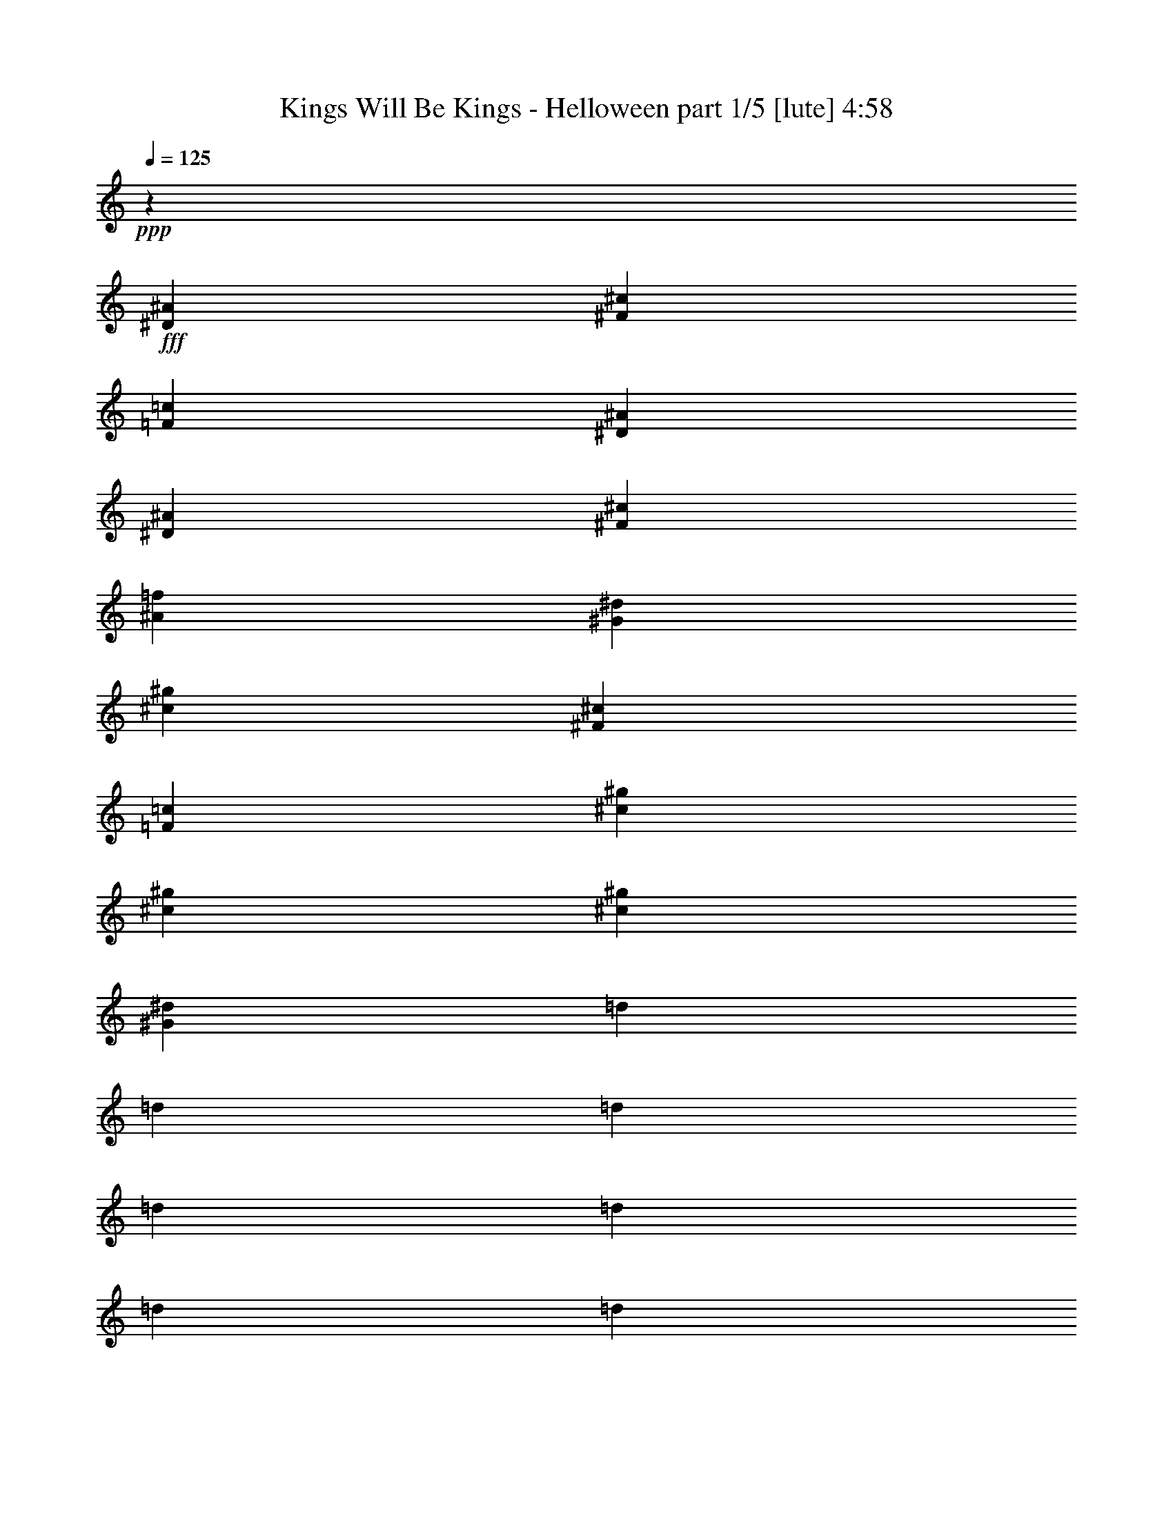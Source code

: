 % Produced with Bruzo's Transcoding Environment
% Transcribed by  Himbeertoni

X:1
T:  Kings Will Be Kings - Helloween part 1/5 [lute] 4:58
Z: Transcribed with BruTE 64
L: 1/4
Q: 125
K: C
+ppp+
z19845/15872
+fff+
[^D39685/15872^A39685/15872]
[^F39685/31744^c39685/31744]
[=F39685/31744=c39685/31744]
[^D39685/7936^A39685/7936]
[^D39685/15872^A39685/15872]
[^F39685/31744^c39685/31744]
[^A39685/31744=f39685/31744]
[^G39685/7936^d39685/7936]
[^c39685/15872^g39685/15872]
[^F39685/31744^c39685/31744]
[=F39685/31744=c39685/31744]
[^c39685/7936^g39685/7936]
[^c39685/15872^g39685/15872]
[^c39685/31744^g39685/31744]
[^G39685/31744^d39685/31744]
[=d1571/7936]
[=d7275/31744]
[=d1571/7936]
[=d6283/31744]
[=d1819/7936]
[=d6283/31744]
[=d1571/7936]
[=d7275/31744]
[=f1571/7936]
[=f6283/31744]
[=f1819/7936]
[=f6283/31744]
[=f1571/7936]
[=f7275/31744]
[=f1571/7936]
[=f6283/31744]
[^a1819/7936]
[^a6283/31744]
[^a1819/7936]
[^a6283/31744]
[^a1571/7936]
[^a7275/31744]
[^a1571/7936]
[^a6283/31744]
[=d1819/7936]
[=d6283/31744]
[=d1571/7936]
[=d7275/31744]
[=d1571/7936]
[=d6283/31744]
[=d1819/7936]
[=d6283/31744]
[^D1571/7936]
[^D7275/31744]
[^D1571/7936]
[^D6283/31744]
[^D1819/7936]
[^D6283/31744]
[^D1571/7936]
[^D7275/31744]
[^F1571/7936]
[^F6283/31744]
[^F1819/7936]
[^F6283/31744]
[=F1571/7936]
[=F7275/31744]
[=F1571/7936]
[=F6283/31744]
[^D1819/7936]
[^D6283/31744]
[^D1571/7936]
[^D7275/31744]
[^D1571/7936]
[^D6283/31744]
[^D1819/7936]
[^D6283/31744]
[^D1571/7936]
[^D7275/31744]
[^D1571/7936]
[^D6283/31744]
[^D1819/7936]
[^D6283/31744]
[^D1571/7936]
[^D7275/31744]
[^D1571/7936]
[^D6283/31744]
[^D1819/7936]
[^D6283/31744]
[^D1571/7936]
[^D7275/31744]
[^D1571/7936]
[^D6283/31744]
[^F1819/7936]
[^F6283/31744]
[^F1571/7936]
[^F7275/31744]
[^A1571/7936]
[^A6283/31744]
[^A1819/7936]
[^A6283/31744]
[^G1571/7936]
[^G7275/31744]
[^G1571/7936]
[^G6283/31744]
[^G1819/7936]
[^G6283/31744]
[^G1571/7936]
[^G7275/31744]
[^G1571/7936]
[^G6283/31744]
[^G1819/7936]
[^G6283/31744]
[^G1571/7936]
[^G7275/31744]
[^G1571/7936]
[^G6283/31744]
[^c1819/7936]
[^c6283/31744]
[^c1571/7936]
[^c7275/31744]
[^c1571/7936]
[^c6283/31744]
[^c1819/7936]
[^c6283/31744]
[^F1571/7936]
[^F7275/31744]
[^F1571/7936]
[^F6283/31744]
[=F1819/7936]
[=F6283/31744]
[=F1571/7936]
[=F7275/31744]
[^c1571/7936]
[^c6283/31744]
[^c1819/7936]
[^c6283/31744]
[^c1571/7936]
[^c7275/31744]
[^c1571/7936]
[^c6283/31744]
[^c1819/7936]
[^c6283/31744]
[^c1571/7936]
[^c7275/31744]
[^c1571/7936]
[^c6283/31744]
[^G13559/31744^d13559/31744]
[^A13559/31744=f13559/31744]
[^A1571/7936]
[^A6283/31744]
[^A1819/7936]
[^A6283/31744]
[^G13559/31744^d13559/31744]
[^A12567/31744=f12567/31744]
[^A1819/7936]
[^A6283/31744]
[^A1571/7936]
[^A7275/31744]
[^G12567/31744^d12567/31744]
[^A13559/15872=f13559/15872]
[^G13063/15872^d13063/15872]
[^F13063/15872^c13063/15872]
[=F3437/3968=c3437/3968]
z12189/31744
[^d5/8-^a5/8]
[^d3639/15872]
[^d5/8-^a5/8]
[^d3143/15872]
[^d7/16^a7/16-]
[^c11575/31744-^g11575/31744-^a11575/31744]
[^c11699/3968^g11699/3968]
[^D1571/7936]
[^D7275/31744]
[=F1571/7936]
[=F6283/31744]
[^F1819/7936]
[^F6283/31744]
[=F1571/7936]
[=F7275/31744]
[^D1575/7936]
z6267/31744
[=f13559/31744^a13559/31744]
[^f13559/31744=b13559/31744]
[^d12567/31744^g12567/31744]
[^D1819/7936]
[^D6283/31744]
[=F1571/7936]
[=F7275/31744]
[^F1571/7936]
[^F6283/31744]
[^A1819/7936]
[^A6283/31744]
[=B1571/7936]
[=B7275/31744]
[^G1571/7936]
[^G6283/31744]
[^A1819/7936]
[^A6283/31744]
[^F1571/7936]
[^F7275/31744]
[^D1571/7936]
[^D6283/31744]
[=F1819/7936]
[=F6283/31744]
[^F1571/7936]
[^F7275/31744]
[=F1571/7936]
[=F6283/31744]
[^D1899/7936]
z5963/31744
[=f13559/31744^a13559/31744]
[^f12567/31744=b12567/31744]
[^d13559/31744^g13559/31744]
[^D1571/7936]
[^D7275/31744]
[=F1571/7936]
[=F6283/31744]
[^F1819/7936]
[^F6283/31744]
[^A1571/7936]
[^A7275/31744]
[=B1571/7936]
[=B6283/31744]
[^G1819/7936]
[^G6283/31744]
[^A1571/7936]
[^A7275/31744]
[^F1571/7936]
[^F6283/31744]
[^d13559/15872=b13559/15872]
[^g12567/31744]
[^f13559/31744]
[^c13311/7936^g13311/7936]
[^c13063/15872^a13063/15872]
[^f13559/31744]
[=f12567/31744]
[^f13311/7936^a13311/7936]
[^d1571/7936]
[^d7275/31744]
[=f1571/7936]
[=f6283/31744]
[^f13559/15872^a13559/15872]
[^g1571/7936]
[^g6283/31744]
[^a1819/7936]
[^a6283/31744]
[^d13063/15872=b13063/15872]
[^c1819/7936]
[^c6283/31744]
[^d1571/7936]
[^d7275/31744]
[=f13063/15872^g13063/15872]
[^f1571/7936]
[^f7275/31744]
[^g1571/7936]
[^g6283/31744]
[^c13559/15872^a13559/15872]
[^D1571/7936]
[^D6283/31744]
[=F1819/7936]
[=F6283/31744]
[^F1571/7936]
[^F7275/31744]
[=F1571/7936]
[=F6283/31744]
[^D1879/7936]
z6043/31744
[=f13559/31744^a13559/31744]
[^f12567/31744=b12567/31744]
[^d13559/31744^g13559/31744]
[^D1571/7936]
[^D7275/31744]
[=F1571/7936]
[=F6283/31744]
[^F1819/7936]
[^F6283/31744]
[^A1571/7936]
[^A7275/31744]
[=B1571/7936]
[=B6283/31744]
[^G1819/7936]
[^G6283/31744]
[^A1571/7936]
[^A7275/31744]
[^F1571/7936]
[^F6283/31744]
[^D1819/7936]
[^D6283/31744]
[=F1571/7936]
[=F7275/31744]
[^F1571/7936]
[^F6283/31744]
[=F1819/7936]
[=F6283/31744]
[^D1459/7936]
z7723/31744
[=f12567/31744^a12567/31744]
[^f13559/31744=b13559/31744]
[^d13559/31744^g13559/31744]
[^D1571/7936]
[^D6283/31744]
[=F1819/7936]
[=F6283/31744]
[^F1571/7936]
[^F7275/31744]
[^A1571/7936]
[^A6283/31744]
[=B1819/7936]
[=B6283/31744]
[^G1571/7936]
[^G7275/31744]
[^A1571/7936]
[^A6283/31744]
[^F1819/7936]
[^F6283/31744]
[^d13063/15872=b13063/15872]
[^g13559/31744]
[^f13559/31744]
[^c13063/7936^g13063/7936]
[^c13559/15872^a13559/15872]
[^f12567/31744]
[=f13559/31744]
[^f13311/7936^a13311/7936]
[^d1571/7936]
[^d6283/31744]
[=f1819/7936]
[=f6283/31744]
[^f13559/15872^a13559/15872]
[^g1571/7936]
[^g6283/31744]
[^a1819/7936]
[^a6283/31744]
[^d13063/15872=b13063/15872]
[^c1819/7936]
[^c6283/31744]
[^d1571/7936]
[^d7275/31744]
[=f13063/15872^g13063/15872]
[^f1571/7936]
[^f7275/31744]
[^g1571/7936]
[^g6283/31744]
[^c13559/15872^a13559/15872]
[^c13187/3968^g13187/3968]
[^d13187/3968^a13187/3968]
[^G13311/3968^d13311/3968^g13311/3968]
[^d13063/7936^a13063/7936]
[^c13311/7936^g13311/7936]
[^A13187/3968=f13187/3968^a13187/3968]
[^d13311/3968^a13311/3968]
[^G13187/3968^d13187/3968^g13187/3968]
[^a1571/7936]
[^a7275/31744]
[^a1571/7936]
[^a6283/31744]
[^a1819/7936]
[^a6283/31744]
[^a1571/7936]
[^a7275/31744]
[^g1571/7936]
[^g6283/31744]
[^g1819/7936]
[^g6283/31744]
[^g1571/7936]
[^g7275/31744]
[^g1571/7936]
[^g6283/31744]
[^D1819/7936]
[^D6283/31744]
[^D1571/7936]
[^D7275/31744]
[^D1571/7936]
[^D6283/31744]
[^D1819/7936]
[^D6283/31744]
[^F1571/7936]
[^F7275/31744]
[^F1571/7936]
[^F6283/31744]
[=F1819/7936]
[=F6283/31744]
[=F1571/7936]
[=F7275/31744]
[^D1571/7936]
[^D6283/31744]
[^D1819/7936]
[^D6283/31744]
[^D1571/7936]
[^D7275/31744]
[^D1571/7936]
[^D6283/31744]
[^D1819/7936]
[^D6283/31744]
[^D1571/7936]
[^D7275/31744]
[^D1571/7936]
[^D6283/31744]
[^D1819/7936]
[^D6283/31744]
[^D1571/7936]
[^D7275/31744]
[^D1571/7936]
[^D6283/31744]
[^D1819/7936]
[^D6283/31744]
[^D1571/7936]
[^D7275/31744]
[^F1571/7936]
[^F6283/31744]
[^F1819/7936]
[^F6283/31744]
[^A1571/7936]
[^A7275/31744]
[^A1571/7936]
[^A6283/31744]
[^G1819/7936]
[^G6283/31744]
[^G1571/7936]
[^G7275/31744]
[^G1571/7936]
[^G6283/31744]
[^G1819/7936]
[^G6283/31744]
[^G1571/7936]
[^G7275/31744]
[^G1571/7936]
[^G6283/31744]
[^G1819/7936]
[^G6283/31744]
[^G1571/7936]
[^G7275/31744]
[^c1571/7936]
[^c6283/31744]
[^c1819/7936]
[^c6283/31744]
[^c1571/7936]
[^c7275/31744]
[^c1571/7936]
[^c6283/31744]
[^F1819/7936]
[^F6283/31744]
[^F1571/7936]
[^F7275/31744]
[=F1571/7936]
[=F6283/31744]
[=F1819/7936]
[=F6283/31744]
[^c1571/7936]
[^c7275/31744]
[^c1571/7936]
[^c6283/31744]
[^c1819/7936]
[^c6283/31744]
[^c1571/7936]
[^c7275/31744]
[^c1571/7936]
[^c6283/31744]
[^c1819/7936]
[^c6283/31744]
[^c1571/7936]
[^c7275/31744]
[^c1571/7936]
[^c6283/31744]
[^c1819/7936]
[^c6283/31744]
[^c1571/7936]
[^c7275/31744]
[^c1571/7936]
[^c6283/31744]
[^c1819/7936]
[^c6283/31744]
[^c1571/7936]
[^c7275/31744]
[^c1571/7936]
[^c6283/31744]
[^G1819/7936]
[^G6283/31744]
[^G1571/7936]
[^G7275/31744]
[^A1571/7936]
[^A6283/31744]
[^A1819/7936]
[^A6283/31744]
[^A1571/7936]
[^A7275/31744]
[^A1571/7936]
[^A6283/31744]
[^A13559/31744]
[=B13559/31744]
[^F12567/31744]
[=F13559/31744]
[^D1571/7936]
[^D7275/31744]
[^D1571/7936]
[^D6283/31744]
[^D1819/7936]
[^D6283/31744]
[^D1571/7936]
[^D7275/31744]
[^F1571/7936]
[^F6283/31744]
[^F1819/7936]
[^F6283/31744]
[=F1571/7936]
[=F7275/31744]
[=F1571/7936]
[=F6283/31744]
[^D1819/7936]
[^D6283/31744]
[^D1571/7936]
[^D7275/31744]
[^D1571/7936]
[^D6283/31744]
[^D1819/7936]
[^D6283/31744]
[^D1571/7936]
[^D7275/31744]
[^D1571/7936]
[^D6283/31744]
[^D1819/7936]
[^D6283/31744]
[^D1571/7936]
[^D7275/31744]
[^D1571/7936]
[^D6283/31744]
[^D1819/7936]
[^D6283/31744]
[^D1571/7936]
[^D7275/31744]
[^D1571/7936]
[^D6283/31744]
[^F1819/7936]
[^F6283/31744]
[^F1571/7936]
[^F7275/31744]
[^A1571/7936]
[^A6283/31744]
[^A1819/7936]
[^A6283/31744]
[^G1571/7936]
[^G7275/31744]
[^G1571/7936]
[^G6283/31744]
[^G1819/7936]
[^G6283/31744]
[^G1571/7936]
[^G7275/31744]
[^G1571/7936]
[^G6283/31744]
[^G1819/7936]
[^G6283/31744]
[^G1571/7936]
[^G7275/31744]
[^G1571/7936]
[^G6283/31744]
[^c1819/7936]
[^c6283/31744]
[^c1571/7936]
[^c7275/31744]
[^c1571/7936]
[^c6283/31744]
[^c1819/7936]
[^c6283/31744]
[^F1571/7936]
[^F7275/31744]
[^F1571/7936]
[^F6283/31744]
[=F1819/7936]
[=F6283/31744]
[=F1571/7936]
[=F7275/31744]
[^c1571/7936]
[^c6283/31744]
[^c1819/7936]
[^c6283/31744]
[^c1571/7936]
[^c7275/31744]
[^c1571/7936]
[^c6283/31744]
[^c1819/7936]
[^c6283/31744]
[^c1571/7936]
[^c7275/31744]
[^c1571/7936]
[^c6283/31744]
[^G13559/31744^d13559/31744]
[^A13559/31744=f13559/31744]
[^A1571/7936]
[^A6283/31744]
[^A1819/7936]
[^A6283/31744]
[^G13559/31744^d13559/31744]
[^A12567/31744=f12567/31744]
[^A1819/7936]
[^A6283/31744]
[^A1571/7936]
[^A7275/31744]
[^G13559/31744^d13559/31744]
[^A13063/15872=f13063/15872]
[^G13063/15872^d13063/15872]
[^F13559/15872^c13559/15872]
[=F13139/15872=c13139/15872]
z13407/31744
[^A12385/31744=f12385/31744]
z13741/31744
[^A14035/31744=f14035/31744]
z12091/31744
[^A13559/31744=f13559/31744]
[^G13187/3968^d13187/3968]
[^D1819/7936]
[^D6283/31744]
[=F1571/7936]
[=F7275/31744]
[^F1571/7936]
[^F6283/31744]
[=F1819/7936]
[=F6283/31744]
[^D3037/15872]
z7485/31744
[=f12567/31744^a12567/31744]
[^f13559/31744=b13559/31744]
[^d13559/31744^g13559/31744]
[^D1571/7936]
[^D6283/31744]
[=F1819/7936]
[=F6283/31744]
[^F1571/7936]
[^F7275/31744]
[^A1571/7936]
[^A6283/31744]
[=B1819/7936]
[=B6283/31744]
[^G1571/7936]
[^G7275/31744]
[^A1571/7936]
[^A6283/31744]
[^F1819/7936]
[^F6283/31744]
[^D1571/7936]
[^D7275/31744]
[=F1571/7936]
[=F6283/31744]
[^F1819/7936]
[^F6283/31744]
[=F1571/7936]
[=F7275/31744]
[^D3189/15872]
z6189/31744
[=f13559/31744^a13559/31744]
[^f13559/31744=b13559/31744]
[^d12567/31744^g12567/31744]
[^D1819/7936]
[^D6283/31744]
[=F1571/7936]
[=F7275/31744]
[^F1571/7936]
[^F6283/31744]
[^A1819/7936]
[^A6283/31744]
[=B1571/7936]
[=B7275/31744]
[^G1571/7936]
[^G6283/31744]
[^A1819/7936]
[^A6283/31744]
[^F1571/7936]
[^F7275/31744]
[^d13063/15872=b13063/15872]
[^g13559/31744]
[^f12567/31744]
[^c13311/7936^g13311/7936]
[^c13063/15872^a13063/15872]
[^f13559/31744]
[=f13559/31744]
[^f13063/7936^a13063/7936]
[^d1819/7936]
[^d6283/31744]
[=f1571/7936]
[=f7275/31744]
[^f13063/15872^a13063/15872]
[^g1571/7936]
[^g7275/31744]
[^a1571/7936]
[^a6283/31744]
[^d13559/15872=b13559/15872]
[^c1571/7936]
[^c6283/31744]
[^d1819/7936]
[^d6283/31744]
[=f13063/15872^g13063/15872]
[^f1819/7936]
[^f6283/31744]
[^g1571/7936]
[^g7275/31744]
[^c13063/15872^a13063/15872]
[^D1571/7936]
[^D7275/31744]
[=F1571/7936]
[=F6283/31744]
[^F1819/7936]
[^F6283/31744]
[=F1571/7936]
[=F7275/31744]
[^D3149/15872]
z6269/31744
[=f13559/31744^a13559/31744]
[^f13559/31744=b13559/31744]
[^d12567/31744^g12567/31744]
[^D1819/7936]
[^D6283/31744]
[=F1571/7936]
[=F7275/31744]
[^F1571/7936]
[^F6283/31744]
[^A1819/7936]
[^A6283/31744]
[=B1571/7936]
[=B7275/31744]
[^G1571/7936]
[^G6283/31744]
[^A1819/7936]
[^A6283/31744]
[^F1571/7936]
[^F7275/31744]
[^D1571/7936]
[^D6283/31744]
[=F1819/7936]
[=F6283/31744]
[^F1571/7936]
[^F7275/31744]
[=F1571/7936]
[=F6283/31744]
[^D3797/15872]
z5965/31744
[=f13559/31744^a13559/31744]
[^f12567/31744=b12567/31744]
[^d13559/31744^g13559/31744]
[^D1571/7936]
[^D7275/31744]
[=F1571/7936]
[=F6283/31744]
[^F1819/7936]
[^F6283/31744]
[^A1571/7936]
[^A7275/31744]
[=B1571/7936]
[=B6283/31744]
[^G1819/7936]
[^G6283/31744]
[^A1571/7936]
[^A7275/31744]
[^F1571/7936]
[^F6283/31744]
[^d13559/15872=b13559/15872]
[^g12567/31744]
[^f13559/31744]
[^c13311/7936^g13311/7936]
[^c13063/15872^a13063/15872]
[^f13559/31744]
[=f12567/31744]
[^f13311/7936^a13311/7936]
[^d1571/7936]
[^d7275/31744]
[=f1571/7936]
[=f6283/31744]
[^f13559/15872^a13559/15872]
[^g1571/7936]
[^g6283/31744]
[^a1819/7936]
[^a6283/31744]
[^d13063/15872=b13063/15872]
[^c1819/7936]
[^c6283/31744]
[^d1571/7936]
[^d7275/31744]
[=f13063/15872^g13063/15872]
[^f1571/7936]
[^f7275/31744]
[^g1571/7936]
[^g6283/31744]
[^c13559/15872^a13559/15872]
[^c13187/3968^g13187/3968]
[^d13187/3968^a13187/3968]
[^G13311/3968^d13311/3968^g13311/3968]
[^d13063/7936^a13063/7936]
[^c13311/7936^g13311/7936]
[^A13187/3968=f13187/3968^a13187/3968]
[^d13311/3968^a13311/3968]
[^G13187/3968^d13187/3968^g13187/3968]
[^a1819/7936]
[^a6283/31744]
[^a1571/7936]
[^a7275/31744]
[^a1571/7936]
[^a6283/31744]
[^a1819/7936]
[^a6283/31744]
[^g1571/7936]
[^g7275/31744]
[^g1571/7936]
[^g6283/31744]
[^g1819/7936]
[^g6283/31744]
[^g1571/7936]
[^g7275/31744]
[^D1571/7936]
[^D6283/31744]
[^D1819/7936]
[^D6283/31744]
[^D1571/7936]
[^D7275/31744]
[^D1571/7936]
[^D6283/31744]
[^F1819/7936]
[^F6283/31744]
[^F1571/7936]
[^F7275/31744]
[=F1571/7936]
[=F6283/31744]
[=F1819/7936]
[=F6283/31744]
[^D1571/7936]
[^D7275/31744]
[^D1571/7936]
[^D6283/31744]
[^D1819/7936]
[^D6283/31744]
[^D1571/7936]
[^D7275/31744]
[^D1571/7936]
[^D6283/31744]
[^D1819/7936]
[^D6283/31744]
[^D1571/7936]
[^D7275/31744]
[^D1571/7936]
[^D6283/31744]
[^D1819/7936]
[^D6283/31744]
[^D1571/7936]
[^D7275/31744]
[^D1571/7936]
[^D6283/31744]
[^D1819/7936]
[^D6283/31744]
[^F1571/7936]
[^F7275/31744]
[^F1571/7936]
[^F6283/31744]
[^A1819/7936]
[^A6283/31744]
[^A1571/7936]
[^A7275/31744]
[^G1571/7936]
[^G6283/31744]
[^G1819/7936]
[^G6283/31744]
[^G1571/7936]
[^G7275/31744]
[^G1571/7936]
[^G6283/31744]
[^G1819/7936]
[^G6283/31744]
[^G1571/7936]
[^G7275/31744]
[^G1571/7936]
[^G6283/31744]
[^G1819/7936]
[^G6283/31744]
[^c1571/7936]
[^c7275/31744]
[^c1571/7936]
[^c6283/31744]
[^c1819/7936]
[^c6283/31744]
[^c1571/7936]
[^c7275/31744]
[^F1571/7936]
[^F6283/31744]
[^F1819/7936]
[^F6283/31744]
[=F1571/7936]
[=F7275/31744]
[=F1571/7936]
[=F6283/31744]
[^c1819/7936]
[^c6283/31744]
[^c1571/7936]
[^c7275/31744]
[^c1571/7936]
[^c6283/31744]
[^c1819/7936]
[^c6283/31744]
[^c1571/7936]
[^c7275/31744]
[^c1571/7936]
[^c6283/31744]
[^c1819/7936]
[^c6283/31744]
[^c1571/7936]
[^c7275/31744]
[^c1571/7936]
[^c6283/31744]
[^c1819/7936]
[^c6283/31744]
[^c1571/7936]
[^c7275/31744]
[^c1571/7936]
[^c6283/31744]
[^c1819/7936]
[^c6283/31744]
[^c1571/7936]
[^c7275/31744]
[^G1571/7936]
[^G6283/31744]
[^G1819/7936]
[^G6283/31744]
[^A1571/7936]
[^A7275/31744]
[^A1571/7936]
[^A6283/31744]
[^A1819/7936]
[^A6283/31744]
[^A1571/7936]
[^A7275/31744]
[^A12567/31744]
[=B13559/31744]
[^F13559/31744]
[=F12567/31744]
[^D1819/7936]
[^D6283/31744]
[^D1571/7936]
[^D7275/31744]
[^D1571/7936]
[^D6283/31744]
[^D1819/7936]
[^D6283/31744]
[^F1571/7936]
[^F7275/31744]
[^F1571/7936]
[^F6283/31744]
[=F1819/7936]
[=F6283/31744]
[=F1571/7936]
[=F7275/31744]
[^D1571/7936]
[^D6283/31744]
[^D1819/7936]
[^D6283/31744]
[^D1571/7936]
[^D7275/31744]
[^D1571/7936]
[^D6283/31744]
[^D1819/7936]
[^D6283/31744]
[^D1571/7936]
[^D7275/31744]
[^D1571/7936]
[^D6283/31744]
[^D1819/7936]
[^D6283/31744]
[^D1571/7936]
[^D7275/31744]
[^D1571/7936]
[^D6283/31744]
[^D1819/7936]
[^D6283/31744]
[^D1571/7936]
[^D7275/31744]
[^F1571/7936]
[^F6283/31744]
[^F1819/7936]
[^F6283/31744]
[^A1571/7936]
[^A7275/31744]
[^A1571/7936]
[^A6283/31744]
[^G1819/7936]
[^G6283/31744]
[^G1571/7936]
[^G7275/31744]
[^G1571/7936]
[^G6283/31744]
[^G1819/7936]
[^G6283/31744]
[^G1571/7936]
[^G7275/31744]
[^G1571/7936]
[^G6283/31744]
[^G1819/7936]
[^G6283/31744]
[^G1571/7936]
[^G7275/31744]
[^c1571/7936]
[^c6283/31744]
[^c1819/7936]
[^c6283/31744]
[^c1571/7936]
[^c7275/31744]
[^c1571/7936]
[^c6283/31744]
[^F1819/7936]
[^F6283/31744]
[^F1571/7936]
[^F7275/31744]
[=F1571/7936]
[=F6283/31744]
[=F1819/7936]
[=F6283/31744]
[^c1571/7936]
[^c7275/31744]
[^c1571/7936]
[^c6283/31744]
[^c1819/7936]
[^c6283/31744]
[^c1571/7936]
[^c7275/31744]
[^c1571/7936]
[^c6283/31744]
[^c1819/7936]
[^c6283/31744]
[^c1571/7936]
[^c7275/31744]
[^G12567/31744^d12567/31744]
[^A13559/31744=f13559/31744]
[^A1571/7936]
[^A7275/31744]
[^A1571/7936]
[^A6283/31744]
[^G13559/31744^d13559/31744]
[^A13559/31744=f13559/31744]
[^A1571/7936]
[^A6283/31744]
[^A1819/7936]
[^A6283/31744]
[^G13559/31744^d13559/31744]
[^A13063/15872=f13063/15872]
[^G13063/15872^d13063/15872]
[^F13559/15872^c13559/15872]
[=F13063/15872=c13063/15872]
[^D1571/7936]
[^D7275/31744]
[^d3/8-^a3/8-]
[^D/4^d/4-^a/4]
[^D3143/15872^d3143/15872]
[^d7/16-^a7/16-]
[^D3/16^d3/16-^a3/16]
[^D3143/15872^d3143/15872]
[^d13559/31744^a13559/31744-]
[^D6281/31744^a6281/31744-]
[^D3639/15872^a3639/15872]
[^d12567/31744^a12567/31744]
[^D1819/7936]
[^D6283/31744]
[^d7/16-^a7/16-]
[^D3/16^d3/16-^a3/16]
[^D3143/15872^d3143/15872]
[^d7/16-^a7/16-]
[^D3/16^d3/16-^a3/16]
[^D3639/15872^d3639/15872]
[^d12567/31744^a12567/31744-]
[^D7273/31744^a7273/31744-]
[^D3143/15872^a3143/15872]
[^d7/16^a7/16-]
[^c11575/31744-^g11575/31744-^a11575/31744]
[^c11699/3968^g11699/3968]
[^G13187/3968^d13187/3968]
[^c13311/3968^g13311/3968]
[^G13187/3968^d13187/3968]
[^F13311/3968^c13311/3968]
[^G13187/3968^d13187/3968]
[^F13187/3968^c13187/3968]
[=c1819/7936]
[=c6283/31744]
[=c1571/7936]
[=c7275/31744]
[^c1571/7936]
[^c6283/31744]
[^c1819/7936]
[^c6283/31744]
[^d1571/7936]
[^d7275/31744]
[^d1571/7936]
[^d6283/31744]
[^g1819/7936]
[^g6283/31744]
[^g1571/7936]
[^g7275/31744]
[^c13187/3968^g13187/3968]
[^G13187/3968^d13187/3968]
[^c13311/3968^g13311/3968]
[^G13187/3968^d13187/3968]
[^F13187/3968^c13187/3968]
[^G13311/3968^d13311/3968]
[^F13187/3968^c13187/3968]
[=c1571/7936]
[=c7275/31744]
[=c1571/7936]
[=c6283/31744]
[^c1819/7936]
[^c6283/31744]
[^c1571/7936]
[^c7275/31744]
[^d1571/7936]
[^d6283/31744]
[^d1819/7936]
[^d6283/31744]
[^g1571/7936]
[^g7275/31744]
[^g1571/7936]
[^g6283/31744]
[^d1819/7936]
[^d6283/31744]
[^d1571/7936]
[^d7275/31744]
[^d1571/7936]
[^d6283/31744]
[^d1819/7936]
[^d6283/31744]
[^d1571/7936]
[^d7275/31744]
[^d1571/7936]
[^d6283/31744]
[^d1819/7936]
[^d6283/31744]
[^d1571/7936]
[^d7275/31744]
[^A1571/7936]
[^A6283/31744]
[^A1819/7936]
[^A6283/31744]
[^A1571/7936]
[^A7275/31744]
[^A1571/7936]
[^A6283/31744]
[^A1819/7936]
[^A6283/31744]
[^A1571/7936]
[^A7275/31744]
[^A1571/7936]
[^A6283/31744]
[^A1819/7936]
[^A6283/31744]
[=B1571/7936]
[=B7275/31744]
[=B1571/7936]
[=B6283/31744]
[=B1819/7936]
[=B6283/31744]
[=B1571/7936]
[=B7275/31744]
[=B1571/7936]
[=B6283/31744]
[=B1819/7936]
[=B6283/31744]
[=B1571/7936]
[=B7275/31744]
[=B1571/7936]
[=B6283/31744]
[^A1819/7936]
[^A6283/31744]
[^A1571/7936]
[^A7275/31744]
[^A1571/7936]
[^A6283/31744]
[^A1819/7936]
[^A6283/31744]
[^A1571/7936]
[^A7275/31744]
[^A1571/7936]
[^A6283/31744]
[^c1819/7936]
[^c6283/31744]
[^c1571/7936]
[^c7275/31744]
[^d1571/7936]
[^d6283/31744]
[^d1819/7936]
[^d6283/31744]
[^d1571/7936]
[^d7275/31744]
[^d1571/7936]
[^d6283/31744]
[^d1819/7936]
[^d6283/31744]
[^d1571/7936]
[^d7275/31744]
[^d1571/7936]
[^d6283/31744]
[^d1819/7936]
[^d6283/31744]
[^A1571/7936]
[^A7275/31744]
[^A1571/7936]
[^A6283/31744]
[^A1819/7936]
[^A6283/31744]
[^A1571/7936]
[^A7275/31744]
[^A1571/7936]
[^A6283/31744]
[^A1819/7936]
[^A6283/31744]
[^A1571/7936]
[^A7275/31744]
[^A1571/7936]
[^A6283/31744]
[=B1819/7936]
[=B6283/31744]
[=B1571/7936]
[=B7275/31744]
[=B1571/7936]
[=B6283/31744]
[=B1819/7936]
[=B6283/31744]
[=B1571/7936]
[=B7275/31744]
[=B1571/7936]
[=B6283/31744]
[=B1819/7936]
[=B6283/31744]
[=B1571/7936]
[=B7275/31744]
[^A1571/7936]
[^A6283/31744]
[^A1819/7936]
[^A6283/31744]
[^A1571/7936]
[^A7275/31744]
[^A1571/7936]
[^A6283/31744]
[^A1819/7936]
[^A6283/31744]
[^A1571/7936]
[^A7275/31744]
[^c1571/7936]
[^c6283/31744]
[^c1819/7936]
[^c6283/31744]
[^d1571/7936]
[^d7275/31744]
[^d1571/7936]
[^d6283/31744]
[=f1819/7936]
[=f6283/31744]
[=f1571/7936]
[=f7275/31744]
[^f1571/7936]
[^f6283/31744]
[^f1819/7936]
[^f6283/31744]
[^a1571/7936]
[^a7275/31744]
[^a1571/7936]
[^a6283/31744]
[^g1819/7936]
[^g6283/31744]
[^g1571/7936]
[^g7275/31744]
[^a1571/7936]
[^a6283/31744]
[^a1819/7936]
[^a6283/31744]
[=b1571/7936]
[=b7275/31744]
[=b1571/7936]
[=b6283/31744]
[^d1819/7936]
[^d6283/31744]
[^d1571/7936]
[^d7275/31744]
[^c1571/7936]
[^c6283/31744]
[^c1819/7936]
[^c6283/31744]
[^d1571/7936]
[^d7275/31744]
[^d1571/7936]
[^d6283/31744]
[=f1819/7936]
[=f6283/31744]
[=f1571/7936]
[=f7275/31744]
[^g1571/7936]
[^g6283/31744]
[^g1819/7936]
[^g6283/31744]
[^f1571/7936]
[^f7275/31744]
[^f1571/7936]
[^f6283/31744]
[^g1819/7936]
[^g6283/31744]
[^g1571/7936]
[^g7275/31744]
[^a1571/7936]
[^a6283/31744]
[^a1819/7936]
[^a6283/31744]
[^f1571/7936]
[^f7275/31744]
[^f1571/7936]
[^f6283/31744]
[=B1819/7936]
[=B6283/31744]
[=B1571/7936]
[=B7275/31744]
[^c1571/7936]
[^c6283/31744]
[^c1819/7936]
[^c6283/31744]
[^d1571/7936]
[^d7275/31744]
[^d1571/7936]
[^d6283/31744]
[^f1819/7936]
[^f6283/31744]
[^f1571/7936]
[^f7275/31744]
[^G1571/7936]
[^G6283/31744]
[^G1819/7936]
[^G6283/31744]
[^A1571/7936]
[^A7275/31744]
[^A1571/7936]
[^A6283/31744]
[=B1819/7936]
[=B6283/31744]
[=B1819/7936]
[=B6283/31744]
[^d1571/7936]
[^d7275/31744]
[^d1571/7936]
[^d6283/31744]
[=d1819/7936]
[=d6283/31744]
[=d1571/7936]
[=d7275/31744]
[=B1571/7936]
[=B6283/31744]
[=B1819/7936]
[=B6283/31744]
[^A1571/7936]
[^A7275/31744]
[^A1571/7936]
[^A6283/31744]
[^G1819/7936]
[^G6283/31744]
[^G1571/7936]
[^G7275/31744]
[=d1571/7936]
[=d6283/31744]
[=d1819/7936]
[=d6283/31744]
[=d1571/7936]
[=d7275/31744]
[=d1571/7936]
[=d6283/31744]
[=f1819/7936]
[=f6283/31744]
[=f1571/7936]
[=f7275/31744]
[=f1571/7936]
[=f6283/31744]
[=f1819/7936]
[=f6283/31744]
[^A1571/7936]
[^A7275/31744]
[^A1571/7936]
[^A6283/31744]
[^A1819/7936]
[^A6283/31744]
[^A1571/7936]
[^A7275/31744]
[^f1571/7936]
[^f6283/31744]
[^f1819/7936]
[^f6283/31744]
[^f1571/7936]
[^f7275/31744]
[^f1571/7936]
[^f6283/31744]
[=B1819/7936]
[=B6283/31744]
[=B1571/7936]
[=B7275/31744]
[=B1571/7936]
[=B6283/31744]
[=B1819/7936]
[=B6283/31744]
[^g1571/7936]
[^g7275/31744]
[^g1571/7936]
[^g6283/31744]
[^g1819/7936]
[^g6283/31744]
[^g1571/7936]
[^g7275/31744]
[^c1571/7936]
[^c6283/31744]
[^c1819/7936]
[^c6283/31744]
[^c1571/7936]
[^c7275/31744]
[^c1571/7936]
[^c6283/31744]
[^a1819/7936]
[^a6283/31744]
[^a1571/7936]
[^a7275/31744]
[^a1571/7936]
[^a6283/31744]
[^a1819/7936]
[^a6283/31744]
[^d1571/7936]
[^d7275/31744]
[^d1571/7936]
[^d6283/31744]
[=f1819/7936]
[=f6283/31744]
[=f1571/7936]
[=f7275/31744]
[^f1571/7936]
[^f6283/31744]
[^f1819/7936]
[^f6283/31744]
[^d1571/7936]
[^d7275/31744]
[^d1571/7936]
[^d6283/31744]
[=B1819/7936]
[=B6283/31744]
[=B1571/7936]
[=B7275/31744]
[=B1571/7936]
[=B6283/31744]
[=B1819/7936]
[=B6283/31744]
[^G1571/7936]
[^G7275/31744]
[^G1571/7936]
[^G6283/31744]
[^G1819/7936]
[^G6283/31744]
[^G1571/7936]
[^G7275/31744]
[^c1571/7936]
[^c6283/31744]
[^c1819/7936]
[^c6283/31744]
[^c1571/7936]
[^c7275/31744]
[^c1571/7936]
[^c6283/31744]
[^A1819/7936]
[^A6283/31744]
[^A1571/7936]
[^A7275/31744]
[^A1571/7936]
[^A6283/31744]
[^G13559/31744^d13559/31744]
[^A13559/31744=f13559/31744]
[^A1571/7936]
[^A6283/31744]
[^A1819/7936]
[^A6283/31744]
[^G13559/31744^d13559/31744]
[^A12567/31744=f12567/31744]
[^A1819/7936]
[^A6283/31744]
[^A1571/7936]
[^A7275/31744]
[^G12567/31744^d12567/31744]
[^A13559/15872=f13559/15872]
[^G13063/15872^d13063/15872]
[^F13063/15872^c13063/15872]
[=F13559/15872=c13559/15872]
[^c3/8^g3/8-]
[^g7123/15872]
z39661/31744
[^c13907/31744^g13907/31744]
z12219/31744
[^c13559/31744^g13559/31744]
[^d6951/15872^a6951/15872]
z25783/31744
[^d1571/7936^a1571/7936]
[^d7275/31744^a7275/31744]
[^d12567/31744^a12567/31744]
[^d13563/31744^a13563/31744]
z13555/31744
[^d1571/7936]
[^d6283/31744^a6283/31744]
[^G6779/15872^d6779/15872^g6779/15872]
z53245/31744
[^G1571/7936^d1571/7936^g1571/7936]
[^G6283/31744^d6283/31744^g6283/31744]
[^G13559/31744^d13559/31744^g13559/31744]
[^G1571/7936^d1571/7936^g1571/7936]
[^G7275/31744^d7275/31744^g7275/31744]
[^d6111/15872^a6111/15872]
z20015/15872
[^c6769/15872^g6769/15872]
z19853/15872
[^A13187/3968=f13187/3968^a13187/3968]
[=d13311/3968=a13311/3968]
[^D1571/7936]
[^D6283/31744]
[^D1819/7936]
[^D6283/31744]
[^D1571/7936]
[^D7275/31744]
[^D1571/7936]
[^D6283/31744]
[^F1819/7936]
[^F6283/31744]
[^F1571/7936]
[^F7275/31744]
[=F1571/7936]
[=F6283/31744]
[=F1819/7936]
[=F6283/31744]
[^D1571/7936]
[^D7275/31744]
[^D1571/7936]
[^D6283/31744]
[^D1819/7936]
[^D6283/31744]
[^D1571/7936]
[^D7275/31744]
[^D1571/7936]
[^D6283/31744]
[^D1819/7936]
[^D6283/31744]
[^D1571/7936]
[^D7275/31744]
[^D1571/7936]
[^D6283/31744]
[^D1819/7936]
[^D6283/31744]
[^D1571/7936]
[^D7275/31744]
[^D1571/7936]
[^D6283/31744]
[^D1819/7936]
[^D6283/31744]
[^F1571/7936]
[^F7275/31744]
[^F1571/7936]
[^F6283/31744]
[^A1819/7936]
[^A6283/31744]
[^A1571/7936]
[^A7275/31744]
[^G1571/7936]
[^G6283/31744]
[^G1819/7936]
[^G6283/31744]
[^G1571/7936]
[^G7275/31744]
[^G1571/7936]
[^G6283/31744]
[^G1819/7936]
[^G6283/31744]
[^G1571/7936]
[^G7275/31744]
[^G1571/7936]
[^G6283/31744]
[^G1819/7936]
[^G6283/31744]
[^c1571/7936]
[^c7275/31744]
[^c1571/7936]
[^c6283/31744]
[^c1819/7936]
[^c6283/31744]
[^c1571/7936]
[^c7275/31744]
[^F1571/7936]
[^F6283/31744]
[^F1819/7936]
[^F6283/31744]
[=F1571/7936]
[=F7275/31744]
[=F1571/7936]
[=F6283/31744]
[^c1819/7936]
[^c6283/31744]
[^c1571/7936]
[^c7275/31744]
[^c1571/7936]
[^c6283/31744]
[^c1819/7936]
[^c6283/31744]
[^c1571/7936]
[^c7275/31744]
[^c1571/7936]
[^c6283/31744]
[^c1819/7936]
[^c6283/31744]
[^c1571/7936]
[^c7275/31744]
[^c1571/7936]
[^c6283/31744]
[^c1819/7936]
[^c6283/31744]
[^c1571/7936]
[^c7275/31744]
[^c1571/7936]
[^c6283/31744]
[^c1819/7936]
[^c6283/31744]
[^c1571/7936]
[^c7275/31744]
[^G1571/7936]
[^G6283/31744]
[^G1819/7936]
[^G6283/31744]
[^A1571/7936]
[^A7275/31744]
[^A1571/7936]
[^A6283/31744]
[^A1819/7936]
[^A6283/31744]
[^A1571/7936]
[^A7275/31744]
[^A12567/31744]
[=B13559/31744]
[^F13559/31744]
[=F12567/31744]
[^D1819/7936]
[^D6283/31744]
[^D1571/7936]
[^D7275/31744]
[^D1571/7936]
[^D6283/31744]
[^D1819/7936]
[^D6283/31744]
[^F1819/7936]
[^F6283/31744]
[^F1571/7936]
[^F7275/31744]
[=F1571/7936]
[=F6283/31744]
[=F1819/7936]
[=F6283/31744]
[^D1571/7936]
[^D7275/31744]
[^D1571/7936]
[^D6283/31744]
[^D1819/7936]
[^D6283/31744]
[^D1571/7936]
[^D7275/31744]
[^D1571/7936]
[^D6283/31744]
[^D1819/7936]
[^D6283/31744]
[^D1571/7936]
[^D7275/31744]
[^D1571/7936]
[^D6283/31744]
[^D1819/7936]
[^D6283/31744]
[^D1571/7936]
[^D7275/31744]
[^D1571/7936]
[^D6283/31744]
[^D1819/7936]
[^D6283/31744]
[^F1571/7936]
[^F7275/31744]
[^F1571/7936]
[^F6283/31744]
[^A1819/7936]
[^A6283/31744]
[^A1571/7936]
[^A7275/31744]
[^G1571/7936]
[^G6283/31744]
[^G1819/7936]
[^G6283/31744]
[^G1571/7936]
[^G7275/31744]
[^G1571/7936]
[^G6283/31744]
[^G1819/7936]
[^G6283/31744]
[^G1571/7936]
[^G7275/31744]
[^G1571/7936]
[^G6283/31744]
[^G1819/7936]
[^G6283/31744]
[^c1571/7936]
[^c7275/31744]
[^c1571/7936]
[^c6283/31744]
[^c1819/7936]
[^c6283/31744]
[^c1571/7936]
[^c7275/31744]
[^F1571/7936]
[^F6283/31744]
[^F1819/7936]
[^F6283/31744]
[=F1571/7936]
[=F7275/31744]
[=F1571/7936]
[=F6283/31744]
[^c1819/7936]
[^c6283/31744]
[^c1571/7936]
[^c7275/31744]
[^c1571/7936]
[^c6283/31744]
[^c1819/7936]
[^c6283/31744]
[^c1571/7936]
[^c7275/31744]
[^c1571/7936]
[^c6283/31744]
[^c1819/7936]
[^c6283/31744]
[^G13559/31744^d13559/31744]
[^A12567/31744=f12567/31744]
[^A1819/7936]
[^A6283/31744]
[^A1571/7936]
[^A7275/31744]
[^G12567/31744^d12567/31744]
[^A13559/31744=f13559/31744]
[^A1571/7936]
[^A7275/31744]
[^A1571/7936]
[^A6283/31744]
[^G13559/31744^d13559/31744]
[^A13063/15872=f13063/15872]
[^G13559/15872^d13559/15872]
[^F13063/15872^c13063/15872]
[=F6465/7936=c6465/7936]
z13825/31744
[^d13951/31744^a13951/31744]
z12175/31744
[^d13617/31744^a13617/31744]
z13501/31744
[^d12567/31744^a12567/31744]
[^c6875/7936^g6875/7936=b6875/7936]
z12185/31744
[^d13607/31744^a13607/31744]
z13511/31744
[^d12281/31744^a12281/31744]
z13845/31744
[^d13559/31744^a13559/31744]
[=B211/256^f211/256=b211/256]
z13521/31744
[^d12271/31744^a12271/31744]
z13855/31744
[^d13921/31744^a13921/31744]
z12205/31744
[^d13559/31744^a13559/31744]
[^c6455/7936^g6455/7936]
z13865/31744
[=B13911/31744^f13911/31744=b13911/31744]
z12215/31744
[=B13577/31744^f13577/31744=b13577/31744]
z13541/31744
[=B12567/31744^f12567/31744=b12567/31744]
[^c13559/15872^g13559/15872]
[^d815/3968]
[=f939/3968]
[^f6519/31744]
[=f939/3968]
[^d7991/31744]
z6041/31744
[^A7511/31744]
[=B815/3968]
[=B939/3968]
[^c815/3968]
[=B945/3968]
z7463/31744
[^F815/3968]
[^F939/3968]
[^G6519/31744]
[=F939/3968]
[^D39685/15872^A39685/15872]
[^F40259/31744^c40259/31744]
[=F11185/7936=c11185/7936]
[^D8-^A8-]
[^D8-^A8-]
[^D8-^A8-]
[^D214701/31744^A214701/31744]
[^F5811/15872]
[=F5315/15872]
[^A5811/15872]
[=A5811/15872]
[^d5811/15872]
[=d5315/15872]
[=f5811/15872]
[^f5811/15872]
[^D5811/31744]
[^D4819/31744]
[^D5811/31744]
[^D5811/31744]
[^D5811/31744]
[^D5811/31744]
[^D5811/31744]
[^D5811/31744]
[^D2597/7936]
z8
z9/16

X:2
T:  Kings Will Be Kings - Helloween part 2/5 [harp] 4:58
Z: Transcribed with BruTE 64
L: 1/4
Q: 125
K: C
+ppp+
z19845/15872
+fff+
[^G39685/15872]
[^F39685/31744]
[=F39685/31744]
[^D39685/7936]
[^G39685/15872]
[^F7441/3968]
[^A9921/15872]
[^A39685/7936]
[^A39685/15872]
[^A39685/31744]
[^G39685/31744]
[=F1571/7936]
[^D7275/31744]
[=F1571/7936]
[^D6283/31744]
[=F1819/7936]
[^D6283/31744]
[=F1571/7936]
[^D7275/31744]
[=F1571/7936]
[^D6283/31744]
[=F1819/7936]
[^D6283/31744]
[=F1571/7936]
[^D7275/31744]
[=F1571/7936]
[^D6283/31744]
[=F1819/7936]
[^D6283/31744]
[=F1571/7936]
[^D7275/31744]
[=F1571/7936]
[^D6283/31744]
[=F1819/7936]
[^D6283/31744]
[^F39685/15872]
[=B65811/31744]
[^G13559/31744]
[^G13311/7936]
[=c13063/7936]
[^d13311/7936]
[^f26699/15872]
z8
z8
z8
z8
z1981/3968
[^D,13559/31744]
[^D,1571/7936]
[=F,6283/31744]
[^F,13559/31744]
[=F,13559/31744]
[^D,12567/31744]
[^A,13559/31744]
[=B,13559/31744]
[^G,12567/31744]
[^D,13559/31744]
[=F,13559/31744]
[^F,12567/31744]
[^A,13559/31744]
[=B,13559/31744]
[^G,12567/31744]
[^A,13559/31744]
[^F,13559/31744]
[^D,12567/31744]
[^D,1819/7936]
[=F,6283/31744]
[^F,13559/31744]
[=F,12567/31744]
[^D,13559/31744]
[^A,13559/31744]
[=B,12567/31744]
[^G,13559/31744]
[^D,13559/31744]
[=F,12567/31744]
[^F,13559/31744]
[^A,13559/31744]
[=B,12567/31744]
[^G,13559/31744]
[^A,13559/31744]
[^F,12207/31744]
z8
z687/128
[^D,12567/31744]
[^D,1819/7936]
[=F,6283/31744]
[^F,13559/31744]
[=F,12567/31744]
[^D,13559/31744]
[^A,13559/31744]
[=B,12567/31744]
[^G,13559/31744]
[^D,13559/31744]
[=F,12567/31744]
[^F,13559/31744]
[^A,13559/31744]
[=B,12567/31744]
[^G,13559/31744]
[^A,13559/31744]
[^F,12567/31744]
[^D,13559/31744]
[^D,1571/7936]
[=F,7275/31744]
[^F,12567/31744]
[=F,13559/31744]
[^D,13559/31744]
[^A,12567/31744]
[=B,13559/31744]
[^G,13559/31744]
[^D,12567/31744]
[=F,13559/31744]
[^F,13559/31744]
[^A,12567/31744]
[=B,13559/31744]
[^G,13559/31744]
[^A,12567/31744]
[^F,433/1024]
z8
z8
z8
z8
z8
z8
z8
z8
z8
z8
z8
z8
z50693/15872
[^D,13559/31744]
[^D,1571/7936]
[=F,7275/31744]
[^F,12567/31744]
[=F,13559/31744]
[^D,13559/31744]
[^A,12567/31744]
[=B,13559/31744]
[^G,13559/31744]
[^D,12567/31744]
[=F,13559/31744]
[^F,13559/31744]
[^A,12567/31744]
[=B,13559/31744]
[^G,13559/31744]
[^A,12567/31744]
[^F,13559/31744]
[^D,13559/31744]
[^D,1571/7936]
[=F,6283/31744]
[^F,13559/31744]
[=F,13559/31744]
[^D,12567/31744]
[^A,13559/31744]
[=B,13559/31744]
[^G,12567/31744]
[^D,13559/31744]
[=F,13559/31744]
[^F,12567/31744]
[^A,13559/31744]
[=B,13559/31744]
[^G,12567/31744]
[^A,13559/31744]
[^F,13965/31744]
z8
z84309/15872
[^D,13559/31744]
[^D,1571/7936]
[=F,6283/31744]
[^F,13559/31744]
[=F,13559/31744]
[^D,12567/31744]
[^A,13559/31744]
[=B,13559/31744]
[^G,12567/31744]
[^D,13559/31744]
[=F,13559/31744]
[^F,12567/31744]
[^A,13559/31744]
[=B,13559/31744]
[^G,12567/31744]
[^A,13559/31744]
[^F,13559/31744]
[^D,12567/31744]
[^D,1819/7936]
[=F,6283/31744]
[^F,13559/31744]
[=F,12567/31744]
[^D,13559/31744]
[^A,13559/31744]
[=B,12567/31744]
[^G,13559/31744]
[^D,13559/31744]
[=F,12567/31744]
[^F,13559/31744]
[^A,13559/31744]
[=B,12567/31744]
[^G,13559/31744]
[^A,13559/31744]
[^F,12205/31744]
z8
z8
z8
z8
z8
z8
z8
z8
z8
z8
z8
z8
z64365/15872
[^g1571/7936]
[=f6283/31744]
[^a1819/7936]
[=f6283/31744]
[^g1571/7936]
[=f7275/31744]
[^a1571/7936]
[=f6283/31744]
[^g1819/7936]
[=f6283/31744]
[^a1571/7936]
[=f7275/31744]
[^g1571/7936]
[=f6283/31744]
[^a1819/7936]
[=f6283/31744]
[^d1571/7936]
[=c7275/31744]
[=f1571/7936]
[=c6283/31744]
[^d1819/7936]
[=c6283/31744]
[=f1571/7936]
[=c7275/31744]
[=c1571/7936]
[^c6283/31744]
[^d1819/7936]
[=f6283/31744]
[^g4189/31744]
[^f5181/31744]
[=f4189/31744]
[^d4189/31744]
[^c4189/31744]
[=c4189/31744]
[^g1819/7936]
[=f6283/31744]
[^a1571/7936]
[=f7275/31744]
[^g1571/7936]
[=f6283/31744]
[^a1819/7936]
[=f6283/31744]
[^g1571/7936]
[=f7275/31744]
[^a1571/7936]
[=f6283/31744]
[^g1819/7936]
[=f6283/31744]
[^a1571/7936]
[=f7275/31744]
[^d1571/7936]
[=c6283/31744]
[=f1819/7936]
[=c6283/31744]
[^d1571/7936]
[=c7275/31744]
[=f1571/7936]
[=c6283/31744]
[=c1819/7936]
[^c6283/31744]
[^d1571/7936]
[=f7275/31744]
[^g4189/31744]
[^f4189/31744]
[=f4189/31744]
[^d5181/31744]
[^c4189/31744]
[=c4189/31744]
[=f1571/7936]
[=f7275/31744]
[=f1571/7936]
[=f6283/31744]
[=f1819/7936]
[^d7937/31744^c7937/31744]
[=c4299/31744^A4299/31744-]
[^A3803/15872^G3803/15872]
[=f1571/7936]
[^c6283/31744]
[^f1819/7936]
[^c6283/31744]
[=f1571/7936]
[^c7275/31744]
[^d1571/7936]
[^c7275/31744]
[^f1571/7936]
[^f6283/31744]
[^f1819/7936]
[^f6283/31744]
[^f1571/7936]
[=f5291/31744]
[^d1075/7936^c1075/7936-]
[^c5621/31744=c5621/31744]
[^A3307/15872^f3307/15872-]
[^f1323/7936]
[^d6283/31744]
[^g1571/7936]
[^d7275/31744]
[^f1571/7936]
[^d6283/31744]
[=f1819/7936]
[^d6283/31744]
[=f1571/7936]
[=f7275/31744]
[=f1571/7936]
[=f6283/31744]
[=f1819/7936]
[^d7937/31744^c7937/31744]
[=c4299/31744^A4299/31744-]
[^A3803/15872^G3803/15872]
[=f1571/7936]
[^c6283/31744]
[^f1819/7936]
[^c6283/31744]
[=f1571/7936]
[^c7275/31744]
[^d1571/7936]
[^c6283/31744]
[^d1819/7936]
[^d6283/31744]
[^d1571/7936]
[^d7275/31744]
[=f1571/7936]
[=f6283/31744]
[=f1819/7936]
[=f6283/31744]
[^f1571/7936]
[^f7275/31744]
[^f1571/7936]
[^f6283/31744]
[=c'1819/7936]
[=c'6283/31744]
[=c'1571/7936]
[=c'7275/31744]
[^g1571/7936]
[=f6283/31744]
[^a1819/7936]
[=f6283/31744]
[^g1571/7936]
[=f7275/31744]
[^a1571/7936]
[=f6283/31744]
[^g1819/7936]
[=f6283/31744]
[^a1571/7936]
[=f7275/31744]
[^g1571/7936]
[=f6283/31744]
[^a1819/7936]
[=f6283/31744]
[^d1571/7936]
[=c7275/31744]
[=f1571/7936]
[=c6283/31744]
[^d1819/7936]
[=c6283/31744]
[=f1571/7936]
[=c7275/31744]
[=c1571/7936]
[^c6283/31744]
[^d1819/7936]
[=f6283/31744]
[^g4189/31744]
[^f4189/31744]
[=f5181/31744]
[^d4189/31744]
[^c4189/31744]
[=c4189/31744]
[^g1819/7936]
[=f6283/31744]
[^a1571/7936]
[=f7275/31744]
[^g1571/7936]
[=f6283/31744]
[^a1819/7936]
[=f6283/31744]
[^g1571/7936]
[=f7275/31744]
[^a1571/7936]
[=f6283/31744]
[^g1819/7936]
[=f6283/31744]
[^a1571/7936]
[=f7275/31744]
[^d1571/7936]
[=c6283/31744]
[=f1819/7936]
[=c6283/31744]
[^d1571/7936]
[=c7275/31744]
[=f1571/7936]
[=c6283/31744]
[=c1819/7936]
[^c6283/31744]
[^d1571/7936]
[=f7275/31744]
[^g4189/31744]
[^f4189/31744]
[=f4189/31744]
[^d4189/31744]
[^c5181/31744]
[=c4189/31744]
[=f1571/7936]
[=f7275/31744]
[=f1571/7936]
[=f6283/31744]
[=f1819/7936]
[^d7937/31744^c7937/31744]
[=c4299/31744^A4299/31744-]
[^A3803/15872^G3803/15872]
[=f1571/7936]
[^c6283/31744]
[^f1819/7936]
[^c6283/31744]
[=f1571/7936]
[^c7275/31744]
[^d1571/7936]
[^c6283/31744]
[^f1819/7936]
[^f6283/31744]
[^f1571/7936]
[^f7275/31744]
[^f1571/7936]
[=f9591/31744^d9591/31744]
[^c6283/31744=c6283/31744^A6283/31744-]
[^A/8]
[^f1571/7936]
[^d7275/31744]
[^g1571/7936]
[^d6283/31744]
[^f1819/7936]
[^d6283/31744]
[=f1571/7936]
[^d7275/31744]
[=f1571/7936]
[=f6283/31744]
[=f1819/7936]
[=f6283/31744]
[=f1571/7936]
[^d5291/31744]
[^c1075/7936=c1075/7936-]
[=c5621/31744^A5621/31744]
[^G3307/15872=f3307/15872-]
[=f1323/7936]
[^c6283/31744]
[^f1571/7936]
[^c7275/31744]
[=f1571/7936]
[^c6283/31744]
[^d1819/7936]
[^c6283/31744]
[^d1571/7936]
[^d7275/31744]
[^d1571/7936]
[^d6283/31744]
[=f1819/7936]
[=f6283/31744]
[=f1571/7936]
[=f7275/31744]
[^f1571/7936]
[^f6283/31744]
[^f1819/7936]
[^f6283/31744]
[=c'1571/7936]
[=c'7275/31744]
[=c'1571/7936]
[=c'6283/31744]
[^f39685/31744]
[=f5181/31744]
[^f4189/31744]
[=f4189/31744]
[^d19843/31744]
[=f6283/31744]
[^f13559/31744]
[^d13559/31744]
[=f39685/31744]
[^d12567/31744]
[=d19843/31744]
[^d7275/31744]
[=f12567/31744]
[=d13559/31744]
[^d39685/31744]
[^c13559/31744]
[=B19843/31744]
[^c6283/31744]
[^d13559/31744]
[=B12567/31744]
[=d39685/31744]
[^d13559/31744]
[=f13559/31744]
[^A4189/31744]
[=d4189/31744]
[=f4189/31744]
[^a13559/31744]
[=f13559/31744]
[^f39685/31744]
[=f12567/31744]
[^d19843/31744]
[=f7275/31744]
[^f12567/31744]
[^d13559/31744]
[=f39685/31744]
[^d13559/31744]
[=d19843/31744]
[^d6283/31744]
[=f13559/31744]
[=d12567/31744]
[^d39685/31744]
[^c13559/31744]
[=B19843/31744]
[^c6283/31744]
[^d13559/31744]
[=B13559/31744]
[=d39685/31744]
[^d12567/31744]
[=f13559/31744]
[^A4189/31744]
[=d5181/31744]
[=f4189/31744]
[^a12567/31744]
[^g13559/31744]
[^f1571/7936]
[^d7275/31744]
[=f1571/7936]
[^d6283/31744]
[^f1819/7936]
[^d6283/31744]
[^a1571/7936]
[^d7275/31744]
[=b1571/7936]
[^d6283/31744]
[^f1819/7936]
[^d6283/31744]
[=f1571/7936]
[^d7275/31744]
[^f1571/7936]
[^d6283/31744]
[^f13311/7936]
[^f13311/7936]
[=b1571/7936]
[^a6283/31744]
[^g1819/7936]
[^f6283/31744]
[=f1571/7936]
[^d7275/31744]
[^c1571/7936]
[=B6283/31744]
[^G1819/7936]
[^F6283/31744]
[=F1571/7936]
[^D7275/31744]
[^C1571/7936]
[=B,6283/31744]
[^G,1819/7936]
[^F,6283/31744]
[^F39685/31744]
[^G13559/31744]
[^F13063/15872]
[=F13063/15872]
[^F1819/7936]
[=F6283/31744]
[^G1571/7936]
[=F7275/31744]
[=B1571/7936]
[^A6283/31744]
[^c1819/7936]
[^A6283/31744]
[^d1571/7936]
[^A7275/31744]
[^c1571/7936]
[^A6283/31744]
[=B1819/7936]
[^A6283/31744]
[^G1571/7936]
[=F7275/31744]
[^F1571/7936]
[=F6283/31744]
[^D1819/7936]
[^C6283/31744]
[=B,1571/7936]
[^A,7275/31744]
[^G,1571/7936]
[^F,6283/31744]
[=F,1819/7936]
[^D,6283/31744]
[^C,1819/7936]
[=B,6283/31744]
[^A,1571/7936]
[^G,7275/31744]
[^F,1571/7936]
[=F,6283/31744]
[=B1819/7936]
[^G6283/31744]
[=F1571/7936]
[=D7275/31744]
[=B1571/7936]
[^G6283/31744]
[=F1819/7936]
[=D6283/31744]
[=B1571/7936]
[^G7275/31744]
[=F1571/7936]
[=D6283/31744]
[=B1819/7936]
[^G6283/31744]
[=F1571/7936]
[=D7275/31744]
[=d1571/7936]
[=B6283/31744]
[^G1819/7936]
[=F6283/31744]
[=d1571/7936]
[=B7275/31744]
[^G1571/7936]
[=F6283/31744]
[=d1819/7936]
[=B6283/31744]
[^G1571/7936]
[=F7275/31744]
[=d1571/7936]
[=B6283/31744]
[^G1819/7936]
[=F6283/31744]
[^F12963/15872]
z8
z8
z8
z8
z8
z8
z8
z8
z8
z8
z8
z8
z8
z8
z8
z41175/31744
[^G91429/31744]
[^D30145/31744]
[^G22857/7936]
[^D15569/15872]
[^G22857/7936]
[^D967/1024]
z8
z8
z8
z8
z7/16

X:3
T:  Kings Will Be Kings - Helloween part 3/5 [theorbo] 4:58
Z: Transcribed with BruTE 64
L: 1/4
Q: 125
K: C
+ppp+
z19845/15872
+fff+
[^D39685/15872]
[^F39685/31744]
[=F39685/31744]
[^D39685/7936]
[^D39685/15872]
[^F39685/31744]
[^A39685/31744]
[^G39685/31744]
[^G13559/31744]
[^G12567/31744]
[^G13559/31744]
[^G863/1984]
z6159/15872
[^G6737/15872]
z3411/7936
[^G3037/7936]
z6989/15872
[^c39685/15872]
[^F39685/31744]
[=F39685/31744]
[^c13559/31744]
[^g12567/31744]
[^c13559/31744]
[^c13559/31744]
[^g12567/31744]
[^c13559/31744]
[^c13559/31744]
[^g12567/31744]
[^c13559/31744]
[^c13559/31744]
[^c12567/31744]
[^c13559/31744]
[^c39685/15872]
[^c39685/31744]
[^G39685/31744]
[^A1571/7936]
[^A7275/31744]
[^A1571/7936]
[^A6283/31744]
[^A1819/7936]
[^A6283/31744]
[^A1571/7936]
[^A7275/31744]
[=d1571/7936]
[=d6283/31744]
[=d1819/7936]
[=d6283/31744]
[=d1571/7936]
[=d7275/31744]
[=d1571/7936]
[=d6283/31744]
[=f1819/7936]
[=f6283/31744]
[=f1819/7936]
[=f6283/31744]
[=f1571/7936]
[=f7275/31744]
[=f1571/7936]
[=f6283/31744]
[^g1819/7936]
[^g6283/31744]
[^g1571/7936]
[=f7275/31744]
[^g1571/7936]
[^g6283/31744]
[^g1819/7936]
[^g6283/31744]
[^D1571/7936]
[^D7275/31744]
[^D1571/7936]
[^D6283/31744]
[^D1819/7936]
[^D6283/31744]
[^D1571/7936]
[^D7275/31744]
[^F1571/7936]
[^F6283/31744]
[^F1819/7936]
[^F6283/31744]
[=F1571/7936]
[=F7275/31744]
[=F1571/7936]
[=F6283/31744]
[^D1819/7936]
[^D6283/31744]
[^D1571/7936]
[^D7275/31744]
[^d1571/7936]
[^d6283/31744]
[^c1819/7936]
[^A6283/31744]
[^G1571/7936]
[^A7275/31744]
[^G1571/7936]
[^D6283/31744]
[^F1819/7936]
[^G6283/31744]
[^F1571/7936]
[^D7275/31744]
[^D1571/7936]
[^D6283/31744]
[^D1819/7936]
[^D6283/31744]
[^D1571/7936]
[^D7275/31744]
[^D1571/7936]
[^D6283/31744]
[^F1819/7936]
[^F6283/31744]
[^F1571/7936]
[^F7275/31744]
[^A1571/7936]
[^A6283/31744]
[^A1819/7936]
[^A6283/31744]
[^G1571/7936]
[^G7275/31744]
[^G1571/7936]
[^G6283/31744]
[^G1819/7936]
[^G6283/31744]
[^G1571/7936]
[^G7275/31744]
[^G1571/7936]
[^G6283/31744]
[^G1819/7936]
[^G6283/31744]
[^G1571/7936]
[^G7275/31744]
[^G1571/7936]
[^G6283/31744]
[^c1819/7936]
[^c6283/31744]
[^c1571/7936]
[^c7275/31744]
[^c1571/7936]
[^c6283/31744]
[^c1819/7936]
[^c6283/31744]
[^F1571/7936]
[^F7275/31744]
[^F1571/7936]
[^F6283/31744]
[=F1819/7936]
[=F6283/31744]
[=F1571/7936]
[=F7275/31744]
[^c1571/7936]
[^c6283/31744]
[^c1819/7936]
[^c6283/31744]
[^c1571/7936]
[^c7275/31744]
[^c1571/7936]
[^c6283/31744]
[^c1819/7936]
[^c6283/31744]
[^c1571/7936]
[^c7275/31744]
[^c1571/7936]
[^c6283/31744]
[^G13559/31744]
[^A13559/31744]
[^A1571/7936]
[^A6283/31744]
[^A1819/7936]
[^A6283/31744]
[^G13559/31744]
[^A12567/31744]
[^A1819/7936]
[^A6283/31744]
[^A1571/7936]
[^A7275/31744]
[^G12567/31744]
[^A13559/15872]
[^G13063/15872]
[^F13063/15872]
[=F3437/3968]
z12189/31744
[^d13603/31744]
z13515/31744
[^d12277/31744]
z13849/31744
[^d13559/31744]
[^c4983/1984]
z3221/3968
[^D1571/7936]
[^D7275/31744]
[=F1571/7936]
[=F6283/31744]
[^F1819/7936]
[^F6283/31744]
[=F1571/7936]
[=F7275/31744]
[^D1575/7936]
z6267/31744
[^A13559/31744]
[=B13559/31744]
[^G12567/31744]
[^D1819/7936]
[^D6283/31744]
[=F1571/7936]
[=F7275/31744]
[^F1571/7936]
[^F6283/31744]
[^A1819/7936]
[^A6283/31744]
[=B1571/7936]
[=B7275/31744]
[^G1571/7936]
[^G6283/31744]
[^A1819/7936]
[^A6283/31744]
[^F1571/7936]
[^F7275/31744]
[^D1571/7936]
[^D6283/31744]
[=F1819/7936]
[=F6283/31744]
[^F1571/7936]
[^F7275/31744]
[=F1571/7936]
[=F6283/31744]
[^D1899/7936]
z5963/31744
[^A13559/31744]
[=B12567/31744]
[^G13559/31744]
[^D1571/7936]
[^D7275/31744]
[=F1571/7936]
[=F6283/31744]
[^F1819/7936]
[^F6283/31744]
[^A1571/7936]
[^A7275/31744]
[=B1571/7936]
[=B6283/31744]
[^G1819/7936]
[^G6283/31744]
[^A1571/7936]
[^A7275/31744]
[^F1571/7936]
[^F6283/31744]
[^g13559/31744]
[^a13559/31744]
[=b12567/31744]
[^g13559/31744]
[^g13559/31744]
[=b12567/31744]
[^a13559/31744]
[^g13559/31744]
[^a12567/31744]
[=b13559/31744]
[=f13559/31744]
[^f12567/31744]
[^c13559/31744]
[^c13559/31744]
[^c12567/31744]
[^d13559/31744]
[^D1571/7936]
[^D7275/31744]
[=F1571/7936]
[=F6283/31744]
[^F13559/15872]
[^G1571/7936]
[^G6283/31744]
[^A1819/7936]
[^A6283/31744]
[=B13063/15872]
[^c1819/7936]
[^c6283/31744]
[^d1571/7936]
[^d7275/31744]
[=f13063/15872]
[^f1571/7936]
[^f7275/31744]
[^g1571/7936]
[^g6283/31744]
[^a13559/15872]
[^D1571/7936]
[^D6283/31744]
[=F1819/7936]
[=F6283/31744]
[^F1571/7936]
[^F7275/31744]
[=F1571/7936]
[=F6283/31744]
[^D1879/7936]
z6043/31744
[^A13559/31744]
[=B12567/31744]
[^G13559/31744]
[^D1571/7936]
[^D7275/31744]
[=F1571/7936]
[=F6283/31744]
[^F1819/7936]
[^F6283/31744]
[^A1571/7936]
[^A7275/31744]
[=B1571/7936]
[=B6283/31744]
[^G1819/7936]
[^G6283/31744]
[^A1571/7936]
[^A7275/31744]
[^F1571/7936]
[^F6283/31744]
[^D1819/7936]
[^D6283/31744]
[=F1571/7936]
[=F7275/31744]
[^F1571/7936]
[^F6283/31744]
[=F1819/7936]
[=F6283/31744]
[^D1459/7936]
z7723/31744
[^A12567/31744]
[=B13559/31744]
[^G13559/31744]
[^D1571/7936]
[^D6283/31744]
[=F1819/7936]
[=F6283/31744]
[^F1571/7936]
[^F7275/31744]
[^A1571/7936]
[^A6283/31744]
[=B1819/7936]
[=B6283/31744]
[^G1571/7936]
[^G7275/31744]
[^A1571/7936]
[^A6283/31744]
[^F1819/7936]
[^F6283/31744]
[^g13559/31744]
[^a12567/31744]
[=b13559/31744]
[^g13559/31744]
[^g12567/31744]
[=b13559/31744]
[^a13559/31744]
[^g12567/31744]
[^a13559/31744]
[=b13559/31744]
[=f12567/31744]
[^f13559/31744]
[^c13559/31744]
[^c12567/31744]
[^c13559/31744]
[^d13559/31744]
[^D1571/7936]
[^D6283/31744]
[=F1819/7936]
[=F6283/31744]
[^F13559/15872]
[^G1571/7936]
[^G6283/31744]
[^A1819/7936]
[^A6283/31744]
[=B13063/15872]
[^c1819/7936]
[^c6283/31744]
[^d1571/7936]
[^d7275/31744]
[=f13063/15872]
[^f1571/7936]
[^f7275/31744]
[^g1571/7936]
[^g6283/31744]
[^a13559/15872]
[^c1571/7936]
[^c6283/31744]
[^c1819/7936]
[^c6283/31744]
[^d1571/7936]
[^d7275/31744]
[^d1571/7936]
[^d6283/31744]
[=f1819/7936]
[=f6283/31744]
[=f1571/7936]
[=f7275/31744]
[^g1571/7936]
[^g6283/31744]
[^g1819/7936]
[^g6283/31744]
[^d1571/7936]
[^d7275/31744]
[^d1571/7936]
[^d6283/31744]
[=f1819/7936]
[=f6283/31744]
[=f1571/7936]
[=f7275/31744]
[^f1571/7936]
[^f6283/31744]
[^f1819/7936]
[^f6283/31744]
[^a1571/7936]
[^a7275/31744]
[^a1571/7936]
[^a6283/31744]
[^G1819/7936]
[^G6283/31744]
[^G1571/7936]
[^G7275/31744]
[^A1571/7936]
[^A6283/31744]
[^A1819/7936]
[^A6283/31744]
[=B1571/7936]
[=B7275/31744]
[=B1571/7936]
[=B6283/31744]
[^d1819/7936]
[^d6283/31744]
[^d1571/7936]
[^d7275/31744]
[^d1571/7936]
[^d6283/31744]
[^d1819/7936]
[^d6283/31744]
[^f1571/7936]
[^f7275/31744]
[^f1571/7936]
[^f6283/31744]
[^c1819/7936]
[^c6283/31744]
[^c1571/7936]
[^c7275/31744]
[=f1571/7936]
[=f6283/31744]
[=f1819/7936]
[=f6283/31744]
[^c1571/7936]
[^c7275/31744]
[^c1571/7936]
[^c6283/31744]
[^d1819/7936]
[^d6283/31744]
[^d1571/7936]
[^d7275/31744]
[=f1571/7936]
[=f6283/31744]
[=f1819/7936]
[=f6283/31744]
[^g1571/7936]
[^g7275/31744]
[^g1571/7936]
[^g6283/31744]
[^d1819/7936]
[^d6283/31744]
[^d1571/7936]
[^d7275/31744]
[=f1571/7936]
[=f6283/31744]
[=f1819/7936]
[=f6283/31744]
[^f1571/7936]
[^f7275/31744]
[^f1571/7936]
[^f6283/31744]
[^a1819/7936]
[^a6283/31744]
[^a1571/7936]
[^a7275/31744]
[^G1571/7936]
[^G6283/31744]
[^G1819/7936]
[^G6283/31744]
[^A1571/7936]
[^A7275/31744]
[^A1571/7936]
[^A6283/31744]
[=B1819/7936]
[=B6283/31744]
[=B1571/7936]
[=B7275/31744]
[^d1571/7936]
[^d6283/31744]
[^d1819/7936]
[^d6283/31744]
[^d1571/7936]
[^d7275/31744]
[^d1571/7936]
[^d6283/31744]
[^f1819/7936]
[^f6283/31744]
[^f1571/7936]
[^f7275/31744]
[^c1571/7936]
[^c6283/31744]
[^c1819/7936]
[^c6283/31744]
[=f1571/7936]
[=f7275/31744]
[=f1571/7936]
[=f6283/31744]
[^D1819/7936]
[^D6283/31744]
[^D1571/7936]
[^D7275/31744]
[^D1571/7936]
[^D6283/31744]
[^D1819/7936]
[^D6283/31744]
[^F1571/7936]
[^F7275/31744]
[^F1571/7936]
[^F6283/31744]
[=F1819/7936]
[=F6283/31744]
[=F1571/7936]
[=F7275/31744]
[^D1571/7936]
[^D6283/31744]
[^D1819/7936]
[^D6283/31744]
[^D1571/7936]
[^D7275/31744]
[^D1571/7936]
[^D6283/31744]
[^D1819/7936]
[^D6283/31744]
[^D1571/7936]
[^D7275/31744]
[^D1571/7936]
[^D6283/31744]
[^D1819/7936]
[^D6283/31744]
[^D1571/7936]
[^D7275/31744]
[^D1571/7936]
[^D6283/31744]
[^D1819/7936]
[^D6283/31744]
[^D1571/7936]
[^D7275/31744]
[^F1571/7936]
[^F6283/31744]
[^F1819/7936]
[^F6283/31744]
[^A1571/7936]
[^A7275/31744]
[^A1571/7936]
[^A6283/31744]
[^G1819/7936]
[^G6283/31744]
[^G1571/7936]
[^G7275/31744]
[^G1571/7936]
[^G6283/31744]
[^G1819/7936]
[^G6283/31744]
[^G1571/7936]
[^G7275/31744]
[^G1571/7936]
[^G6283/31744]
[^G1819/7936]
[^G6283/31744]
[^G1571/7936]
[^G7275/31744]
[^c1571/7936]
[^c6283/31744]
[^c1819/7936]
[^c6283/31744]
[^c1571/7936]
[^c7275/31744]
[^c1571/7936]
[^c6283/31744]
[^F1819/7936]
[^F6283/31744]
[^F1571/7936]
[^F7275/31744]
[=F1571/7936]
[=F6283/31744]
[=F1819/7936]
[=F6283/31744]
[^c1571/7936]
[^c7275/31744]
[^c1571/7936]
[^c6283/31744]
[^c1819/7936]
[^c6283/31744]
[^c1571/7936]
[^c7275/31744]
[^c1571/7936]
[^c6283/31744]
[^c1819/7936]
[^c6283/31744]
[^c1571/7936]
[^c7275/31744]
[^c1571/7936]
[^c6283/31744]
[^c1819/7936]
[^c6283/31744]
[^c1571/7936]
[^c7275/31744]
[^c1571/7936]
[^c6283/31744]
[^c1819/7936]
[^c6283/31744]
[^c1571/7936]
[^c7275/31744]
[^c1571/7936]
[^c6283/31744]
[^G1819/7936]
[^G6283/31744]
[^G1571/7936]
[^G7275/31744]
[^A1571/7936]
[^A6283/31744]
[^A1819/7936]
[^A6283/31744]
[^A1571/7936]
[^A7275/31744]
[^A1571/7936]
[^A6283/31744]
[^A1819/7936]
[^A6283/31744]
[=B1571/7936]
[=B7275/31744]
[^F1571/7936]
[^F6283/31744]
[=F1819/7936]
[=F6283/31744]
[^D1571/7936]
[^D7275/31744]
[^D1571/7936]
[^D6283/31744]
[^D1819/7936]
[^D6283/31744]
[^D1571/7936]
[^D7275/31744]
[^F1571/7936]
[^F6283/31744]
[^F1819/7936]
[^F6283/31744]
[=F1571/7936]
[=F7275/31744]
[=F1571/7936]
[=F6283/31744]
[^D1819/7936]
[^D6283/31744]
[^D1571/7936]
[^D7275/31744]
[^d1571/7936]
[^d6283/31744]
[^c1819/7936]
[^A6283/31744]
[^G1571/7936]
[^A7275/31744]
[^G1571/7936]
[^D6283/31744]
[^F1819/7936]
[^G6283/31744]
[^F1571/7936]
[^D7275/31744]
[^D1571/7936]
[^D6283/31744]
[^D1819/7936]
[^D6283/31744]
[^D1571/7936]
[^D7275/31744]
[^D1571/7936]
[^D6283/31744]
[^F1819/7936]
[^F6283/31744]
[^F1571/7936]
[^F7275/31744]
[^A1571/7936]
[^A6283/31744]
[^A1819/7936]
[^A6283/31744]
[^G1571/7936]
[^G7275/31744]
[^G1571/7936]
[^G6283/31744]
[^G1819/7936]
[^G6283/31744]
[^G1571/7936]
[^G7275/31744]
[^G1571/7936]
[^G6283/31744]
[^G1819/7936]
[^G6283/31744]
[^G1571/7936]
[^G7275/31744]
[^G1571/7936]
[^G6283/31744]
[^c1819/7936]
[^c6283/31744]
[^c1571/7936]
[^c7275/31744]
[^c1571/7936]
[^c6283/31744]
[^c1819/7936]
[^c6283/31744]
[^F1571/7936]
[^F7275/31744]
[^F1571/7936]
[^F6283/31744]
[=F1819/7936]
[=F6283/31744]
[=F1571/7936]
[=F7275/31744]
[^c1571/7936]
[^c6283/31744]
[^c1819/7936]
[^c6283/31744]
[^c1571/7936]
[^c7275/31744]
[^c1571/7936]
[^c6283/31744]
[^c1819/7936]
[^c6283/31744]
[^c1571/7936]
[^c7275/31744]
[^c1571/7936]
[^c6283/31744]
[^G13559/31744]
[^A13559/31744]
[^A1571/7936]
[^A6283/31744]
[^A1819/7936]
[^A6283/31744]
[^G13559/31744]
[^A12567/31744]
[^A1819/7936]
[^A6283/31744]
[^A1571/7936]
[^A7275/31744]
[^G13559/31744]
[^A13063/15872]
[^G13063/15872]
[^F13559/15872]
[=F13139/15872]
z13407/31744
[^A12385/31744]
z13741/31744
[^A14035/31744]
z12091/31744
[^A13559/31744]
[^G13187/3968]
[^D1819/7936]
[^D6283/31744]
[=F1571/7936]
[=F7275/31744]
[^F1571/7936]
[^F6283/31744]
[=F1819/7936]
[=F6283/31744]
[^D3037/15872]
z7485/31744
[^A12567/31744]
[=B13559/31744]
[^G13559/31744]
[^D1571/7936]
[^D6283/31744]
[=F1819/7936]
[=F6283/31744]
[^F1571/7936]
[^F7275/31744]
[^A1571/7936]
[^A6283/31744]
[=B1819/7936]
[=B6283/31744]
[^G1571/7936]
[^G7275/31744]
[^A1571/7936]
[^A6283/31744]
[^F1819/7936]
[^F6283/31744]
[^D1571/7936]
[^D7275/31744]
[=F1571/7936]
[=F6283/31744]
[^F1819/7936]
[^F6283/31744]
[=F1571/7936]
[=F7275/31744]
[^D3189/15872]
z6189/31744
[^A13559/31744]
[=B13559/31744]
[^G12567/31744]
[^D1819/7936]
[^D6283/31744]
[=F1571/7936]
[=F7275/31744]
[^F1571/7936]
[^F6283/31744]
[^A1819/7936]
[^A6283/31744]
[=B1571/7936]
[=B7275/31744]
[^G1571/7936]
[^G6283/31744]
[^A1819/7936]
[^A6283/31744]
[^F1571/7936]
[^F7275/31744]
[^g12567/31744]
[^a13559/31744]
[=b13559/31744]
[^g12567/31744]
[^g13559/31744]
[=b13559/31744]
[^a12567/31744]
[^g13559/31744]
[^a13559/31744]
[=b12567/31744]
[=f13559/31744]
[^f13559/31744]
[^c12567/31744]
[^c13559/31744]
[^c13559/31744]
[^d12567/31744]
[^D1819/7936]
[^D6283/31744]
[=F1571/7936]
[=F7275/31744]
[^F13063/15872]
[^G1571/7936]
[^G7275/31744]
[^A1571/7936]
[^A6283/31744]
[=B13559/15872]
[^c1571/7936]
[^c6283/31744]
[^d1819/7936]
[^d6283/31744]
[=f13063/15872]
[^f1819/7936]
[^f6283/31744]
[^g1571/7936]
[^g7275/31744]
[^a13063/15872]
[^D1571/7936]
[^D7275/31744]
[=F1571/7936]
[=F6283/31744]
[^F1819/7936]
[^F6283/31744]
[=F1571/7936]
[=F7275/31744]
[^D3149/15872]
z6269/31744
[^A13559/31744]
[=B13559/31744]
[^G12567/31744]
[^D1819/7936]
[^D6283/31744]
[=F1571/7936]
[=F7275/31744]
[^F1571/7936]
[^F6283/31744]
[^A1819/7936]
[^A6283/31744]
[=B1571/7936]
[=B7275/31744]
[^G1571/7936]
[^G6283/31744]
[^A1819/7936]
[^A6283/31744]
[^F1571/7936]
[^F7275/31744]
[^D1571/7936]
[^D6283/31744]
[=F1819/7936]
[=F6283/31744]
[^F1571/7936]
[^F7275/31744]
[=F1571/7936]
[=F6283/31744]
[^D3797/15872]
z5965/31744
[^A13559/31744]
[=B12567/31744]
[^G13559/31744]
[^D1571/7936]
[^D7275/31744]
[=F1571/7936]
[=F6283/31744]
[^F1819/7936]
[^F6283/31744]
[^A1571/7936]
[^A7275/31744]
[=B1571/7936]
[=B6283/31744]
[^G1819/7936]
[^G6283/31744]
[^A1571/7936]
[^A7275/31744]
[^F1571/7936]
[^F6283/31744]
[^g13559/31744]
[^a13559/31744]
[=b12567/31744]
[^g13559/31744]
[^g13559/31744]
[=b12567/31744]
[^a13559/31744]
[^g13559/31744]
[^a12567/31744]
[=b13559/31744]
[=f13559/31744]
[^f12567/31744]
[^c13559/31744]
[^c13559/31744]
[^c12567/31744]
[^d13559/31744]
[^D1571/7936]
[^D7275/31744]
[=F1571/7936]
[=F6283/31744]
[^F13559/15872]
[^G1571/7936]
[^G6283/31744]
[^A1819/7936]
[^A6283/31744]
[=B13063/15872]
[^c1819/7936]
[^c6283/31744]
[^d1571/7936]
[^d7275/31744]
[=f13063/15872]
[^f1571/7936]
[^f7275/31744]
[^g1571/7936]
[^g6283/31744]
[^a13559/15872]
[^c1571/7936]
[^c6283/31744]
[^c1819/7936]
[^c6283/31744]
[^d1571/7936]
[^d7275/31744]
[^d1571/7936]
[^d6283/31744]
[=f1819/7936]
[=f6283/31744]
[=f1571/7936]
[=f7275/31744]
[^g1571/7936]
[^g6283/31744]
[^g1819/7936]
[^g6283/31744]
[^d1571/7936]
[^d7275/31744]
[^d1571/7936]
[^d6283/31744]
[=f1819/7936]
[=f6283/31744]
[=f1571/7936]
[=f7275/31744]
[^f1571/7936]
[^f6283/31744]
[^f1819/7936]
[^f6283/31744]
[^a1571/7936]
[^a7275/31744]
[^a1571/7936]
[^a6283/31744]
[^G1819/7936]
[^G6283/31744]
[^G1571/7936]
[^G7275/31744]
[^A1571/7936]
[^A6283/31744]
[^A1819/7936]
[^A6283/31744]
[=B1571/7936]
[=B7275/31744]
[=B1571/7936]
[=B6283/31744]
[^d1819/7936]
[^d6283/31744]
[^d1571/7936]
[^d7275/31744]
[^d1571/7936]
[^d6283/31744]
[^d1819/7936]
[^d6283/31744]
[^f1571/7936]
[^f7275/31744]
[^f1571/7936]
[^f6283/31744]
[^c1819/7936]
[^c6283/31744]
[^c1571/7936]
[^c7275/31744]
[=f1571/7936]
[=f6283/31744]
[=f1819/7936]
[=f6283/31744]
[^c1571/7936]
[^c7275/31744]
[^c1571/7936]
[^c6283/31744]
[^d1819/7936]
[^d6283/31744]
[^d1571/7936]
[^d7275/31744]
[=f1571/7936]
[=f6283/31744]
[=f1819/7936]
[=f6283/31744]
[^g1571/7936]
[^g7275/31744]
[^g1571/7936]
[^g6283/31744]
[^d1819/7936]
[^d6283/31744]
[^d1571/7936]
[^d7275/31744]
[=f1571/7936]
[=f6283/31744]
[=f1819/7936]
[=f6283/31744]
[^f1571/7936]
[^f7275/31744]
[^f1571/7936]
[^f6283/31744]
[^a1819/7936]
[^a6283/31744]
[^a1571/7936]
[^a7275/31744]
[^G1571/7936]
[^G7275/31744]
[^G1571/7936]
[^G6283/31744]
[^A1819/7936]
[^A6283/31744]
[^A1571/7936]
[^A7275/31744]
[=B1571/7936]
[=B6283/31744]
[=B1819/7936]
[=B6283/31744]
[^d1571/7936]
[^d7275/31744]
[^d1571/7936]
[^d6283/31744]
[^d1819/7936]
[^d6283/31744]
[^d1571/7936]
[^d7275/31744]
[^f1571/7936]
[^f6283/31744]
[^f1819/7936]
[^f6283/31744]
[^c1571/7936]
[^c7275/31744]
[^c1571/7936]
[^c6283/31744]
[=f1819/7936]
[=f6283/31744]
[=f1571/7936]
[=f7275/31744]
[^D1571/7936]
[^D6283/31744]
[^D1819/7936]
[^D6283/31744]
[^D1571/7936]
[^D7275/31744]
[^D1571/7936]
[^D6283/31744]
[^F1819/7936]
[^F6283/31744]
[^F1571/7936]
[^F7275/31744]
[=F1571/7936]
[=F6283/31744]
[=F1819/7936]
[=F6283/31744]
[^D1571/7936]
[^D7275/31744]
[^D1571/7936]
[^D6283/31744]
[^D1819/7936]
[^D6283/31744]
[^D1571/7936]
[^D7275/31744]
[^D1571/7936]
[^D6283/31744]
[^D1819/7936]
[^D6283/31744]
[^D1571/7936]
[^D7275/31744]
[^D1571/7936]
[^D6283/31744]
[^D1819/7936]
[^D6283/31744]
[^D1571/7936]
[^D7275/31744]
[^D1571/7936]
[^D6283/31744]
[^D1819/7936]
[^D6283/31744]
[^F1571/7936]
[^F7275/31744]
[^F1571/7936]
[^F6283/31744]
[^A1819/7936]
[^A6283/31744]
[^A1571/7936]
[^A7275/31744]
[^G1571/7936]
[^G6283/31744]
[^G1819/7936]
[^G6283/31744]
[^G1571/7936]
[^G7275/31744]
[^G1571/7936]
[^G6283/31744]
[^G1819/7936]
[^G6283/31744]
[^G1571/7936]
[^G7275/31744]
[^G1571/7936]
[^G6283/31744]
[^G1819/7936]
[^G6283/31744]
[^c1571/7936]
[^c7275/31744]
[^c1571/7936]
[^c6283/31744]
[^c1819/7936]
[^c6283/31744]
[^c1571/7936]
[^c7275/31744]
[^F1571/7936]
[^F6283/31744]
[^F1819/7936]
[^F6283/31744]
[=F1571/7936]
[=F7275/31744]
[=F1571/7936]
[=F6283/31744]
[^c1819/7936]
[^c6283/31744]
[^c1571/7936]
[^c7275/31744]
[^c1571/7936]
[^c6283/31744]
[^c1819/7936]
[^c6283/31744]
[^c1571/7936]
[^c7275/31744]
[^c1571/7936]
[^c6283/31744]
[^c1819/7936]
[^c6283/31744]
[^c1571/7936]
[^c7275/31744]
[^c1571/7936]
[^c6283/31744]
[^c1819/7936]
[^c6283/31744]
[^c1571/7936]
[^c7275/31744]
[^c1571/7936]
[^c6283/31744]
[^c1819/7936]
[^c6283/31744]
[^c1571/7936]
[^c7275/31744]
[^G1571/7936]
[^G6283/31744]
[^G1819/7936]
[^G6283/31744]
[^A1571/7936]
[^A7275/31744]
[^A1571/7936]
[^A6283/31744]
[^A1819/7936]
[^A6283/31744]
[^A1571/7936]
[^A7275/31744]
[^A1571/7936]
[^A6283/31744]
[=B1819/7936]
[=B6283/31744]
[^F1571/7936]
[^F7275/31744]
[=F1571/7936]
[=F6283/31744]
[^D1819/7936]
[^D6283/31744]
[^D1571/7936]
[^D7275/31744]
[^D1571/7936]
[^D6283/31744]
[^D1819/7936]
[^D6283/31744]
[^F1571/7936]
[^F7275/31744]
[^F1571/7936]
[^F6283/31744]
[=F1819/7936]
[=F6283/31744]
[=F1571/7936]
[=F7275/31744]
[^D1571/7936]
[^D6283/31744]
[^D1819/7936]
[^D6283/31744]
[^D1571/7936]
[^D7275/31744]
[^D1571/7936]
[^D6283/31744]
[^D1819/7936]
[^D6283/31744]
[^D1571/7936]
[^D7275/31744]
[^D1571/7936]
[^D6283/31744]
[^D1819/7936]
[^D6283/31744]
[^D1571/7936]
[^D7275/31744]
[^D1571/7936]
[^D6283/31744]
[^D1819/7936]
[^D6283/31744]
[^D1571/7936]
[^D7275/31744]
[^F1571/7936]
[^F6283/31744]
[^F1819/7936]
[^F6283/31744]
[^A1571/7936]
[^A7275/31744]
[^A1571/7936]
[^A6283/31744]
[^G1819/7936]
[^G6283/31744]
[^G1571/7936]
[^G7275/31744]
[^G1571/7936]
[^G6283/31744]
[^G1819/7936]
[^G6283/31744]
[^G1571/7936]
[^G7275/31744]
[^G1571/7936]
[^G6283/31744]
[^G1819/7936]
[^G6283/31744]
[^G1571/7936]
[^G7275/31744]
[^c1571/7936]
[^c6283/31744]
[^c1819/7936]
[^c6283/31744]
[^c1571/7936]
[^c7275/31744]
[^c1571/7936]
[^c6283/31744]
[^F1819/7936]
[^F6283/31744]
[^F1571/7936]
[^F7275/31744]
[=F1571/7936]
[=F6283/31744]
[=F1819/7936]
[=F6283/31744]
[^c1571/7936]
[^c7275/31744]
[^c1571/7936]
[^c6283/31744]
[^c1819/7936]
[^c6283/31744]
[^c1571/7936]
[^c7275/31744]
[^c1571/7936]
[^c6283/31744]
[^c1819/7936]
[^c6283/31744]
[^c1571/7936]
[^c7275/31744]
[^G12567/31744]
[^A13559/31744]
[^A1571/7936]
[^A7275/31744]
[^A1571/7936]
[^A6283/31744]
[^G13559/31744]
[^A13559/31744]
[^A1571/7936]
[^A6283/31744]
[^A1819/7936]
[^A6283/31744]
[^G13559/31744]
[^A13063/15872]
[^G13063/15872]
[^F13559/15872]
[=F13063/15872]
[^D13249/1984]
[^c1571/7936]
[^c6283/31744]
[^c1819/7936]
[^c6283/31744]
[^c1571/7936]
[^c7275/31744]
[^c1571/7936]
[^c6283/31744]
[^c1819/7936]
[^c6283/31744]
[^c1571/7936]
[^c7275/31744]
[^c1571/7936]
[^c6283/31744]
[^c1819/7936]
[^c6283/31744]
[^G1571/7936]
[^G7275/31744]
[^G1571/7936]
[^G6283/31744]
[^G1819/7936]
[^G6283/31744]
[^G1571/7936]
[^G7275/31744]
[^G1571/7936]
[^G6283/31744]
[^G1819/7936]
[^G6283/31744]
[^G1571/7936]
[^G7275/31744]
[^G1571/7936]
[^G6283/31744]
[^c1819/7936]
[^c6283/31744]
[^c1571/7936]
[^c7275/31744]
[^c1571/7936]
[^c6283/31744]
[^c1819/7936]
[^c6283/31744]
[^c1571/7936]
[^c7275/31744]
[^c1571/7936]
[^c6283/31744]
[^c1819/7936]
[^c6283/31744]
[^c1571/7936]
[^c7275/31744]
[^G1571/7936]
[^G6283/31744]
[^G1819/7936]
[^G6283/31744]
[^G1571/7936]
[^G7275/31744]
[^G1571/7936]
[^G6283/31744]
[^G1819/7936]
[^G6283/31744]
[^G1571/7936]
[^G7275/31744]
[^G1571/7936]
[^G6283/31744]
[^G1819/7936]
[^G6283/31744]
[^F1571/7936]
[^F7275/31744]
[^F1571/7936]
[^F6283/31744]
[^F1819/7936]
[^F6283/31744]
[^F1571/7936]
[^F7275/31744]
[^F1571/7936]
[^F6283/31744]
[^F1819/7936]
[^F6283/31744]
[^F1571/7936]
[^F7275/31744]
[^F1571/7936]
[^F7275/31744]
[^G1571/7936]
[^G6283/31744]
[^G1819/7936]
[^G6283/31744]
[^G1571/7936]
[^G7275/31744]
[^G1571/7936]
[^G6283/31744]
[^G1819/7936]
[^G6283/31744]
[^G1571/7936]
[^G7275/31744]
[^G1571/7936]
[^G6283/31744]
[^G1819/7936]
[^G6283/31744]
[^F1571/7936]
[^F7275/31744]
[^F1571/7936]
[^F6283/31744]
[^F1819/7936]
[^F6283/31744]
[^F1571/7936]
[^F7275/31744]
[^F1571/7936]
[^F6283/31744]
[^F1819/7936]
[^F6283/31744]
[^F1571/7936]
[^F7275/31744]
[^F1571/7936]
[^F6283/31744]
[^G1819/7936]
[^G6283/31744]
[^G1571/7936]
[^G7275/31744]
[^A1571/7936]
[^A6283/31744]
[^A1819/7936]
[^A6283/31744]
[=c1571/7936]
[=c7275/31744]
[=c1571/7936]
[=c6283/31744]
[^d1819/7936]
[^d6283/31744]
[^d1571/7936]
[^d7275/31744]
[^c1571/7936]
[^c6283/31744]
[^c1819/7936]
[^c6283/31744]
[^c1571/7936]
[^c7275/31744]
[^c1571/7936]
[^c6283/31744]
[^c1819/7936]
[^c6283/31744]
[^c1571/7936]
[^c7275/31744]
[^c1571/7936]
[^c6283/31744]
[^c1819/7936]
[^c6283/31744]
[^G1571/7936]
[^G7275/31744]
[^G1571/7936]
[^G6283/31744]
[^G1819/7936]
[^G6283/31744]
[^G1571/7936]
[^G7275/31744]
[^G1571/7936]
[^G6283/31744]
[^G1819/7936]
[^G6283/31744]
[^G1571/7936]
[^G7275/31744]
[^G1571/7936]
[^G6283/31744]
[^c1819/7936]
[^c6283/31744]
[^c1571/7936]
[^c7275/31744]
[^c1571/7936]
[^c6283/31744]
[^c1819/7936]
[^c6283/31744]
[^c1571/7936]
[^c7275/31744]
[^c1571/7936]
[^c6283/31744]
[^c1819/7936]
[^c6283/31744]
[^c1571/7936]
[^c7275/31744]
[^G1571/7936]
[^G6283/31744]
[^G1819/7936]
[^G6283/31744]
[^G1571/7936]
[^G7275/31744]
[^G1571/7936]
[^G6283/31744]
[^G1819/7936]
[^G6283/31744]
[^G1571/7936]
[^G7275/31744]
[^G1571/7936]
[^G6283/31744]
[^G1819/7936]
[^G6283/31744]
[^F1571/7936]
[^F7275/31744]
[^F1571/7936]
[^F6283/31744]
[^F1819/7936]
[^F6283/31744]
[^F1571/7936]
[^F7275/31744]
[^F1571/7936]
[^F6283/31744]
[^F1819/7936]
[^F6283/31744]
[^F1571/7936]
[^F7275/31744]
[^F1571/7936]
[^F6283/31744]
[^G1819/7936]
[^G6283/31744]
[^G1571/7936]
[^G7275/31744]
[^G1571/7936]
[^G6283/31744]
[^G1819/7936]
[^G6283/31744]
[^G1571/7936]
[^G7275/31744]
[^G1571/7936]
[^G6283/31744]
[^G1819/7936]
[^G6283/31744]
[^G1571/7936]
[^G7275/31744]
[^F1571/7936]
[^F6283/31744]
[^F1819/7936]
[^F6283/31744]
[^F1571/7936]
[^F7275/31744]
[^F1571/7936]
[^F6283/31744]
[^F1819/7936]
[^F6283/31744]
[^F1571/7936]
[^F7275/31744]
[^F1571/7936]
[^F6283/31744]
[^F1819/7936]
[^F6283/31744]
[^G1571/7936]
[^G7275/31744]
[^G1571/7936]
[^G6283/31744]
[^A1819/7936]
[^A6283/31744]
[^A1571/7936]
[^A7275/31744]
[=c1571/7936]
[=c6283/31744]
[=c1819/7936]
[=c6283/31744]
[^d1571/7936]
[^d7275/31744]
[^d1571/7936]
[^d6283/31744]
[^d1819/7936]
[^d6283/31744]
[^d1571/7936]
[^d7275/31744]
[^d1571/7936]
[^d6283/31744]
[^d1819/7936]
[^d6283/31744]
[^d1571/7936]
[^d7275/31744]
[^d1571/7936]
[^d6283/31744]
[^d1819/7936]
[^d6283/31744]
[^d1571/7936]
[^d7275/31744]
[^A1571/7936]
[^A6283/31744]
[^A1819/7936]
[^A6283/31744]
[^A1571/7936]
[^A7275/31744]
[^A1571/7936]
[^A6283/31744]
[^A1819/7936]
[^A6283/31744]
[^A1571/7936]
[^A7275/31744]
[^A1571/7936]
[^A6283/31744]
[^A1819/7936]
[^A6283/31744]
[=B1571/7936]
[=B7275/31744]
[=B1571/7936]
[=B6283/31744]
[=B1819/7936]
[=B6283/31744]
[=B1571/7936]
[=B7275/31744]
[^f1571/7936]
[^f6283/31744]
[^f1819/7936]
[^f6283/31744]
[^f1571/7936]
[^f7275/31744]
[^f1571/7936]
[^f6283/31744]
[^A1819/7936]
[^A6283/31744]
[^A1571/7936]
[^A7275/31744]
[^A1571/7936]
[^A6283/31744]
[^A1819/7936]
[^A6283/31744]
[^A1571/7936]
[^A7275/31744]
[^A1571/7936]
[^A6283/31744]
[^c1819/7936]
[^c6283/31744]
[^c1571/7936]
[^c7275/31744]
[^d1571/7936]
[^d6283/31744]
[^d1819/7936]
[^d6283/31744]
[^d1571/7936]
[^d7275/31744]
[^d1571/7936]
[^d6283/31744]
[^d1819/7936]
[^d6283/31744]
[^d1571/7936]
[^d7275/31744]
[^d1571/7936]
[^d6283/31744]
[^d1819/7936]
[^d6283/31744]
[^A1571/7936]
[^A7275/31744]
[^A1571/7936]
[^A6283/31744]
[^A1819/7936]
[^A6283/31744]
[^A1571/7936]
[^A7275/31744]
[^A1571/7936]
[^A6283/31744]
[^A1819/7936]
[^A6283/31744]
[^A1571/7936]
[^A7275/31744]
[^A1571/7936]
[^A6283/31744]
[=B1819/7936]
[=B6283/31744]
[=B1571/7936]
[=B7275/31744]
[=B1571/7936]
[=B6283/31744]
[=B1819/7936]
[=B6283/31744]
[^f1571/7936]
[^f7275/31744]
[^f1571/7936]
[^f6283/31744]
[^f1819/7936]
[^f6283/31744]
[^f1571/7936]
[^f7275/31744]
[^A1571/7936]
[^A6283/31744]
[^A1819/7936]
[^A6283/31744]
[^A1571/7936]
[^A7275/31744]
[^A1571/7936]
[^A6283/31744]
[^A1819/7936]
[^A6283/31744]
[^A1571/7936]
[^A7275/31744]
[^c1571/7936]
[^c6283/31744]
[^c1819/7936]
[^c6283/31744]
[^D1571/7936]
[^D7275/31744]
[^D1571/7936]
[^D6283/31744]
[^D1819/7936]
[^D6283/31744]
[^D1571/7936]
[^D7275/31744]
[^D1571/7936]
[^D6283/31744]
[^D1819/7936]
[^D6283/31744]
[^D1571/7936]
[^D7275/31744]
[^D1571/7936]
[^D6283/31744]
[^G1819/7936]
[^G6283/31744]
[^G1571/7936]
[^G7275/31744]
[^G1571/7936]
[^G6283/31744]
[^G1819/7936]
[^G6283/31744]
[^G1571/7936]
[^G7275/31744]
[^G1571/7936]
[^G6283/31744]
[^G1819/7936]
[^G6283/31744]
[^G1571/7936]
[^G7275/31744]
[^c1571/7936]
[^c6283/31744]
[^c1819/7936]
[^c6283/31744]
[^c1571/7936]
[^c7275/31744]
[^c1571/7936]
[^c6283/31744]
[^c1819/7936]
[^c6283/31744]
[^c1571/7936]
[^c7275/31744]
[^c1571/7936]
[^c6283/31744]
[^c1819/7936]
[^c6283/31744]
[^F1571/7936]
[^F7275/31744]
[^F1571/7936]
[^F6283/31744]
[^F1819/7936]
[^F6283/31744]
[^F1571/7936]
[^F7275/31744]
[^F1571/7936]
[^F6283/31744]
[^F1819/7936]
[^F6283/31744]
[^F1571/7936]
[^F7275/31744]
[^F1571/7936]
[^F6283/31744]
[=B1819/7936]
[=B6283/31744]
[=B1571/7936]
[=B7275/31744]
[=B1571/7936]
[=B6283/31744]
[=B1819/7936]
[=B6283/31744]
[=B1571/7936]
[=B7275/31744]
[=B1571/7936]
[=B6283/31744]
[=B1819/7936]
[=B6283/31744]
[=B1571/7936]
[=B7275/31744]
[^G1571/7936]
[^G6283/31744]
[^G1819/7936]
[^G6283/31744]
[^A1571/7936]
[^A7275/31744]
[^A1571/7936]
[^A6283/31744]
[=B1819/7936]
[=B6283/31744]
[=B1819/7936]
[=B6283/31744]
[^G1571/7936]
[^G7275/31744]
[^G1571/7936]
[^G6283/31744]
[=d1819/7936]
[=d6283/31744]
[=d1571/7936]
[=d7275/31744]
[=B1571/7936]
[=B6283/31744]
[=B1819/7936]
[=B6283/31744]
[^A1571/7936]
[^A7275/31744]
[^A1571/7936]
[^A6283/31744]
[^G1819/7936]
[^G6283/31744]
[^G1571/7936]
[^G7275/31744]
[=d1571/7936]
[=d6283/31744]
[=d1819/7936]
[=d6283/31744]
[=d1571/7936]
[=d7275/31744]
[=d1571/7936]
[=d6283/31744]
[=f1819/7936]
[=f6283/31744]
[=f1571/7936]
[=f7275/31744]
[=f1571/7936]
[=f6283/31744]
[=f1819/7936]
[=f6283/31744]
[^A1571/7936]
[^A7275/31744]
[^A1571/7936]
[^A6283/31744]
[^A1819/7936]
[^A6283/31744]
[^A1571/7936]
[^A7275/31744]
[^f1571/7936]
[^f6283/31744]
[^f1819/7936]
[^f6283/31744]
[^f1571/7936]
[^f7275/31744]
[^f1571/7936]
[^f6283/31744]
[=B1819/7936]
[=B6283/31744]
[=B1571/7936]
[=B7275/31744]
[=B1571/7936]
[=B6283/31744]
[=B1819/7936]
[=B6283/31744]
[^g1571/7936]
[^g7275/31744]
[^g1571/7936]
[^g6283/31744]
[^g1819/7936]
[^g6283/31744]
[^g1571/7936]
[^g7275/31744]
[^A1571/7936]
[^A6283/31744]
[^A1819/7936]
[^A6283/31744]
[^A1571/7936]
[^A7275/31744]
[^A1571/7936]
[^A6283/31744]
[^a1819/7936]
[^a6283/31744]
[^a1571/7936]
[^a7275/31744]
[^a1571/7936]
[^a6283/31744]
[^a1819/7936]
[^a6283/31744]
[^f1571/7936]
[^f7275/31744]
[^f1571/7936]
[^f6283/31744]
[^g1819/7936]
[^g6283/31744]
[^g1571/7936]
[^g7275/31744]
[^a1571/7936]
[^a6283/31744]
[^a1819/7936]
[^a6283/31744]
[^f1571/7936]
[^f7275/31744]
[^f1571/7936]
[^f6283/31744]
[=B1819/7936]
[=B6283/31744]
[=B1571/7936]
[=B7275/31744]
[=B1571/7936]
[=B6283/31744]
[=B1819/7936]
[=B6283/31744]
[^G1571/7936]
[^G7275/31744]
[^G1571/7936]
[^G6283/31744]
[^G1819/7936]
[^G6283/31744]
[^G1571/7936]
[^G7275/31744]
[^c1571/7936]
[^c6283/31744]
[^c1819/7936]
[^c6283/31744]
[^c1571/7936]
[^c7275/31744]
[^c1571/7936]
[^c6283/31744]
[^A1819/7936]
[^A6283/31744]
[^A1571/7936]
[^A7275/31744]
[^A1571/7936]
[^A6283/31744]
[^G13559/31744]
[^A13559/31744]
[^A1571/7936]
[^A6283/31744]
[^A1819/7936]
[^A6283/31744]
[^G13559/31744]
[^A12567/31744]
[^A1819/7936]
[^A6283/31744]
[^A1571/7936]
[^A7275/31744]
[^G12567/31744]
[^A13559/15872]
[^G13063/15872]
[^F13063/15872]
[=F13559/15872]
[^c6131/15872]
z53549/31744
[^c13907/31744]
z12219/31744
[^c13559/31744]
[^d6951/15872]
z25783/31744
[^d1571/7936]
[^d7275/31744]
[^d12567/31744]
[^d13563/31744]
z13555/31744
[^d1571/7936]
[^d6283/31744]
[^G6779/15872]
z53245/31744
[^G1571/7936]
[^G6283/31744]
[^G13559/31744]
[^G1571/7936]
[^G7275/31744]
[^d6111/15872]
z20015/15872
[^c6769/15872]
z19853/15872
[^A13187/3968]
[=d13311/3968]
[^D1571/7936]
[^D6283/31744]
[^D1819/7936]
[^D6283/31744]
[^D1571/7936]
[^D7275/31744]
[^D1571/7936]
[^D6283/31744]
[^F1819/7936]
[^F6283/31744]
[^F1571/7936]
[^F7275/31744]
[=F1571/7936]
[=F6283/31744]
[=F1819/7936]
[=F6283/31744]
[^D1571/7936]
[^D7275/31744]
[^D1571/7936]
[^D6283/31744]
[^D1819/7936]
[^D6283/31744]
[^D1571/7936]
[^D7275/31744]
[^D1571/7936]
[^D6283/31744]
[^D1819/7936]
[^D6283/31744]
[^D1571/7936]
[^D7275/31744]
[^D1571/7936]
[^D6283/31744]
[^D1819/7936]
[^D6283/31744]
[^D1571/7936]
[^D7275/31744]
[^D1571/7936]
[^D6283/31744]
[^D1819/7936]
[^D6283/31744]
[^F1571/7936]
[^F7275/31744]
[^F1571/7936]
[^F6283/31744]
[^A1819/7936]
[^A6283/31744]
[^A1571/7936]
[^A7275/31744]
[^G1571/7936]
[^G6283/31744]
[^G1819/7936]
[^G6283/31744]
[^G1571/7936]
[^G7275/31744]
[^G1571/7936]
[^G6283/31744]
[^G1819/7936]
[^G6283/31744]
[^G1571/7936]
[^G7275/31744]
[^G1571/7936]
[^G6283/31744]
[^G1819/7936]
[^G6283/31744]
[^c1571/7936]
[^c7275/31744]
[^c1571/7936]
[^c6283/31744]
[^c1819/7936]
[^c6283/31744]
[^c1571/7936]
[^c7275/31744]
[^F1571/7936]
[^F6283/31744]
[^F1819/7936]
[^F6283/31744]
[=F1571/7936]
[=F7275/31744]
[=F1571/7936]
[=F6283/31744]
[^c1819/7936]
[^c6283/31744]
[^c1571/7936]
[^c7275/31744]
[^c1571/7936]
[^c6283/31744]
[^c1819/7936]
[^c6283/31744]
[^c1571/7936]
[^c7275/31744]
[^c1571/7936]
[^c6283/31744]
[^c1819/7936]
[^c6283/31744]
[^c1571/7936]
[^c7275/31744]
[^c1571/7936]
[^c6283/31744]
[^c1819/7936]
[^c6283/31744]
[^c1571/7936]
[^c7275/31744]
[^c1571/7936]
[^c6283/31744]
[^c1819/7936]
[^c6283/31744]
[^c1571/7936]
[^c7275/31744]
[^G1571/7936]
[^G6283/31744]
[^G1819/7936]
[^G6283/31744]
[^A1571/7936]
[^A7275/31744]
[^A1571/7936]
[^A6283/31744]
[^A1819/7936]
[^A6283/31744]
[^A1571/7936]
[^A7275/31744]
[^A1571/7936]
[^A6283/31744]
[=B1819/7936]
[=B6283/31744]
[^F1571/7936]
[^F7275/31744]
[=F1571/7936]
[=F6283/31744]
[^D1819/7936]
[^D6283/31744]
[^D1571/7936]
[^D7275/31744]
[^D1571/7936]
[^D6283/31744]
[^D1819/7936]
[^D6283/31744]
[^F1819/7936]
[^F6283/31744]
[^F1571/7936]
[^F7275/31744]
[=F1571/7936]
[=F6283/31744]
[=F1819/7936]
[=F6283/31744]
[^D1571/7936]
[^D7275/31744]
[^D1571/7936]
[^D6283/31744]
[^D1819/7936]
[^D6283/31744]
[^D1571/7936]
[^D7275/31744]
[^D1571/7936]
[^D6283/31744]
[^D1819/7936]
[^D6283/31744]
[^D1571/7936]
[^D7275/31744]
[^D1571/7936]
[^D6283/31744]
[^D1819/7936]
[^D6283/31744]
[^D1571/7936]
[^D7275/31744]
[^D1571/7936]
[^D6283/31744]
[^D1819/7936]
[^D6283/31744]
[^F1571/7936]
[^F7275/31744]
[^F1571/7936]
[^F6283/31744]
[^A1819/7936]
[^A6283/31744]
[^A1571/7936]
[^A7275/31744]
[^G1571/7936]
[^G6283/31744]
[^G1819/7936]
[^G6283/31744]
[^G1571/7936]
[^G7275/31744]
[^G1571/7936]
[^G6283/31744]
[^G1819/7936]
[^G6283/31744]
[^G1571/7936]
[^G7275/31744]
[^G1571/7936]
[^G6283/31744]
[^G1819/7936]
[^G6283/31744]
[^c1571/7936]
[^c7275/31744]
[^c1571/7936]
[^c6283/31744]
[^c1819/7936]
[^c6283/31744]
[^c1571/7936]
[^c7275/31744]
[^F1571/7936]
[^F6283/31744]
[^F1819/7936]
[^F6283/31744]
[=F1571/7936]
[=F7275/31744]
[=F1571/7936]
[=F6283/31744]
[^c1819/7936]
[^c6283/31744]
[^c1571/7936]
[^c7275/31744]
[^c1571/7936]
[^c6283/31744]
[^c1819/7936]
[^c6283/31744]
[^c1571/7936]
[^c7275/31744]
[^c1571/7936]
[^c6283/31744]
[^c1819/7936]
[^c6283/31744]
[^G13559/31744]
[^A12567/31744]
[^A1819/7936]
[^A6283/31744]
[^A1571/7936]
[^A7275/31744]
[^G12567/31744]
[^A13559/31744]
[^A1571/7936]
[^A7275/31744]
[^A1571/7936]
[^A6283/31744]
[^G13559/31744]
[^A13063/15872]
[^G13559/15872]
[^F13063/15872]
[=F6465/7936]
z13825/31744
[^d13951/31744]
z12175/31744
[^d13617/31744]
z13501/31744
[^d12567/31744]
[^c6875/7936]
z12185/31744
[^d13607/31744]
z13511/31744
[^d12281/31744]
z13845/31744
[^d13559/31744]
[=B211/256]
z13521/31744
[^d12271/31744]
z13855/31744
[^d13921/31744]
z12205/31744
[^d13559/31744]
[^c6455/7936]
z13865/31744
[=B13911/31744]
z12215/31744
[=B13577/31744]
z13541/31744
[=B12567/31744]
[^c13559/15872]
[^d815/3968]
[=f939/3968]
[^f6519/31744]
[=f939/3968]
[^d7991/31744]
z6041/31744
[^A7511/31744]
[=B815/3968]
[=B939/3968]
[^c815/3968]
[=B945/3968]
z7463/31744
[^F815/3968]
[^F939/3968]
[^G6519/31744]
[=F939/3968]
[^D39685/15872]
[^F40259/31744]
[=F11185/7936]
[^D198425/31744]
[^D11181/15872]
[^G23353/31744]
[^A22361/31744]
[^c973/1984]
[^d22361/31744]
[^f11677/31744]
[^c2919/7936]
[^d11677/31744]
[^f2671/7936]
[^g7785/31744]
[^a973/3968]
[^g973/3968]
[^f7785/31744]
[^g973/3968]
[^d973/3968]
[^c6081/31744^A6081/31744]
z/8
[^c283/1984]
[^d7785/31744]
[^f973/3968]
[^g6029/31744]
[^f6029/31744]
[^g6029/31744]
[^a4045/15872^c4045/15872-]
[^c/8^d/8]
[^g53499/31744]
[^f973/1984]
[^d23353/31744]
[^d15073/15872]
[^a30145/31744]
[^g21089/31744]
[^g10049/31744]
[^g157/496]
[^g157/496]
[^g10049/31744]
[^g157/496]
[^g10049/31744]
[^g157/496]
[^g11041/31744]
[^g157/496]
[^g10049/31744]
[^g157/496]
[^f20097/31744]
[^d10049/31744]
[^c157/496]
[^a21089/31744]
[^g157/496]
[^d10049/31744]
[^c157/496]
[^A10049/31744]
[^G157/496]
[^D61283/15872]
[^F5811/15872]
[=F5315/15872]
[^A5811/15872]
[=A5811/15872]
[^d5811/15872]
[=d5315/15872]
[=f5811/15872]
[^f5811/15872]
[^D5811/31744]
[^D4819/31744]
[^D5811/31744]
[^D5811/31744]
[^D5811/31744]
[^D5811/31744]
[^D5811/31744]
[^D5811/31744]
[^D2597/7936]
z8
z9/16

X:4
T:  Kings Will Be Kings - Helloween part 4/5 [drums] 4:58
Z: Transcribed with BruTE 64
L: 1/4
Q: 125
K: C
+ppp+
z19845/15872
+fff+
[=D39685/15872^A39685/15872]
[=D39685/31744^A39685/31744]
[=D39685/31744^A39685/31744]
[=D39685/31744^A39685/31744]
[=C13559/31744]
[^A12567/31744]
[^A13559/31744]
[=G,13559/31744]
[^A12567/31744]
[^d13559/31744]
[^A13559/31744]
[=a12567/31744]
[=a13559/31744]
[=D39685/15872^A39685/15872]
[=D39685/31744^A39685/31744]
[=D39685/31744^A39685/31744]
[=D39685/31744^A39685/31744]
[=D13063/15872]
[=D13559/31744^A13559/31744]
[=D13063/15872^A13063/15872]
[=D13559/15872^A13559/15872]
[=D13063/15872^A13063/15872]
[=D39685/15872^A39685/15872]
[=D39685/31744^A39685/31744]
[=D39685/31744^A39685/31744]
[=C13559/31744=D13559/31744]
[=G,4189/31744]
[^d4189/31744]
[=B,4189/31744]
[^A13559/31744]
[=C13559/31744=D13559/31744]
[=G,4189/31744]
[^d4189/31744]
[=B,4189/31744]
[^A13559/31744]
[=C13559/31744=D13559/31744]
[=G,4189/31744]
[^d4189/31744]
[=B,4189/31744]
[^A13559/31744]
[=C13559/31744=D13559/31744]
[^A12567/31744]
[^A13559/31744]
[=D39685/15872^A39685/15872]
[=D39685/31744^A39685/31744]
[=D39685/31744^A39685/31744]
[=C1571/7936=D1571/7936^A1571/7936]
[^A7275/31744]
[^A1571/7936]
[^A6283/31744]
[^A1819/7936]
[^A6283/31744]
[^A1571/7936]
[^A7275/31744]
[=C1571/7936=D1571/7936^A1571/7936]
[^A6283/31744]
[^A1819/7936]
[^A6283/31744]
[^A1571/7936]
[^A7275/31744]
[^A1571/7936]
[^A6283/31744]
[=C1819/7936=D1819/7936^A1819/7936]
[^A6283/31744]
[^A1819/7936]
[^A6283/31744]
[=C1571/7936=D1571/7936^A1571/7936]
[^A7275/31744]
[^A1571/7936]
[^A6283/31744]
[=C1819/7936=D1819/7936^A1819/7936]
[^A6283/31744]
[=C1571/7936^A1571/7936]
[^A7275/31744]
[=C1571/7936^A1571/7936]
[=C6283/31744^A6283/31744]
[=C1819/7936^A1819/7936]
[=C6283/31744^A6283/31744]
[=D1571/7936^A1571/7936]
[^A7275/31744]
[=C1571/7936=G1571/7936^A1571/7936]
[^A6283/31744]
[=G1819/7936^A1819/7936]
[^A6283/31744]
[=C1571/7936=G1571/7936^A1571/7936]
[^A7275/31744]
[=D1571/7936^A1571/7936]
[^A6283/31744]
[=C1819/7936=G1819/7936^A1819/7936]
[^A6283/31744]
[=D1571/7936^A1571/7936]
[^A7275/31744]
[=C1571/7936=G1571/7936^A1571/7936]
[^A6283/31744]
[=D1819/7936^A1819/7936]
[^A6283/31744]
[=C1571/7936=G1571/7936^A1571/7936]
[^A7275/31744]
[=G1571/7936^A1571/7936]
[=G6283/31744^A6283/31744]
[=C1819/7936=G1819/7936^A1819/7936]
[=G6283/31744^A6283/31744]
[=G1571/7936^A1571/7936]
[^A7275/31744]
[=C1571/7936=G1571/7936^A1571/7936]
[^A6283/31744]
[=C1819/7936^A1819/7936]
[=C6283/31744^A6283/31744]
[^A1571/7936^d1571/7936]
[^A7275/31744]
[=D1571/7936^A1571/7936]
[^A6283/31744]
[^A,1819/7936=C1819/7936^A1819/7936]
[^A6283/31744]
[^A1571/7936]
[^A7275/31744]
[^A,1571/7936=C1571/7936^A1571/7936]
[^A6283/31744]
[=D1819/7936^A1819/7936]
[^A6283/31744]
[^A,1571/7936=C1571/7936^A1571/7936]
[^A7275/31744]
[=D1571/7936^A1571/7936]
[^A6283/31744]
[^A,1819/7936=C1819/7936^A1819/7936]
[^A6283/31744]
[^A1571/7936]
[=C13559/31744]
[^d6283/31744]
[=B,9591/31744-]
[=B,/8=C/8]
[=C13559/31744]
[=C1571/7936]
[=C6283/31744]
[^A1819/7936]
[=C6283/31744]
[=C1571/7936]
[=C7275/31744]
[^d1571/7936]
[=C6283/31744]
[=D1819/7936^A1819/7936]
[^A6283/31744]
[=C1571/7936=G1571/7936^A1571/7936]
[^A7275/31744]
[=G1571/7936^A1571/7936]
[^A6283/31744]
[=C1819/7936=G1819/7936^A1819/7936]
[^A6283/31744]
[=D1571/7936^A1571/7936]
[^A7275/31744]
[=C1571/7936=G1571/7936^A1571/7936]
[^A6283/31744]
[=D1819/7936^A1819/7936]
[^A6283/31744]
[=C1571/7936=G1571/7936^A1571/7936]
[^A7275/31744]
[^A1571/7936]
[=C13559/31744]
[^d6283/31744]
[=C1571/7936]
[^d7275/31744]
[=B,1571/7936]
[=C6283/31744]
[^d1819/7936]
[=C6283/31744]
[^d1571/7936]
[=B,7275/31744]
[=C1571/7936]
[=C6283/31744]
[=B,1819/7936]
[=a6283/31744]
[=D13559/31744^A13559/31744]
[=C12567/31744=G12567/31744]
[=D13559/31744]
[=C13559/31744=G13559/31744]
[=D12567/31744]
[=C13559/31744=G13559/31744]
[=D13559/31744]
[=C12567/31744=G12567/31744]
[=D13559/31744^A13559/31744]
[=C13559/31744=G13559/31744]
[=D12567/31744^A12567/31744]
[=C13559/31744=G13559/31744]
[=D13559/31744^A13559/31744]
[=C12567/31744=G12567/31744]
[=D13559/31744^A13559/31744]
[=C13559/31744=G13559/31744]
[^A4189/31744]
[^A4189/31744]
[^A4189/31744]
[=C13559/31744=D13559/31744]
[^A4189/31744]
[^A2701/15872]
z/8
[=C12277/31744=D12277/31744]
[^A5471/31744]
[^A4189/31744]
[^A4189/31744]
[=C13559/31744=D13559/31744]
[=D19843/31744^A19843/31744]
[=C6283/31744]
[=C1571/7936]
[=C7275/31744]
[=C1571/7936]
[=C6283/31744]
[=C13559/31744]
[=C1571/7936]
[=C7275/31744]
[=C1571/7936]
[=C6283/31744]
[=C1819/7936]
[=C6283/31744]
[=D1571/7936^A1571/7936]
[^A7275/31744]
[^A,1571/7936=C1571/7936^A1571/7936]
[^A6283/31744]
[^A1819/7936]
[^A6283/31744]
[^A,1571/7936=C1571/7936^A1571/7936]
[^A7275/31744]
[^A1571/7936]
[^A6283/31744]
[=C1819/7936=D1819/7936^A1819/7936]
[^A6283/31744]
[^A1571/7936]
[^A7275/31744]
[=C1571/7936=D1571/7936^A1571/7936]
[^A6283/31744]
[=D1819/7936^A1819/7936]
[^A6283/31744]
[^A,1571/7936=C1571/7936^A1571/7936]
[^A7275/31744]
[^A1571/7936]
[^A6283/31744]
[^A,1819/7936=C1819/7936^A1819/7936]
[^A6283/31744]
[^A1571/7936]
[^A7275/31744]
[=C1571/7936=D1571/7936^A1571/7936]
[^A6283/31744]
[^A1819/7936]
[^A6283/31744]
[=C1571/7936=D1571/7936^A1571/7936]
[^A7275/31744]
[=D1571/7936^A1571/7936]
[^A6283/31744]
[^A,1819/7936=C1819/7936^A1819/7936]
[^A6283/31744]
[^A1571/7936]
[^A7275/31744]
[^A,1571/7936=C1571/7936^A1571/7936]
[^A6283/31744]
[^A1819/7936]
[^A6283/31744]
[=C1571/7936=D1571/7936^A1571/7936]
[^A7275/31744]
[^A1571/7936]
[^A6283/31744]
[=C1819/7936=D1819/7936^A1819/7936]
[^A6283/31744]
[=D1571/7936^A1571/7936]
[^A7275/31744]
[^A,1571/7936=C1571/7936^A1571/7936]
[^A6283/31744]
[^A1819/7936]
[^A6283/31744]
[^A,1571/7936=C1571/7936^A1571/7936]
[^A7275/31744]
[=D1571/7936^A1571/7936]
[=C6283/31744]
[=C1819/7936]
[=C6283/31744]
[^d1571/7936]
[^d7275/31744]
[=B,1571/7936]
[=a6283/31744]
[=D1819/7936^A1819/7936]
[^A6283/31744]
[=C1571/7936=G1571/7936^A1571/7936]
[^A7275/31744]
[=G1571/7936^A1571/7936]
[=G6283/31744^A6283/31744]
[=C1819/7936^A1819/7936]
[=G6283/31744^A6283/31744]
[^A1571/7936]
[^A7275/31744]
[=C1571/7936=G1571/7936^A1571/7936]
[^A6283/31744]
[=G1819/7936^A1819/7936]
[=G6283/31744^A6283/31744]
[=C1571/7936^A1571/7936]
[=G7275/31744^A7275/31744]
[^A1571/7936]
[^A6283/31744]
[=C1819/7936=G1819/7936^A1819/7936]
[^A6283/31744]
[=G1571/7936^A1571/7936]
[=G7275/31744^A7275/31744]
[=C1571/7936^A1571/7936]
[=G6283/31744^A6283/31744]
[^A1819/7936]
[^A6283/31744]
[=C1571/7936=G1571/7936^A1571/7936]
[^A7275/31744]
[=C1571/7936^A1571/7936]
[=C6283/31744^A6283/31744]
[=C1819/7936^A1819/7936]
[^A6283/31744]
[=C1571/7936=D1571/7936^A1571/7936]
[^A7275/31744]
[^A1571/7936]
[^A6283/31744]
[=C1819/7936=D1819/7936^A1819/7936]
[^A6283/31744]
[^A1571/7936]
[^A7275/31744]
[=C1571/7936=D1571/7936^A1571/7936]
[^A6283/31744]
[^A1819/7936]
[^A6283/31744]
[=C1571/7936=D1571/7936^A1571/7936]
[^A7275/31744]
[^A1571/7936]
[^A6283/31744]
[=C1819/7936=D1819/7936^A1819/7936]
[^A6283/31744]
[^A1571/7936]
[^A7275/31744]
[=C1571/7936=D1571/7936^A1571/7936]
[^A6283/31744]
[^A1819/7936]
[^A6283/31744]
[=C1571/7936]
[=C7275/31744]
[^A4189/31744]
[^A4189/31744]
[^A4189/31744]
[=C1819/7936]
[=C6283/31744]
[=C1571/7936]
[=C7275/31744]
[=D1571/7936^A1571/7936]
[^A6283/31744]
[^A,1819/7936=C1819/7936^A1819/7936]
[^A6283/31744]
[^A1571/7936]
[^A7275/31744]
[^A,1571/7936=C1571/7936^A1571/7936]
[^A6283/31744]
[^A1819/7936]
[^A6283/31744]
[=C1571/7936=D1571/7936^A1571/7936]
[^A7275/31744]
[^A1571/7936]
[^A6283/31744]
[=C1819/7936=D1819/7936^A1819/7936]
[^A6283/31744]
[=D1571/7936^A1571/7936]
[^A7275/31744]
[^A,1571/7936=C1571/7936^A1571/7936]
[^A6283/31744]
[^A1819/7936]
[^A6283/31744]
[^A,1571/7936=C1571/7936^A1571/7936]
[^A7275/31744]
[^A1571/7936]
[^A6283/31744]
[=C1819/7936=D1819/7936^A1819/7936]
[^A6283/31744]
[^A1571/7936]
[^A7275/31744]
[=C1571/7936=D1571/7936^A1571/7936]
[^A6283/31744]
[=D1819/7936^A1819/7936]
[^A6283/31744]
[^A,1571/7936=C1571/7936^A1571/7936]
[^A7275/31744]
[^A1571/7936]
[^A6283/31744]
[^A,1819/7936=C1819/7936^A1819/7936]
[^A6283/31744]
[^A1571/7936]
[^A7275/31744]
[=C1571/7936=D1571/7936^A1571/7936]
[^A6283/31744]
[^A1819/7936]
[^A6283/31744]
[=C1571/7936=D1571/7936^A1571/7936]
[^A7275/31744]
[=D1571/7936^A1571/7936]
[^A6283/31744]
[^A,1819/7936=C1819/7936^A1819/7936]
[^A6283/31744]
[^A1571/7936]
[^A7275/31744]
[^A,1571/7936=C1571/7936^A1571/7936]
[^A6283/31744]
[=C1819/7936]
[=C6283/31744]
[^A2701/15872]
z/8
[^A4189/31744]
[=C1571/7936]
[=C6283/31744]
[=C1819/7936]
[=C6283/31744]
[=D1571/7936^A1571/7936]
[^A7275/31744]
[=C1571/7936=G1571/7936^A1571/7936]
[^A6283/31744]
[=G1819/7936^A1819/7936]
[=G6283/31744^A6283/31744]
[=C1571/7936^A1571/7936]
[=G7275/31744^A7275/31744]
[^A1571/7936]
[^A6283/31744]
[=C1819/7936=G1819/7936^A1819/7936]
[^A6283/31744]
[=G1571/7936^A1571/7936]
[=G7275/31744^A7275/31744]
[=C1571/7936^A1571/7936]
[=G6283/31744^A6283/31744]
[^A1819/7936]
[^A6283/31744]
[=C1571/7936=G1571/7936^A1571/7936]
[^A7275/31744]
[=G1571/7936^A1571/7936]
[=G6283/31744^A6283/31744]
[=C1819/7936^A1819/7936]
[=G6283/31744^A6283/31744]
[^A1571/7936]
[^A7275/31744]
[=C1571/7936=G1571/7936^A1571/7936]
[^A6283/31744]
[=C1819/7936^A1819/7936]
[=C6283/31744^A6283/31744]
[=C1571/7936^A1571/7936]
[^A7275/31744]
[=C1571/7936=D1571/7936^A1571/7936]
[^A6283/31744]
[^A1819/7936]
[^A6283/31744]
[=C1819/7936=D1819/7936^A1819/7936]
[^A6283/31744]
[^A1571/7936]
[^A7275/31744]
[=C1571/7936=D1571/7936^A1571/7936]
[^A6283/31744]
[^A1819/7936]
[^A6283/31744]
[=C1571/7936=D1571/7936^A1571/7936]
[^A7275/31744]
[^A1571/7936]
[^A6283/31744]
[=C1819/7936=D1819/7936^A1819/7936]
[^A6283/31744]
[^A1571/7936]
[^A7275/31744]
[=C1571/7936=D1571/7936^A1571/7936]
[^A6283/31744]
[^A1819/7936]
[^A6283/31744]
[=C19843/31744=D19843/31744]
[=C6283/31744]
[=C13559/31744]
[^A13559/31744]
[=D12567/31744^A12567/31744]
[^A,13559/31744=C13559/31744]
[^A1571/7936]
[^A7275/31744]
[^A,12567/31744=C12567/31744]
[^A1819/7936]
[^A6283/31744]
[^A,13559/31744=C13559/31744]
[^A1571/7936]
[^A6283/31744]
[=C1819/7936]
[=C6283/31744]
[=D13559/31744^A13559/31744]
[^A,12567/31744=C12567/31744]
[^A1819/7936]
[^A6283/31744]
[^A,13559/31744=C13559/31744]
[^A1571/7936]
[^A6283/31744]
[^A,13559/31744=C13559/31744]
[^A1571/7936]
[^A7275/31744]
[=C1571/7936]
[=C6283/31744]
[=D13559/31744^A13559/31744]
[^A,13559/31744=C13559/31744]
[^A1571/7936]
[^A6283/31744]
[^A,13559/31744=C13559/31744]
[^A1571/7936]
[^A7275/31744]
[^A,12567/31744=C12567/31744]
[^A1819/7936]
[^A6283/31744]
[=C1571/7936]
[=C7275/31744]
[^A1571/7936]
[=G,13559/31744]
[^d6283/31744]
[=C13559/31744]
[=C1571/7936]
[=C6283/31744]
[^A1819/7936]
[=C6283/31744]
[=C13559/31744]
[=C1571/7936]
[=C6283/31744]
[^d1819/7936]
[=B,6283/31744]
[=D13559/31744^A13559/31744]
[^A,12567/31744=C12567/31744]
[^A1819/7936]
[^A6283/31744]
[^A,13559/31744=C13559/31744]
[^A1571/7936]
[^A6283/31744]
[^A,13559/31744=C13559/31744]
[^A1571/7936]
[^A7275/31744]
[=C1571/7936]
[=C6283/31744]
[=D13559/31744^A13559/31744]
[^A,13559/31744=C13559/31744]
[^A1571/7936]
[^A6283/31744]
[^A,13559/31744=C13559/31744]
[^A1571/7936]
[^A7275/31744]
[^A,12567/31744=C12567/31744]
[^A1819/7936]
[^A6283/31744]
[=C1571/7936]
[=C7275/31744]
[=D12567/31744^A12567/31744]
[^A,13559/31744=C13559/31744]
[^A1571/7936]
[^A7275/31744]
[^A,12567/31744=C12567/31744]
[^A1819/7936]
[^A6283/31744]
[^A,19843/31744=C19843/31744]
[=C6283/31744]
[=C1819/7936]
[=C6283/31744]
[=D13559/31744^A13559/31744]
[=C1571/7936]
[^d13559/31744]
[=C6283/31744]
[^d13559/31744]
[=C1571/7936]
[^d6283/31744]
[^d1819/7936]
[^d6283/31744]
[^d1571/7936]
[^d7275/31744]
[=a1571/7936]
[=a6283/31744]
[=D1819/7936^A1819/7936]
[^A6283/31744]
[=C1571/7936=G1571/7936^A1571/7936]
[^A7275/31744]
[=G1571/7936^A1571/7936]
[^A6283/31744]
[=G1819/7936^A1819/7936]
[^A6283/31744]
[=D1571/7936^A1571/7936]
[^A7275/31744]
[=C1571/7936=G1571/7936^A1571/7936]
[^A6283/31744]
[=D1819/7936^A1819/7936]
[^A6283/31744]
[=G1571/7936^A1571/7936]
[^A7275/31744]
[=D1571/7936^A1571/7936]
[^A6283/31744]
[=C1819/7936=G1819/7936^A1819/7936]
[^A6283/31744]
[=G1571/7936^A1571/7936]
[=G7275/31744^A7275/31744]
[=C1571/7936^A1571/7936]
[=G6283/31744^A6283/31744]
[=G1819/7936^A1819/7936]
[^A6283/31744]
[=C1571/7936=G1571/7936^A1571/7936]
[^A7275/31744]
[=C1571/7936^A1571/7936]
[=C6283/31744^A6283/31744]
[=C1819/7936^A1819/7936]
[^A6283/31744]
[=D1571/7936^A1571/7936]
[^A7275/31744]
[^A,1571/7936=C1571/7936^A1571/7936]
[^A6283/31744]
[^A1819/7936]
[^A6283/31744]
[^A,1571/7936=C1571/7936^A1571/7936]
[^A7275/31744]
[=D1571/7936^A1571/7936]
[^A6283/31744]
[^A,1819/7936=C1819/7936^A1819/7936]
[^A6283/31744]
[=D1571/7936^A1571/7936]
[^A7275/31744]
[^A,1571/7936=C1571/7936^A1571/7936]
[^A6283/31744]
[=G,1819/7936]
[=G,6283/31744]
[=G,1571/7936]
[=G,7275/31744]
[^d1571/7936]
[^d6283/31744]
[=B,1819/7936]
[=B,6283/31744]
[=C1571/7936]
[=C7275/31744]
[^d1571/7936]
[=B,6283/31744]
[=C1819/7936]
[=C6283/31744]
[^d1571/7936]
[=B,7275/31744]
[=D1571/7936^A1571/7936]
[^A6283/31744]
[^A,1819/7936=C1819/7936^A1819/7936]
[^A6283/31744]
[^A1571/7936]
[^A7275/31744]
[^A,1571/7936=C1571/7936^A1571/7936]
[^A6283/31744]
[=D1819/7936^A1819/7936]
[^A6283/31744]
[^A,1571/7936=C1571/7936^A1571/7936]
[^A7275/31744]
[=D1571/7936^A1571/7936]
[^A6283/31744]
[^A,1819/7936=C1819/7936^A1819/7936]
[^A6283/31744]
[=B,1571/7936]
[=B,13559/31744]
[=B,6283/31744]
[=C1819/7936]
[^d6283/31744]
[=B,1571/7936]
[=C7275/31744]
[^d1571/7936]
[=C6283/31744]
[^d1819/7936]
[=a6283/31744]
[=C1571/7936]
[=C7275/31744]
[^d1571/7936]
[=B,6283/31744]
[=D1819/7936^A1819/7936]
[^A6283/31744]
[=C1571/7936=G1571/7936^A1571/7936]
[^A7275/31744]
[=G1571/7936^A1571/7936]
[^A6283/31744]
[=C1819/7936=G1819/7936^A1819/7936]
[^A6283/31744]
[=D1571/7936^A1571/7936]
[^A7275/31744]
[=C1571/7936=G1571/7936^A1571/7936]
[^A6283/31744]
[=D1819/7936^A1819/7936]
[^A6283/31744]
[=C1571/7936=G1571/7936^A1571/7936]
[^A7547/31744]
z12295/31744
[=B,1819/7936]
[=B,6283/31744]
[=B,1571/7936]
[=B,7275/31744]
[=a1571/7936]
[=a6283/31744]
[^d1819/7936]
[^d6283/31744]
[=B,1571/7936]
[=B,7275/31744]
[=B,1571/7936]
[=B,6283/31744]
[=a1819/7936]
[=a6283/31744]
[=D1571/7936^A1571/7936]
[^A7275/31744]
[^A,1571/7936=C1571/7936^A1571/7936]
[^A6283/31744]
[^A1819/7936]
[^A6283/31744]
[^A,1571/7936=C1571/7936^A1571/7936]
[^A7275/31744]
[=D1571/7936^A1571/7936]
[^A6283/31744]
[^A,1819/7936=C1819/7936^A1819/7936]
[^A6283/31744]
[=D1571/7936^A1571/7936]
[^A7275/31744]
[^A,1571/7936=C1571/7936^A1571/7936]
[^A6283/31744]
[=D1819/7936^A1819/7936]
[^A6283/31744]
[^A,1571/7936=C1571/7936^A1571/7936]
[^A7275/31744]
[^A1571/7936]
[^A6283/31744]
[^A,1819/7936=C1819/7936^A1819/7936]
[^A6283/31744]
[^A1571/7936]
[^A7275/31744]
[^A,1571/7936=C1571/7936^A1571/7936]
[^A6283/31744]
[^A1819/7936]
[^A6283/31744]
[^A,1571/7936=C1571/7936^A1571/7936]
[^A7275/31744]
[=D1571/7936^A1571/7936]
[^A6283/31744]
[^A,1819/7936=C1819/7936^A1819/7936]
[^A6283/31744]
[^A1571/7936]
[^A7275/31744]
[^A,1571/7936=C1571/7936^A1571/7936]
[^A6283/31744]
[=D1819/7936^A1819/7936]
[^A6283/31744]
[^A,1571/7936=C1571/7936^A1571/7936]
[^A7275/31744]
[=D1571/7936^A1571/7936]
[^A6283/31744]
[^A,1819/7936=C1819/7936^A1819/7936]
[^A6283/31744]
[=D1571/7936^A1571/7936]
[^A7275/31744]
[^A,1571/7936=C1571/7936^A1571/7936]
[^A6283/31744]
[^A1819/7936]
[^A6283/31744]
[^A,1571/7936=C1571/7936^A1571/7936]
[^A7275/31744]
[^A1571/7936]
[^A6283/31744]
[^A,1819/7936=C1819/7936^A1819/7936]
[^A6283/31744]
[^A1571/7936]
[^A7275/31744]
[^A,1571/7936=C1571/7936^A1571/7936]
[^A6283/31744]
[=D1819/7936^A1819/7936]
[^A6283/31744]
[^A,1571/7936=C1571/7936^A1571/7936]
[^A7275/31744]
[^A1571/7936]
[^A6283/31744]
[^A,1819/7936=C1819/7936^A1819/7936]
[^A6283/31744]
[=D1571/7936^A1571/7936]
[^A7275/31744]
[^A,1571/7936=C1571/7936^A1571/7936]
[^A6283/31744]
[=D1819/7936^A1819/7936]
[^A6283/31744]
[^A,1571/7936=C1571/7936^A1571/7936]
[^A7275/31744]
[=D1571/7936^A1571/7936]
[^A6283/31744]
[^A,1819/7936=C1819/7936^A1819/7936]
[^A6283/31744]
[^A1571/7936]
[^A7275/31744]
[^A,1571/7936=C1571/7936^A1571/7936]
[^A6283/31744]
[^A1819/7936]
[^A6283/31744]
[^A,1571/7936=C1571/7936^A1571/7936]
[^A7275/31744]
[^A1571/7936]
[^A6283/31744]
[^A,1819/7936=C1819/7936^A1819/7936]
[^A6283/31744]
[=D13559/31744^A13559/31744]
[^A,13063/15872=C13063/15872]
[^A,1571/7936=C1571/7936]
[^A7275/31744]
[=D12567/31744^A12567/31744]
[^A,13559/15872=C13559/15872]
[^A,1571/7936=C1571/7936]
[^A7275/31744]
[=D12567/31744^A12567/31744]
[^A,13559/31744=C13559/31744]
[=D13559/31744^A13559/31744]
[^A,12567/31744=C12567/31744]
[=D13559/31744^A13559/31744]
[^A,13559/31744=C13559/31744]
[=D12567/31744^A12567/31744]
[^A,13559/31744=C13559/31744]
[^A4189/31744]
[^A2701/15872]
z/8
[=C12567/31744=D12567/31744]
[^A2701/15872]
z/8
[^A4189/31744]
[=C13559/31744=D13559/31744]
[^A4189/31744]
[^A4189/31744]
[^A4189/31744]
[=C13559/31744=D13559/31744]
[^A2055/15872]
z/8
[=C/8]
z2851/15872
[=C2109/15872]
z/8
[=C/8]
z2797/15872
[=C2163/15872]
z/8
[=C/8]
z2743/15872
[=C4189/31744]
[=C4189/31744]
[=C499/3968]
z/8
[=C/8]
z1455/7936
[=C4189/31744]
[=C7847/31744]
z357/1984
[=C263/1984]
z2085/15872
[=D1819/7936^A1819/7936]
[^A6283/31744]
[^A,1571/7936=C1571/7936^A1571/7936]
[^A7275/31744]
[^A1571/7936]
[^A6283/31744]
[^A,1819/7936=C1819/7936^A1819/7936]
[^A6283/31744]
[^A1571/7936]
[^A7275/31744]
[=C1571/7936=D1571/7936^A1571/7936]
[^A6283/31744]
[^A1819/7936]
[^A6283/31744]
[=C1571/7936=D1571/7936^A1571/7936]
[^A7275/31744]
[=D1571/7936^A1571/7936]
[^A6283/31744]
[^A,1819/7936=C1819/7936^A1819/7936]
[^A6283/31744]
[^A1571/7936]
[^A7275/31744]
[^A,1571/7936=C1571/7936^A1571/7936]
[^A6283/31744]
[^A1819/7936]
[^A6283/31744]
[=C1571/7936=D1571/7936^A1571/7936]
[^A7275/31744]
[^A1571/7936]
[^A6283/31744]
[=C1819/7936=D1819/7936^A1819/7936]
[^A6283/31744]
[=D1571/7936^A1571/7936]
[^A7275/31744]
[^A,1571/7936=C1571/7936^A1571/7936]
[^A6283/31744]
[^A1819/7936]
[^A6283/31744]
[^A,1571/7936=C1571/7936^A1571/7936]
[^A7275/31744]
[^A1571/7936]
[^A6283/31744]
[=C1819/7936=D1819/7936^A1819/7936]
[^A6283/31744]
[^A1571/7936]
[^A7275/31744]
[=C1571/7936=D1571/7936^A1571/7936]
[^A6283/31744]
[=D1819/7936^A1819/7936]
[^A6283/31744]
[^A,1571/7936=C1571/7936^A1571/7936]
[^A7275/31744]
[^A1571/7936]
[^A6283/31744]
[^A,1819/7936=C1819/7936^A1819/7936]
[^A6283/31744]
[=C1571/7936=D1571/7936^A1571/7936]
[=C7275/31744]
[=G,1571/7936]
[^d6283/31744]
[=C1819/7936]
[=C6283/31744]
[=G,1571/7936]
[^d7275/31744]
[=D1571/7936^A1571/7936]
[^A6283/31744]
[=C1819/7936=G1819/7936^A1819/7936]
[^A6283/31744]
[=G1571/7936^A1571/7936]
[=G7275/31744^A7275/31744]
[=C1571/7936^A1571/7936]
[=G6283/31744^A6283/31744]
[^A1819/7936]
[^A6283/31744]
[=C1571/7936=G1571/7936^A1571/7936]
[^A7275/31744]
[=G1571/7936^A1571/7936]
[=G6283/31744^A6283/31744]
[=C1819/7936^A1819/7936]
[=G6283/31744^A6283/31744]
[^A1571/7936]
[^A7275/31744]
[=C1571/7936=G1571/7936^A1571/7936]
[^A6283/31744]
[=G1819/7936^A1819/7936]
[=G6283/31744^A6283/31744]
[=C1571/7936^A1571/7936]
[=G7275/31744^A7275/31744]
[^A1571/7936]
[^A6283/31744]
[=C1819/7936=G1819/7936^A1819/7936]
[^A6283/31744]
[=C1571/7936^A1571/7936]
[=C7275/31744^A7275/31744]
[=C1571/7936^A1571/7936]
[^A6283/31744]
[=C1819/7936=D1819/7936^A1819/7936]
[^A6283/31744]
[^A1571/7936]
[^A7275/31744]
[=C1571/7936=D1571/7936^A1571/7936]
[^A6283/31744]
[^A1819/7936]
[^A6283/31744]
[=C1571/7936=D1571/7936^A1571/7936]
[^A7275/31744]
[^A1571/7936]
[^A6283/31744]
[=C1819/7936=D1819/7936^A1819/7936]
[^A6283/31744]
[^A1571/7936]
[^A7275/31744]
[=C1571/7936=D1571/7936^A1571/7936]
[^A6283/31744]
[^A1819/7936]
[^A6283/31744]
[=C1571/7936=D1571/7936^A1571/7936]
[^A7275/31744]
[^A1571/7936]
[^A6283/31744]
[=C13559/15872^A13559/15872]
[=C1571/7936]
[=C6283/31744]
[=G,1819/7936]
[^d6283/31744]
[=D1571/7936^A1571/7936]
[^A7275/31744]
[^A,1571/7936=C1571/7936^A1571/7936]
[^A6283/31744]
[^A1819/7936]
[^A6283/31744]
[^A,1571/7936=C1571/7936^A1571/7936]
[^A7275/31744]
[^A1571/7936]
[^A6283/31744]
[=C1819/7936=D1819/7936^A1819/7936]
[^A6283/31744]
[^A1571/7936]
[^A7275/31744]
[=C1571/7936=D1571/7936^A1571/7936]
[^A6283/31744]
[=D1819/7936^A1819/7936]
[^A6283/31744]
[^A,1571/7936=C1571/7936^A1571/7936]
[^A7275/31744]
[^A1571/7936]
[^A6283/31744]
[^A,1819/7936=C1819/7936^A1819/7936]
[^A6283/31744]
[^A1571/7936]
[^A7275/31744]
[=C1571/7936=D1571/7936^A1571/7936]
[^A6283/31744]
[^A1819/7936]
[^A6283/31744]
[=C1571/7936=D1571/7936^A1571/7936]
[^A7275/31744]
[=D1571/7936^A1571/7936]
[^A6283/31744]
[^A,1819/7936=C1819/7936^A1819/7936]
[^A6283/31744]
[^A1571/7936]
[^A7275/31744]
[^A,1571/7936=C1571/7936^A1571/7936]
[^A6283/31744]
[^A1819/7936]
[^A6283/31744]
[=C1571/7936=D1571/7936^A1571/7936]
[^A7275/31744]
[^A1571/7936]
[^A6283/31744]
[=C1819/7936=D1819/7936^A1819/7936]
[^A6283/31744]
[=B,1571/7936=D1571/7936^A1571/7936]
[^A7275/31744]
[^A,1571/7936^A1571/7936^d1571/7936]
[^A6283/31744]
[=G,1819/7936^A1819/7936]
[^A6283/31744]
[=A,1571/7936^A,1571/7936^A1571/7936]
[^A7275/31744]
[=A,1571/7936=D1571/7936]
[=A,13559/31744]
[=G,6283/31744]
[^d13559/31744]
[=B,12567/31744]
[=D1819/7936^A1819/7936]
[^A6283/31744]
[=C1571/7936=G1571/7936^A1571/7936]
[^A7275/31744]
[=G1571/7936^A1571/7936]
[=G6283/31744^A6283/31744]
[=C1819/7936^A1819/7936]
[=G6283/31744^A6283/31744]
[^A1571/7936]
[^A7275/31744]
[=C1571/7936=G1571/7936^A1571/7936]
[^A6283/31744]
[=G1819/7936^A1819/7936]
[=G6283/31744^A6283/31744]
[=C1571/7936^A1571/7936]
[=G7275/31744^A7275/31744]
[^A1571/7936]
[^A6283/31744]
[=C1819/7936=G1819/7936^A1819/7936]
[^A6283/31744]
[=G1571/7936^A1571/7936]
[=G7275/31744^A7275/31744]
[=C1571/7936^A1571/7936]
[=G6283/31744^A6283/31744]
[^A1819/7936]
[^A6283/31744]
[=C1571/7936=G1571/7936^A1571/7936]
[^A7275/31744]
[=C1571/7936^A1571/7936]
[=C6283/31744^A6283/31744]
[=C1819/7936^A1819/7936]
[^A6283/31744]
[=C1571/7936=D1571/7936^A1571/7936]
[^A7275/31744]
[^A1571/7936]
[^A6283/31744]
[=C1819/7936=D1819/7936^A1819/7936]
[^A6283/31744]
[^A1571/7936]
[^A7275/31744]
[=C1571/7936=D1571/7936^A1571/7936]
[^A6283/31744]
[^A1819/7936]
[^A6283/31744]
[=C1571/7936=D1571/7936^A1571/7936]
[^A7275/31744]
[^A1571/7936]
[^A6283/31744]
[=C1819/7936=D1819/7936^A1819/7936]
[^A6283/31744]
[^A1571/7936]
[^A7275/31744]
[=C1571/7936=D1571/7936^A1571/7936]
[^A6283/31744]
[^A1819/7936]
[^A6283/31744]
[=C19843/31744=D19843/31744]
[=C6283/31744]
[=C13559/31744]
[^A13559/31744]
[=D12567/31744^A12567/31744]
[^A,13559/31744=C13559/31744]
[^A1571/7936]
[^A7275/31744]
[^A,12567/31744=C12567/31744]
[^A1819/7936]
[^A6283/31744]
[^A,13559/31744=C13559/31744]
[^A1571/7936]
[^A6283/31744]
[=C1819/7936]
[=C6283/31744]
[=D13559/31744^A13559/31744]
[^A,12567/31744=C12567/31744]
[^A1819/7936]
[^A6283/31744]
[^A,13559/31744=C13559/31744]
[^A1571/7936]
[^A6283/31744]
[^A,13559/31744=C13559/31744]
[^A1571/7936]
[^A7275/31744]
[=C1571/7936]
[=C6283/31744]
[=D13559/31744^A13559/31744]
[^A,13559/31744=C13559/31744]
[^A1571/7936]
[^A6283/31744]
[^A,13559/31744=C13559/31744]
[^A1571/7936]
[^A7275/31744]
[^A,12567/31744=C12567/31744]
[^A1819/7936]
[^A6283/31744]
[=C1571/7936]
[=C7275/31744]
[^A1571/7936]
[=G,6283/31744]
[=C1819/7936]
[^d12567/31744]
[=C9921/15872]
[=C1819/7936^A1819/7936]
[=C12567/31744]
[=C7275/31744]
[=C1571/7936]
[=C6283/31744]
[=C1819/7936]
[=C6283/31744]
[=D13559/31744^A13559/31744]
[^A,12567/31744=C12567/31744]
[^A1819/7936]
[^A6283/31744]
[^A,13559/31744=C13559/31744]
[^A1571/7936]
[^A6283/31744]
[^A,13559/31744=C13559/31744]
[^A1571/7936]
[^A7275/31744]
[=C1571/7936]
[=C6283/31744]
[=D13559/31744^A13559/31744]
[^A,13559/31744=C13559/31744]
[^A1571/7936]
[^A6283/31744]
[^A,13559/31744=C13559/31744]
[^A1571/7936]
[^A7275/31744]
[^A,12567/31744=C12567/31744]
[^A1819/7936]
[^A6283/31744]
[=C1571/7936]
[=C7275/31744]
[=D13559/31744^A13559/31744]
[^A,12567/31744=C12567/31744]
[^A1819/7936]
[^A6283/31744]
[^A,13559/31744=C13559/31744]
[^A1571/7936]
[^A6283/31744]
[^A,1819/7936=C1819/7936]
[=C12567/31744]
[=C7275/31744]
[=C12567/31744]
[=D2701/15872=a2701/15872]
z/8
[^C4189/31744]
[^C4189/31744]
[^C2701/15872]
z/8
[=a4189/31744]
[=a4189/31744]
[^C4189/31744]
[^C2701/15872]
z/8
[^C4189/31744]
[=a4189/31744]
[=a2701/15872^C2701/15872]
z/8
[^C4189/31744]
[^C4189/31744]
[^C4189/31744]
[=C13559/31744]
[=C1075/7936]
[^A5291/31744-=C5291/31744]
[^A/8]
[=D1571/7936^A1571/7936]
[^A6283/31744]
[=C1819/7936=G1819/7936^A1819/7936]
[^A6283/31744]
[=G1571/7936^A1571/7936]
[^A7275/31744]
[=G1571/7936^A1571/7936]
[^A6283/31744]
[=D1819/7936^A1819/7936]
[^A6283/31744]
[=C1571/7936=G1571/7936^A1571/7936]
[^A7275/31744]
[=D1571/7936^A1571/7936]
[^A6283/31744]
[=C1819/7936=G1819/7936^A1819/7936]
[^A6283/31744]
[=D1571/7936^A1571/7936]
[^A7275/31744]
[=C1571/7936=G1571/7936^A1571/7936]
[^A6283/31744]
[=G1819/7936^A1819/7936]
[=G6283/31744^A6283/31744]
[=C1571/7936^A1571/7936]
[=G7275/31744^A7275/31744]
[=G1571/7936^A1571/7936]
[^A6283/31744]
[=C1819/7936=G1819/7936^A1819/7936]
[^A6283/31744]
[=C1571/7936^A1571/7936]
[=C7275/31744^A7275/31744]
[=C1571/7936^A1571/7936]
[^A6283/31744]
[=D1819/7936^A1819/7936]
[^A6283/31744]
[^A,1571/7936=C1571/7936^A1571/7936]
[^A7275/31744]
[^A1571/7936]
[^A6283/31744]
[^A,1819/7936=C1819/7936^A1819/7936]
[^A6283/31744]
[=D1571/7936^A1571/7936]
[^A7275/31744]
[^A,1571/7936=C1571/7936^A1571/7936]
[^A6283/31744]
[=D1819/7936^A1819/7936]
[^A6283/31744]
[^A,1571/7936=C1571/7936^A1571/7936]
[^A5721/31744]
z/8
[=G,/8]
z9823/31744
[=G,9921/31744]
[=G,13559/31744]
[^d12567/31744]
[=G,1819/7936]
[^d12567/31744]
[=C7275/31744]
[=C1571/7936]
[=C6283/31744]
[=B,13559/31744]
[=D1571/7936^A1571/7936]
[^A7275/31744]
[^A,1571/7936=C1571/7936^A1571/7936]
[^A6283/31744]
[^A1819/7936]
[^A6283/31744]
[^A,1571/7936=C1571/7936^A1571/7936]
[^A7275/31744]
[=D1571/7936^A1571/7936]
[^A6283/31744]
[^A,1819/7936=C1819/7936^A1819/7936]
[^A6283/31744]
[=D1571/7936^A1571/7936]
[^A7275/31744]
[^A,1571/7936=C1571/7936^A1571/7936]
[^A6283/31744]
[=B,1819/7936]
[=B,12567/31744]
[=B,7275/31744]
[=C1571/7936]
[^d6283/31744]
[=B,1819/7936]
[=C6283/31744]
[^d1571/7936]
[=C7275/31744]
[^d1571/7936]
[=a6283/31744]
[=C1819/7936]
[=C6283/31744]
[^d1571/7936]
[=B,7275/31744]
[=D1571/7936^A1571/7936]
[^A6283/31744]
[=C1819/7936=G1819/7936^A1819/7936]
[^A6283/31744]
[=G1571/7936^A1571/7936]
[^A7275/31744]
[=C1571/7936=G1571/7936^A1571/7936]
[^A6283/31744]
[=D1819/7936^A1819/7936]
[^A6283/31744]
[=C1571/7936=G1571/7936^A1571/7936]
[^A7275/31744]
[=D1571/7936^A1571/7936]
[^A6283/31744]
[=C1819/7936=G1819/7936^A1819/7936]
[^A6329/31744]
z13513/31744
[=A,1571/7936]
[=A,6283/31744]
[=G,1819/7936]
[=G,6283/31744]
[^d1571/7936]
[^d7275/31744]
[=B,1571/7936]
[=B,6283/31744]
[=a1819/7936]
[=a6283/31744]
[=a1571/7936]
[=a7275/31744]
[^C1571/7936]
[^C6283/31744]
[=D1819/7936^A1819/7936]
[^A6283/31744]
[^A,1571/7936=C1571/7936^A1571/7936]
[^A7275/31744]
[^A1571/7936]
[^A6283/31744]
[^A,1819/7936=C1819/7936^A1819/7936]
[^A6283/31744]
[=D1571/7936^A1571/7936]
[^A7275/31744]
[^A,1571/7936=C1571/7936^A1571/7936]
[^A6283/31744]
[=D1819/7936^A1819/7936]
[^A6283/31744]
[^A,1571/7936=C1571/7936^A1571/7936]
[^A7275/31744]
[=D1571/7936^A1571/7936]
[^A6283/31744]
[^A,1819/7936=C1819/7936^A1819/7936]
[^A6283/31744]
[^A1571/7936]
[^A7275/31744]
[^A,1571/7936=C1571/7936^A1571/7936]
[^A6283/31744]
[^A1819/7936]
[^A6283/31744]
[^A,1571/7936=C1571/7936^A1571/7936]
[^A7275/31744]
[^A1571/7936]
[^A6283/31744]
[^A,1819/7936=C1819/7936^A1819/7936]
[^A6283/31744]
[=D1571/7936^A1571/7936]
[^A7275/31744]
[^A,1571/7936=C1571/7936^A1571/7936]
[^A6283/31744]
[^A1819/7936]
[^A6283/31744]
[^A,1571/7936=C1571/7936^A1571/7936]
[^A7275/31744]
[=D1571/7936^A1571/7936]
[^A6283/31744]
[^A,1819/7936=C1819/7936^A1819/7936]
[^A6283/31744]
[=D1571/7936^A1571/7936]
[^A7275/31744]
[^A,1571/7936=C1571/7936^A1571/7936]
[^A6283/31744]
[=D1819/7936^A1819/7936]
[^A6283/31744]
[^A,1571/7936=C1571/7936^A1571/7936]
[^A7275/31744]
[^A1571/7936]
[^A6283/31744]
[^A,1819/7936=C1819/7936^A1819/7936]
[^A6283/31744]
[^A1571/7936]
[^A7275/31744]
[^A,1571/7936=C1571/7936^A1571/7936]
[^A6283/31744]
[^A1819/7936]
[^A6283/31744]
[^A,1571/7936=C1571/7936^A1571/7936]
[^A7275/31744]
[=D1571/7936^A1571/7936]
[^A6283/31744]
[^A,1819/7936=C1819/7936^A1819/7936]
[^A6283/31744]
[^A1571/7936]
[^A7275/31744]
[^A,1571/7936=C1571/7936^A1571/7936]
[^A6283/31744]
[=D1819/7936^A1819/7936]
[^A6283/31744]
[^A,1571/7936=C1571/7936^A1571/7936]
[^A7275/31744]
[=D1571/7936^A1571/7936]
[^A6283/31744]
[^A,1819/7936=C1819/7936^A1819/7936]
[^A6283/31744]
[=D1571/7936^A1571/7936]
[^A7275/31744]
[^A,1571/7936=C1571/7936^A1571/7936]
[^A6283/31744]
[^A1819/7936]
[^A6283/31744]
[^A,1571/7936=C1571/7936^A1571/7936]
[^A7275/31744]
[^A1571/7936]
[^A6283/31744]
[^A,1819/7936=C1819/7936^A1819/7936]
[^A6283/31744]
[^A1571/7936]
[^A7275/31744]
[^A,1571/7936=C1571/7936^A1571/7936]
[^A6283/31744]
[=D13559/31744^A13559/31744]
[^A,13063/15872=C13063/15872]
[^A,1819/7936=C1819/7936]
[^A6283/31744]
[=D13559/31744^A13559/31744]
[^A,13063/15872=C13063/15872]
[^A,1571/7936=C1571/7936]
[^A7275/31744]
[=D12567/31744^A12567/31744]
[^A,13559/31744=C13559/31744]
[=D13559/31744^A13559/31744]
[^A,12567/31744=C12567/31744]
[=D13559/31744^A13559/31744]
[^A,13559/31744=C13559/31744]
[=D12567/31744^A12567/31744]
[^A,13559/31744=C13559/31744]
[=D13559/31744^A13559/31744]
[=C1571/7936]
[=G,6283/31744]
[=D1819/7936^A1819/7936]
[=C6283/31744]
[=C1571/7936]
[=G,7275/31744]
[=D12567/31744^A12567/31744]
[=C1819/7936]
[=G,6283/31744]
[=D13559/31744^A13559/31744]
[=C1571/7936]
[=G,6283/31744]
[=D13559/31744^A13559/31744]
[=C1571/7936]
[=G,7275/31744]
[=D12567/31744^A12567/31744]
[=C1819/7936]
[=G,6283/31744]
[=D13559/31744^A13559/31744]
[=C1571/7936]
[=G,6283/31744]
[=D13559/31744^A13559/31744]
[=C1571/7936]
[=C7275/31744]
[=D1571/7936^A1571/7936]
[^A6283/31744]
[=C1819/7936=G1819/7936^A1819/7936]
[^A6283/31744]
[=G1571/7936^A1571/7936]
[^A7275/31744]
[=C1571/7936=G1571/7936^A1571/7936]
[^A6283/31744]
[=G1819/7936^A1819/7936]
[^A6283/31744]
[=C1571/7936=G1571/7936^A1571/7936]
[^A7275/31744]
[=G1571/7936^A1571/7936]
[^A6283/31744]
[=C1819/7936=G1819/7936^A1819/7936]
[^A6283/31744]
[=G1571/7936^A1571/7936]
[^A7275/31744]
[=C1571/7936=G1571/7936^A1571/7936]
[^A6283/31744]
[=G1819/7936^A1819/7936]
[^A6283/31744]
[=C1571/7936=G1571/7936^A1571/7936]
[^A7275/31744]
[=G1571/7936^A1571/7936]
[^A6283/31744]
[=C1819/7936=G1819/7936^A1819/7936]
[^A6283/31744]
[=G1571/7936^A1571/7936]
[^A7275/31744]
[=C1571/7936=G1571/7936^A1571/7936]
[^A6283/31744]
[=G1819/7936^A1819/7936]
[^A6283/31744]
[=C1571/7936=G1571/7936^A1571/7936]
[^A7275/31744]
[=G1571/7936^A1571/7936]
[^A6283/31744]
[=C1819/7936=G1819/7936^A1819/7936]
[^A6283/31744]
[=G1571/7936^A1571/7936]
[^A7275/31744]
[=C1571/7936=G1571/7936^A1571/7936]
[^A6283/31744]
[=G1819/7936^A1819/7936]
[^A6283/31744]
[=C1571/7936=G1571/7936^A1571/7936]
[^A7275/31744]
[=G1571/7936^A1571/7936]
[^A6283/31744]
[=C1819/7936=G1819/7936^A1819/7936]
[^A6283/31744]
[=G1571/7936^A1571/7936]
[^A7275/31744]
[=C1571/7936=G1571/7936^A1571/7936]
[^A6283/31744]
[=D1819/7936^A1819/7936]
[=C6283/31744]
[=C1571/7936]
[=B,7275/31744]
[=a1571/7936]
[=a6283/31744]
[=a1819/7936]
[=a6283/31744]
[=D1571/7936^A1571/7936]
[^A7275/31744]
[^A,1571/7936=C1571/7936^A1571/7936]
[^A6283/31744]
[^A1819/7936]
[^A6283/31744]
[^A,1571/7936=C1571/7936^A1571/7936]
[^A7275/31744]
[=D1571/7936^A1571/7936^d1571/7936]
[^d6283/31744]
[=B,1819/7936]
[=B,6283/31744]
[=B,1571/7936]
[=a7275/31744]
[=a13559/31744]
[=D1571/7936^A1571/7936]
[^A6283/31744]
[^A,1819/7936=C1819/7936^A1819/7936]
[^A6283/31744]
[^A1571/7936]
[^A7275/31744]
[^A,1571/7936=C1571/7936^A1571/7936]
[^A6283/31744]
[=D1819/7936^A1819/7936^d1819/7936]
[^d6283/31744]
[=B,1571/7936]
[=B,7275/31744]
[=B,1571/7936]
[=a6283/31744]
[=a13559/31744]
[=D1571/7936^A1571/7936]
[^A7275/31744]
[^A,1571/7936=C1571/7936^A1571/7936]
[^A6283/31744]
[^A1819/7936]
[^A6283/31744]
[^A,1571/7936=C1571/7936^A1571/7936]
[^A7275/31744]
[=D1571/7936^A1571/7936^d1571/7936]
[^d6283/31744]
[=B,1819/7936]
[=B,6283/31744]
[=B,1571/7936]
[=a7275/31744]
[=a12567/31744]
[=D1819/7936^A1819/7936]
[=C6283/31744]
[=C1571/7936]
[^d7275/31744]
[^d12567/31744]
[^d1819/7936]
[^d6283/31744]
[=C1571/7936]
[^d7275/31744]
[^d1571/7936]
[=C6283/31744]
[=C1819/7936]
[^d6283/31744]
[^d1571/7936]
[^d7275/31744]
[=D1571/7936^A1571/7936]
[^A6283/31744]
[=C1819/7936=G1819/7936^A1819/7936]
[^A6283/31744]
[=G1571/7936^A1571/7936]
[^A7275/31744]
[=C1571/7936=G1571/7936^A1571/7936]
[^A6283/31744]
[=G1819/7936^A1819/7936]
[^A6283/31744]
[=C1571/7936=G1571/7936^A1571/7936]
[^A7275/31744]
[=G1571/7936^A1571/7936]
[^A6283/31744]
[=C1819/7936=G1819/7936^A1819/7936]
[^A6283/31744]
[=G1571/7936^A1571/7936]
[^A7275/31744]
[=C1571/7936=G1571/7936^A1571/7936]
[^A6283/31744]
[=G1819/7936^A1819/7936]
[^A6283/31744]
[=C1571/7936=G1571/7936^A1571/7936]
[^A7275/31744]
[=G1571/7936^A1571/7936]
[^A6283/31744]
[=C1819/7936=G1819/7936^A1819/7936]
[^A6283/31744]
[=G1571/7936^A1571/7936]
[^A7275/31744]
[=C1571/7936=G1571/7936^A1571/7936]
[^A6283/31744]
[=G1819/7936^A1819/7936]
[^A6283/31744]
[=C1571/7936=G1571/7936^A1571/7936]
[^A7275/31744]
[=G1571/7936^A1571/7936]
[^A6283/31744]
[=C1819/7936=G1819/7936^A1819/7936]
[^A6283/31744]
[=G1571/7936^A1571/7936]
[^A7275/31744]
[=C1571/7936=G1571/7936^A1571/7936]
[^A6283/31744]
[=G1819/7936^A1819/7936]
[^A6283/31744]
[=C1571/7936=G1571/7936^A1571/7936]
[^A7275/31744]
[=G1571/7936^A1571/7936]
[^A6283/31744]
[=C1819/7936=G1819/7936^A1819/7936]
[^A6283/31744]
[=G1571/7936^A1571/7936]
[^A7275/31744]
[=C1571/7936=G1571/7936^A1571/7936]
[^A6283/31744]
[=D1819/7936^A1819/7936]
[=C6283/31744]
[=C1571/7936]
[=B,7275/31744]
[=a1571/7936]
[=a6283/31744]
[=a1819/7936]
[=a6283/31744]
[=D1571/7936^A1571/7936]
[^A7275/31744]
[^A,1571/7936=C1571/7936^A1571/7936]
[^A6283/31744]
[^A1819/7936]
[^A6283/31744]
[^A,1571/7936=C1571/7936^A1571/7936]
[^A7275/31744]
[=D1571/7936^A1571/7936^d1571/7936]
[^d6283/31744]
[=B,1819/7936]
[=B,6283/31744]
[=B,1571/7936]
[=a7275/31744]
[=a12567/31744]
[=D1819/7936^A1819/7936]
[^A6283/31744]
[^A,1571/7936=C1571/7936^A1571/7936]
[^A7275/31744]
[^A1571/7936]
[^A6283/31744]
[^A,1819/7936=C1819/7936^A1819/7936]
[^A6283/31744]
[=D1571/7936^A1571/7936^d1571/7936]
[^d7275/31744]
[=B,1571/7936]
[=B,6283/31744]
[=B,1819/7936]
[=a6283/31744]
[=a13559/31744]
[=D1571/7936^A1571/7936]
[^A6283/31744]
[^A,1819/7936=C1819/7936^A1819/7936]
[^A6283/31744]
[^A1571/7936]
[^A7275/31744]
[^A,1571/7936=C1571/7936^A1571/7936]
[^A6283/31744]
[=D1819/7936^A1819/7936^d1819/7936]
[^d6283/31744]
[=B,1571/7936]
[=B,7275/31744]
[=B,1571/7936]
[=a6283/31744]
[=a13559/31744]
[=D13559/31744^A13559/31744]
[^d1571/7936]
[^d6283/31744]
[^A1819/7936^d1819/7936]
[^d6283/31744]
[=D1571/7936]
[^d7275/31744]
[=B,1571/7936^A1571/7936]
[=B,13559/31744]
[=B,6283/31744]
[^A1571/7936^d1571/7936]
[^d7275/31744]
[^d1571/7936]
[^d6283/31744]
[=D1819/7936^A1819/7936]
[^A6283/31744]
[=C1571/7936=G1571/7936^A1571/7936]
[^A7275/31744]
[=G1571/7936^A1571/7936]
[^A6283/31744]
[=C1819/7936=G1819/7936^A1819/7936]
[^A6283/31744]
[=G1571/7936^A1571/7936]
[^A7275/31744]
[=C1571/7936=G1571/7936^A1571/7936]
[^A6283/31744]
[=G1819/7936^A1819/7936]
[^A6283/31744]
[=C1571/7936=G1571/7936^A1571/7936]
[^A7275/31744]
[=D1571/7936^A1571/7936]
[^A6283/31744]
[=C1819/7936=G1819/7936^A1819/7936]
[^A6283/31744]
[=G1571/7936^A1571/7936]
[^A7275/31744]
[=C1571/7936=G1571/7936^A1571/7936]
[^A6283/31744]
[=G1819/7936^A1819/7936]
[^A6283/31744]
[=C1571/7936=G1571/7936^A1571/7936]
[^A7275/31744]
[=G1571/7936^A1571/7936]
[^A6283/31744]
[=C1819/7936=G1819/7936^A1819/7936]
[^A6283/31744]
[=D1571/7936^A1571/7936]
[^A7275/31744]
[=C1571/7936=G1571/7936^A1571/7936]
[^A6283/31744]
[=G1819/7936^A1819/7936]
[^A6283/31744]
[=C1571/7936=G1571/7936^A1571/7936]
[^A7275/31744]
[=G1571/7936^A1571/7936]
[^A6283/31744]
[=C1819/7936=G1819/7936^A1819/7936]
[^A6283/31744]
[=G1571/7936^A1571/7936]
[^A7275/31744]
[=C1571/7936=G1571/7936^A1571/7936]
[^A6283/31744]
[=C1819/7936=D1819/7936^A1819/7936]
[^A6283/31744]
[^A1571/7936]
[^A7275/31744]
[^A1571/7936]
[^A6283/31744]
[=C1819/7936=D1819/7936^A1819/7936]
[^A6283/31744]
[^A1571/7936]
[^A7275/31744]
[^A1571/7936]
[^A6283/31744]
[=C1819/7936=D1819/7936^A1819/7936]
[^A6283/31744]
[^A1571/7936]
[^A7275/31744]
[=D1571/7936^A1571/7936]
[^A6283/31744]
[=C1819/7936=G1819/7936^A1819/7936]
[^A6283/31744]
[=G1571/7936^A1571/7936]
[^A7275/31744]
[=C1571/7936=G1571/7936^A1571/7936]
[^A6283/31744]
[=G1819/7936^A1819/7936]
[^A6283/31744]
[=C1571/7936=G1571/7936^A1571/7936]
[^A7275/31744]
[=G1571/7936^A1571/7936]
[^A6283/31744]
[=C1819/7936=G1819/7936^A1819/7936]
[^A6283/31744]
[=D1571/7936^A1571/7936]
[^A7275/31744]
[=C1571/7936=G1571/7936^A1571/7936]
[^A6283/31744]
[=G1819/7936^A1819/7936]
[^A6283/31744]
[=C1571/7936=G1571/7936^A1571/7936]
[^A7275/31744]
[=G1571/7936^A1571/7936]
[^A6283/31744]
[=C1819/7936=G1819/7936^A1819/7936]
[^A6283/31744]
[=G1571/7936^A1571/7936]
[^A7275/31744]
[=C1571/7936=G1571/7936^A1571/7936]
[^A6283/31744]
[=D1819/7936^A1819/7936]
[^A6283/31744]
[=C1571/7936=G1571/7936^A1571/7936]
[^A7275/31744]
[=G1571/7936^A1571/7936]
[^A6283/31744]
[=C1819/7936=G1819/7936^A1819/7936]
[^A6283/31744]
[=G1571/7936^A1571/7936]
[^A7275/31744]
[=C1571/7936=G1571/7936^A1571/7936]
[^A6283/31744]
[=G1819/7936^A1819/7936]
[^A6283/31744]
[=C1571/7936=G1571/7936^A1571/7936]
[^A7275/31744]
[=D19843/31744^A19843/31744]
[=C6283/31744]
[=C1571/7936]
[=C7275/31744]
[=B,1571/7936]
[=B,6283/31744]
[=C1819/7936=G1819/7936]
[=C12567/31744]
[=C7275/31744]
[=C12567/31744]
[=C1819/7936]
[^d6283/31744]
[=D1571/7936^A1571/7936]
[^A7275/31744]
[^A,1571/7936=C1571/7936^A1571/7936]
[^A6283/31744]
[^A1819/7936]
[^A6283/31744]
[^A,1571/7936=C1571/7936^A1571/7936]
[^A7275/31744]
[^A1571/7936]
[^A6283/31744]
[^A,1819/7936=C1819/7936^A1819/7936]
[^A6283/31744]
[^A1571/7936]
[^A7275/31744]
[^A,1571/7936=C1571/7936^A1571/7936]
[^A6283/31744]
[^A1819/7936]
[^A6283/31744]
[^A,1571/7936=C1571/7936^A1571/7936]
[^A7275/31744]
[^A1571/7936]
[^A6283/31744]
[^A,1819/7936=C1819/7936^A1819/7936]
[^A6283/31744]
[^A1571/7936]
[^A7275/31744]
[^A,1571/7936=C1571/7936^A1571/7936]
[^A6283/31744]
[^A1819/7936]
[=C6283/31744=D6283/31744^A6283/31744]
[^A1571/7936]
[=C7275/31744=D7275/31744^A7275/31744]
[^A1571/7936]
[^A6283/31744]
[^A,1819/7936=C1819/7936^A1819/7936]
[^A6283/31744]
[^A1571/7936]
[^A7275/31744]
[^A,1571/7936=C1571/7936^A1571/7936]
[^A6283/31744]
[^A1819/7936]
[^A6283/31744]
[^A,1571/7936=C1571/7936^A1571/7936]
[^A7275/31744]
[^A1571/7936]
[^A6283/31744]
[^A,1819/7936=C1819/7936^A1819/7936]
[^A6283/31744]
[^A1571/7936]
[^A7275/31744]
[^A,1571/7936=C1571/7936^A1571/7936]
[^A6283/31744]
[^A1819/7936]
[^A6283/31744]
[^A,1571/7936=C1571/7936^A1571/7936]
[^A7275/31744]
[^A1571/7936]
[^A6283/31744]
[^A,1819/7936=C1819/7936^A1819/7936]
[^A6283/31744]
[^A1571/7936]
[=C7275/31744=D7275/31744^A7275/31744]
[^A1571/7936]
[=C6283/31744=D6283/31744^A6283/31744]
[^A1819/7936]
[^A6283/31744]
[^A,1571/7936=C1571/7936^A1571/7936]
[^A7275/31744]
[^A1571/7936]
[^A6283/31744]
[^A,1819/7936=C1819/7936^A1819/7936]
[^A6283/31744]
[^A1571/7936]
[^A7275/31744]
[^A,1571/7936=C1571/7936^A1571/7936]
[^A6283/31744]
[^A1819/7936]
[^A6283/31744]
[^A,1571/7936=C1571/7936^A1571/7936]
[^A7275/31744]
[^A1571/7936]
[^A6283/31744]
[^A,1819/7936=C1819/7936^A1819/7936]
[^A6283/31744]
[^A1571/7936]
[^A7275/31744]
[^A,1571/7936=C1571/7936^A1571/7936]
[^A6283/31744]
[^A1819/7936]
[^A6283/31744]
[=C1819/7936^A1819/7936]
[^A6283/31744]
[^A1571/7936]
[=C7275/31744=D7275/31744^A7275/31744]
[^A1571/7936]
[=C6283/31744=D6283/31744^A6283/31744]
[^A1819/7936]
[^A6283/31744]
[^A,1571/7936=C1571/7936^A1571/7936]
[^A7275/31744]
[^A1571/7936]
[^A6283/31744]
[^A,1819/7936=C1819/7936^A1819/7936]
[^A6283/31744]
[^A1571/7936]
[^A7275/31744]
[^A,1571/7936=C1571/7936^A1571/7936]
[^A6283/31744]
[^A1819/7936]
[^A6283/31744]
[^A,1571/7936=C1571/7936^A1571/7936]
[^A7275/31744]
[^A1571/7936]
[=C6283/31744]
[=C1819/7936]
[=C6283/31744]
[^A1571/7936]
[=C7275/31744]
[=C1571/7936]
[=C6283/31744]
[=C1819/7936]
[=D12567/31744^A12567/31744]
[=C7275/31744=D7275/31744^A7275/31744]
[=a1571/7936]
[^A6283/31744]
[^A1819/7936]
[=a6283/31744]
[=D1571/7936^A1571/7936]
[^A7275/31744]
[=C1571/7936=G1571/7936^A1571/7936]
[^A6283/31744]
[=G1819/7936^A1819/7936]
[^A6283/31744]
[=C1571/7936=G1571/7936^A1571/7936]
[^A7275/31744]
[=G1571/7936^A1571/7936]
[^A6283/31744]
[=C1819/7936=G1819/7936^A1819/7936]
[^A6283/31744]
[^A1571/7936]
[=C7275/31744^A7275/31744]
[^A1571/7936]
[=C6283/31744^A6283/31744]
[=D1819/7936^A1819/7936]
[^A6283/31744]
[=C1571/7936=G1571/7936^A1571/7936]
[^A7275/31744]
[=G1571/7936^A1571/7936]
[^A6283/31744]
[=C1819/7936=G1819/7936^A1819/7936]
[^A6283/31744]
[=G1571/7936^A1571/7936]
[^A7275/31744]
[=C1571/7936=G1571/7936^A1571/7936]
[^A6283/31744]
[^A1819/7936]
[=C6283/31744^A6283/31744]
[^A1571/7936]
[=C7275/31744^A7275/31744]
[=D1571/7936^A1571/7936]
[^A6283/31744]
[=C1819/7936=G1819/7936^A1819/7936]
[^A6283/31744]
[=G1571/7936^A1571/7936]
[^A7275/31744]
[=C1571/7936=G1571/7936^A1571/7936]
[^A6283/31744]
[=G1819/7936^A1819/7936]
[^A6283/31744]
[=C1571/7936=G1571/7936^A1571/7936]
[^A7275/31744]
[^A1571/7936]
[=C6283/31744^A6283/31744]
[^A1819/7936]
[=C6283/31744^A6283/31744]
[=D1571/7936^A1571/7936]
[^A7275/31744]
[=C1571/7936=G1571/7936^A1571/7936]
[^A6283/31744]
[=G1819/7936^A1819/7936]
[^A6283/31744]
[=C1571/7936=G1571/7936^A1571/7936]
[^A7275/31744]
[=G1571/7936^A1571/7936]
[^A6283/31744]
[=C1819/7936=G1819/7936^A1819/7936]
[^A6283/31744]
[^A1571/7936]
[=C7275/31744^A7275/31744]
[^A1571/7936]
[=C6283/31744^A6283/31744]
[=D1819/7936^A1819/7936]
[^A6283/31744]
[=C1571/7936=G1571/7936^A1571/7936]
[^A7275/31744]
[=G1571/7936^A1571/7936]
[^A6283/31744]
[=C1819/7936=G1819/7936^A1819/7936]
[^A6283/31744]
[=G1571/7936^A1571/7936]
[^A7275/31744]
[=C1571/7936=G1571/7936^A1571/7936]
[^A6283/31744]
[^A1819/7936]
[=C6283/31744^A6283/31744]
[^A1571/7936]
[=C7275/31744^A7275/31744]
[=D1571/7936^A1571/7936]
[^A6283/31744]
[=C1819/7936=G1819/7936^A1819/7936]
[^A6283/31744]
[=G1571/7936^A1571/7936]
[^A7275/31744]
[=C1571/7936=G1571/7936^A1571/7936]
[^A6283/31744]
[=G1819/7936^A1819/7936]
[^A6283/31744]
[=C1571/7936=G1571/7936^A1571/7936]
[^A7275/31744]
[=G1571/7936^A1571/7936]
[^A6283/31744]
[=C1819/7936=G1819/7936^A1819/7936]
[^A6283/31744]
[=D13559/31744^A13559/31744]
[^A,13063/15872=C13063/15872]
[^A,13559/31744=C13559/31744]
[=D12567/31744^A12567/31744]
[^A,13559/15872=C13559/15872]
[^A,12567/31744=C12567/31744]
[=D13559/31744^A13559/31744]
[^A,13559/31744=C13559/31744]
[=D12567/31744^A12567/31744]
[^A,13559/31744=C13559/31744]
[=D13559/31744^A13559/31744]
[^A,12567/31744=C12567/31744]
[=D13559/31744^A13559/31744]
[^A,13559/31744=C13559/31744]
[=C65811/31744^d65811/31744]
[^C13063/15872^d13063/15872]
[^C13559/31744^d13559/31744]
[^C39685/31744^d39685/31744]
[=C1571/7936]
[=C7275/31744]
[=C39685/31744]
[=C1571/7936]
[=C6283/31744]
[=D66803/31744]
[=C1571/7936]
[=C6283/31744]
[=C13559/31744]
[=C1571/7936]
[=C7275/31744]
[=D39685/31744]
[=C1571/7936]
[=C6283/31744]
[=D39685/31744]
[=C1819/7936]
[=C6283/31744]
[=D52563/15872]
z13929/31744
[=C1571/7936]
[=C7275/31744]
[=C1571/7936]
[=C6283/31744]
[=C1819/7936]
[=C6283/31744]
[=C1571/7936]
[=C7275/31744]
[=C1571/7936]
[=C6283/31744]
[=C1819/7936]
[=C6283/31744]
[=C1571/7936]
[=C7275/31744]
[=D1571/7936^A1571/7936]
[^A6283/31744]
[=C1819/7936=G1819/7936^A1819/7936]
[^A6283/31744]
[=G1571/7936^A1571/7936]
[^A7275/31744]
[=G1571/7936^A1571/7936]
[^A6283/31744]
[=D1819/7936^A1819/7936]
[^A6283/31744]
[=C1571/7936=G1571/7936^A1571/7936]
[^A7275/31744]
[=D1571/7936^A1571/7936]
[^A6283/31744]
[=C1819/7936=G1819/7936^A1819/7936]
[^A6283/31744]
[=D1571/7936^A1571/7936]
[^A7275/31744]
[=C1571/7936=G1571/7936^A1571/7936]
[^A6283/31744]
[=G1819/7936^A1819/7936]
[=G6283/31744^A6283/31744]
[=C1571/7936^A1571/7936]
[=G7275/31744^A7275/31744]
[=G1571/7936^A1571/7936]
[^A6283/31744]
[=C1819/7936=G1819/7936^A1819/7936]
[^A6283/31744]
[=C1571/7936^A1571/7936]
[=C7275/31744^A7275/31744]
[=C1571/7936^A1571/7936]
[^A6283/31744]
[=D1819/7936^A1819/7936]
[^A6283/31744]
[^A,1571/7936=C1571/7936^A1571/7936]
[^A7275/31744]
[^A1571/7936]
[^A6283/31744]
[^A,1819/7936=C1819/7936^A1819/7936]
[^A6283/31744]
[=D1571/7936^A1571/7936]
[^A7275/31744]
[^A,1571/7936=C1571/7936^A1571/7936]
[^A6283/31744]
[=D1819/7936^A1819/7936]
[^A6283/31744]
[^A,1571/7936=C1571/7936^A1571/7936]
[^A5529/31744]
z/8
[=G,/8]
z5/16
[=G,313/992]
[=G,13559/31744]
[^d12567/31744]
[=G,1819/7936]
[^d12567/31744]
[=C7275/31744]
[=C1571/7936]
[=C6283/31744]
[=B,13559/31744]
[=D1571/7936^A1571/7936]
[^A7275/31744]
[^A,1571/7936=C1571/7936^A1571/7936]
[^A6283/31744]
[^A1819/7936]
[^A6283/31744]
[^A,1571/7936=C1571/7936^A1571/7936]
[^A7275/31744]
[=D1571/7936^A1571/7936]
[^A6283/31744]
[^A,1819/7936=C1819/7936^A1819/7936]
[^A6283/31744]
[=D1571/7936^A1571/7936]
[^A7275/31744]
[^A,1571/7936=C1571/7936^A1571/7936]
[^A6283/31744]
[=B,1819/7936]
[=B,12567/31744]
[=B,7275/31744]
[=C1571/7936]
[^d6283/31744]
[=B,1819/7936]
[=C6283/31744]
[^d1571/7936]
[=C7275/31744]
[^d1571/7936]
[=a6283/31744]
[=C1819/7936]
[=C6283/31744]
[^d1571/7936]
[=B,7275/31744]
[=D1571/7936^A1571/7936]
[^A6283/31744]
[=C1819/7936=G1819/7936^A1819/7936]
[^A6283/31744]
[=G1571/7936^A1571/7936]
[^A7275/31744]
[=C1571/7936=G1571/7936^A1571/7936]
[^A6283/31744]
[=D1819/7936^A1819/7936]
[^A6283/31744]
[=C1571/7936=G1571/7936^A1571/7936]
[^A7275/31744]
[=D1571/7936^A1571/7936]
[^A6283/31744]
[=C1819/7936=G1819/7936^A1819/7936]
[^A6137/31744]
z13705/31744
[=A,1571/7936]
[=A,6283/31744]
[=G,1819/7936]
[=G,6283/31744]
[^d1571/7936]
[^d7275/31744]
[=B,1571/7936]
[=B,6283/31744]
[=a1819/7936]
[=a6283/31744]
[=a1571/7936]
[=a7275/31744]
[^C1571/7936]
[^C6283/31744]
[=D1819/7936^A1819/7936]
[^A6283/31744]
[^A,1571/7936=C1571/7936^A1571/7936]
[^A7275/31744]
[^A1571/7936]
[^A6283/31744]
[^A,1819/7936=C1819/7936^A1819/7936]
[^A6283/31744]
[=D1819/7936^A1819/7936]
[^A6283/31744]
[^A,1571/7936=C1571/7936^A1571/7936]
[^A7275/31744]
[=D1571/7936^A1571/7936]
[^A6283/31744]
[^A,1819/7936=C1819/7936^A1819/7936]
[^A6283/31744]
[=D1571/7936^A1571/7936]
[^A7275/31744]
[^A,1571/7936=C1571/7936^A1571/7936]
[^A6283/31744]
[^A1819/7936]
[^A6283/31744]
[^A,1571/7936=C1571/7936^A1571/7936]
[^A7275/31744]
[^A1571/7936]
[^A6283/31744]
[^A,1819/7936=C1819/7936^A1819/7936]
[^A6283/31744]
[^A1571/7936]
[^A7275/31744]
[^A,1571/7936=C1571/7936^A1571/7936]
[^A6283/31744]
[=D1819/7936^A1819/7936]
[^A6283/31744]
[^A,1571/7936=C1571/7936^A1571/7936]
[^A7275/31744]
[^A1571/7936]
[^A6283/31744]
[^A,1819/7936=C1819/7936^A1819/7936]
[^A6283/31744]
[=D1571/7936^A1571/7936]
[^A7275/31744]
[^A,1571/7936=C1571/7936^A1571/7936]
[^A6283/31744]
[=D1819/7936^A1819/7936]
[^A6283/31744]
[^A,1571/7936=C1571/7936^A1571/7936]
[^A7275/31744]
[=D1571/7936^A1571/7936]
[^A6283/31744]
[^A,1819/7936=C1819/7936^A1819/7936]
[^A6283/31744]
[^A1571/7936]
[^A7275/31744]
[^A,1571/7936=C1571/7936^A1571/7936]
[^A6283/31744]
[^A1819/7936]
[^A6283/31744]
[^A,1571/7936=C1571/7936^A1571/7936]
[^A7275/31744]
[^A1571/7936]
[^A6283/31744]
[^A,1819/7936=C1819/7936^A1819/7936]
[^A6283/31744]
[=D1571/7936^A1571/7936]
[^A7275/31744]
[^A,1571/7936=C1571/7936^A1571/7936]
[^A6283/31744]
[^A1819/7936]
[^A6283/31744]
[^A,1571/7936=C1571/7936^A1571/7936]
[^A7275/31744]
[=D1571/7936^A1571/7936]
[^A6283/31744]
[^A,1819/7936=C1819/7936^A1819/7936]
[^A6283/31744]
[=D1571/7936^A1571/7936]
[^A7275/31744]
[^A,1571/7936=C1571/7936^A1571/7936]
[^A6283/31744]
[=D1819/7936^A1819/7936]
[^A6283/31744]
[^A,1571/7936=C1571/7936^A1571/7936]
[^A7275/31744]
[^A1571/7936]
[^A6283/31744]
[^A,1819/7936=C1819/7936^A1819/7936]
[^A6283/31744]
[^A1571/7936]
[^A7275/31744]
[^A,1571/7936=C1571/7936^A1571/7936]
[^A6283/31744]
[^A1819/7936]
[^A6283/31744]
[^A,1571/7936=C1571/7936^A1571/7936]
[^A7275/31744]
[=D12567/31744^A12567/31744]
[^A,13559/15872=C13559/15872]
[^A,1571/7936=C1571/7936]
[^A6283/31744]
[=D13559/31744^A13559/31744]
[^A,13063/15872=C13063/15872]
[^A,1819/7936=C1819/7936]
[^A6283/31744]
[=D13559/31744^A13559/31744]
[^A,12567/31744=C12567/31744]
[=D13559/31744^A13559/31744]
[^A,13559/31744=C13559/31744]
[=D12567/31744^A12567/31744]
[^A,13559/31744=C13559/31744]
[=D13559/31744^A13559/31744]
[^A,12567/31744=C12567/31744]
[^A2701/15872]
z/8
[^A4189/31744]
[=C13559/31744=D13559/31744]
[^A4189/31744]
[^A4189/31744]
[^A4189/31744]
[^A,13559/31744=C13559/31744]
[^A4189/31744]
[^A2701/15872]
z/8
[^A,12567/31744=C12567/31744]
[=D13559/31744^A13559/31744]
[^A,13559/31744=C13559/31744]
[^A4189/31744]
[^A4189/31744]
[^A4189/31744]
[^A,13559/31744=C13559/31744]
[^A4189/31744]
[^A2701/15872]
z/8
[^A,12281/31744=C12281/31744]
[^A5467/31744]
[^A4189/31744]
[^A4189/31744]
[^A,13559/31744=C13559/31744]
[=D12567/31744^A12567/31744]
[^A,13559/31744=C13559/31744]
[^A4189/31744]
[^A2701/15872]
z/8
[^A,12271/31744=C12271/31744]
[^A5477/31744]
[^A4189/31744]
[^A4189/31744]
[^A,13559/31744=C13559/31744]
[^A4189/31744]
[^A4189/31744]
[^A4189/31744]
[^A,13559/31744=C13559/31744]
[=D13559/31744^A13559/31744]
[^A,12261/31744=C12261/31744]
[^A177/1024]
[^A4189/31744]
[^A4189/31744]
[^A,13559/31744=C13559/31744]
[^A4189/31744]
[^A4189/31744]
[^A4189/31744]
[^A,13559/31744=C13559/31744]
[^A4189/31744]
[^A2701/15872]
z/8
[^A,12567/31744=C12567/31744]
[=D13559/31744^A13559/31744]
[^A,13559/31744=C13559/31744]
[=C815/3968]
[=C939/3968]
[=C6519/31744]
[=C939/3968]
[=C877/1984]
[=C7511/31744]
[=C815/3968]
[=C939/3968]
[=C815/3968]
[=C15023/31744]
[=C815/3968]
[=C939/3968]
[=C6519/31744]
[=C939/3968]
[=D39685/15872^A39685/15872]
[=D40259/31744^A40259/31744]
[=D11185/7936^A11185/7936]
[=D15073/15872^A15073/15872]
[=D15569/31744]
[=D283/1984]
[=D345/1984]
[=D283/1984]
[=D6029/31744]
[=D6029/31744]
[=D7021/31744]
[=D3015/15872]
[=D6029/31744]
[=D6029/31744]
[=D6029/31744]
[=D6029/31744]
[=D6029/31744]
[=D6029/31744]
[=D6029/31744]
[=D6029/31744]
[=D6029/31744]
[=D6029/31744]
[=D6029/31744]
[=D7021/31744]
[=D3015/15872]
[=D6029/31744]
[=D6029/31744]
[=D6029/31744]
[=D283/1984]
[=D345/1984]
[=D345/1984]
[=D14577/31744^A14577/31744]
[=D10049/31744]
[=D157/496^A157/496]
[=D11041/31744]
[=D6029/15872^A6029/15872]
[=D6029/15872]
[=D6029/15872^A6029/15872]
[=D6029/15872^A6029/15872]
[=D6029/15872^A6029/15872]
[=D11041/31744^A11041/31744]
[=D157/496^A157/496]
[=D2157/15872^A2157/15872]
z185/1024
[=D911/1984^A911/1984]
[=D5521/31744^A5521/31744]
[=D345/1984^A345/1984]
[^A1041/3968=D1041/3968]
z249/1984
[^A11601/31744]
[=D973/3968^A973/3968]
[^A6793/31744-=D6793/31744]
[^A973/3968]
[=D11677/31744^A11677/31744]
[^A973/3968]
[=D1965/7936^A1965/7936]
[=D9693/31744^A9693/31744]
[=D601/3968^A601/3968-]
[^A1965/7936=D1965/7936]
[^A7785/31744]
[=D725/1984^A725/1984]
[=D11753/31744^A11753/31744]
[=D95/496^A95/496]
z/8
[^A283/1984]
[=D5521/31744^A5521/31744]
[^A345/1984]
[=D1043/3968^A1043/3968]
[^A7785/31744]
[=D973/3968^A973/3968]
[=D973/3968^A973/3968]
[^A6793/31744-=D6793/31744]
[^A973/3968]
[^A973/3968=D973/3968]
[^A7785/31744]
[=D973/3968^A973/3968]
[=D1965/7936^A1965/7936]
[^A5801/31744]
[^A/8]
[=D539/1984^A539/1984]
[^A7861/31744]
[=D725/1984^A725/1984]
[^A11677/31744]
[=D1469/7936^A1469/7936]
[^A/8]
[^A8625/31744]
[=D973/3968^A973/3968]
[^A973/3968]
[=D11677/31744^A11677/31744]
[^A973/3968=D973/3968]
[^A3/16]
[^A8625/31744=D8625/31744]
[^A973/3968]
[^A11677/31744=D11677/31744]
[^A973/3968]
[^A973/3968=D973/3968]
[^A6793/31744=D6793/31744-]
[=D973/3968^A973/3968]
[=D3859/15872^A3859/15872]
z3/16
[=D/8^A/8]
z6427/31744
[=D345/992^A345/992]
[=D59909/31744^A59909/31744]
z61665/31744
[^A,31137/31744]
[^A,15073/15872]
[^d5811/31744]
[^d5811/31744]
[^d5811/31744]
[^d4819/31744]
[=B,5811/31744]
[=B,5811/31744]
[=B,5811/31744]
[=B,5811/31744]
[=a5811/31744]
[=a5811/31744]
[=a4819/31744]
[=a5811/31744]
[^C5811/31744]
[^C5811/31744]
[^C5811/31744]
[^C5811/31744]
[=C5811/31744]
[=C4819/31744]
[=C5811/31744]
[=C5811/31744]
[=C5811/31744]
[=C5811/31744]
[=C5811/31744]
[=C5811/31744]
[=C11029/7936=D11029/7936^A11029/7936]
z15/2

X:5
T:  Kings Will Be Kings - Helloween part 5/5 [horn] 4:58
Z: Transcribed with BruTE 64
L: 1/4
Q: 125
K: C
+ppp+
z8
z8
z8
z8
z8
z8
z8
z8
z8
z13637/3968
+fff+
[^A13063/15872]
[^G13559/31744]
[^F13559/31744]
[^A6535/7936]
z13545/31744
[^F12567/31744]
[^A19843/31744]
[^G9921/15872]
[^F13559/31744]
[^D9921/7936]
z1695/3968
[^A19843/31744]
[^G9921/15872]
[^F12567/31744]
[^A13559/15872]
[^D12567/31744]
[^F13559/31744]
[^A13063/15872]
[^G13559/31744]
[^F53547/31744]
z1533/3968
[=B13311/7936^d13311/7936]
[^G6439/7936=B6439/7936]
z859/992
[^A13063/7936^c13063/7936]
[^D9825/7936^F9825/7936]
z1743/3968
[^D13559/31744]
[=F12567/31744]
[^F13559/31744]
[^G13559/31744]
[^A13063/15872]
[^F13063/15872]
[^F39685/31744]
[^G13559/31744]
[=F6429/7936]
z111/128
[^A19843/31744]
[^G9921/15872]
[^F12567/31744]
[^A6839/7936]
z12329/31744
[^F13559/31744]
[^A13063/15872]
[^G13559/31744]
[^F13559/31744]
[^D9977/7936]
z1543/3968
[^A19843/31744]
[^G9921/15872]
[^F13559/31744]
[^A13063/15872]
[^D13559/31744]
[^F13559/31744]
[^A13063/15872]
[^A13063/15872]
[^A13559/15872]
[^A13063/15872^c13063/15872]
[=B39685/31744^d39685/31744]
[^G13559/31744=B13559/31744]
[^G6495/7936=B6495/7936]
z821/992
[^A13311/7936^c13311/7936]
[^D9881/7936^F9881/7936]
z1715/3968
[^D12567/31744]
[=F13559/31744]
[^F13559/31744]
[^G13559/31744]
[^A13063/15872]
[^F13063/15872]
[^F13311/7936]
[=F6485/7936]
z26715/15872
[^A13063/15872]
[^G13559/15872]
[=F13063/15872]
[^F39685/31744]
[^G13559/31744]
[^F39685/31744]
[^D12567/31744]
[=B13559/15872]
[^A13063/15872]
[^G13063/15872]
[^F13559/15872]
[^F13063/7936]
[=F13333/7936]
z13019/15872
[^A13559/15872]
[^G13063/15872]
[=F13063/15872]
[^F39685/31744]
[^G13559/31744]
[^F39685/31744]
[^D13559/31744]
[=B13063/15872]
[^A13063/15872]
[=B13559/15872]
[^G13063/15872]
[^d13187/3968]
[^A13311/7936]
[^D13063/15872^F13063/15872]
[^C13559/15872=F13559/15872]
[^A,2863/992^D2863/992]
z1735/3968
[^F13311/7936^A13311/7936]
[^D39685/31744^F39685/31744]
[^F12567/31744^A12567/31744]
[^G5807/1984=B5807/1984]
z1697/3968
[^G13063/7936=B13063/7936]
[^F13559/15872^A13559/15872]
[=F13063/15872^G13063/15872]
[^C2913/992=F2913/992]
z1535/3968
[=F13311/7936^G13311/7936]
[^D39685/31744^F39685/31744]
[^D13559/31744^G13559/31744]
[=F5721/1984^A5721/1984]
z1745/3968
[^F13311/7936^A13311/7936]
[^D13063/15872^F13063/15872]
[^C13063/15872=F13063/15872]
[^D2901/992^F2901/992]
z1707/3968
[^F39685/31744^A39685/31744]
[^D12567/31744^F12567/31744]
[^D39685/31744^F39685/31744]
[^F13559/31744^A13559/31744]
[^G5821/1984=B5821/1984]
z1545/3968
[^G13311/7936=B13311/7936]
[^F13063/15872^A13063/15872]
[=F13559/15872^G13559/15872]
[^C91937/31744=F91937/31744]
[^D13559/31744^G13559/31744]
[=F3205/3968^A3205/3968]
z14045/31744
[^D13559/31744^G13559/31744]
[=F6491/7936^A6491/7936]
z13721/31744
[^D13559/31744^G13559/31744]
[=F13063/15872^A13063/15872]
[^D13063/15872^G13063/15872]
[^A,13559/15872^F13559/15872]
[^A,13063/15872=F13063/15872]
[^D/8-^F/8]
[^D9591/31744]
[^D145313/31744^F145313/31744]
z12997/15872
[^A19843/31744]
[^G9921/15872]
[^F13559/31744]
[^A12957/15872]
z13771/31744
[^F13559/31744]
[^A13063/15872]
[^G13559/31744]
[^F12567/31744]
[^D19729/15872]
z6893/15872
[^A19843/31744]
[^G9921/15872]
[^F13559/31744]
[^A13063/15872]
[^D13559/31744]
[^F12567/31744]
[^A19843/31744^c19843/31744]
[^A9921/15872^c9921/15872]
[^A13559/31744^c13559/31744]
[^A19881/15872^c19881/15872]
z6741/15872
[=B13063/7936^d13063/7936]
[^G13757/15872=B13757/15872]
z415/512
[^A13311/7936^c13311/7936]
[^D20033/15872^F20033/15872]
z6093/15872
[^D13559/31744]
[=F13559/31744]
[^F12567/31744]
[^G13559/31744]
[^A13063/15872]
[^F13559/15872]
[^F39685/31744]
[=F12567/31744]
[^G19689/15872]
z6933/15872
[^A19843/31744]
[^G9921/15872]
[^F13559/31744]
[^A13069/15872]
z437/1024
[^F12567/31744]
[^A19843/31744]
[^G9921/15872]
[^F13559/31744]
[^D19841/15872]
z6781/15872
[^A19843/31744]
[^G9921/15872]
[^F12567/31744]
[^A13559/15872]
[^A13063/15872]
[^A13063/15872]
[^A13559/15872]
[^A13063/15872]
[^A13063/15872^c13063/15872]
[=B39685/31744^d39685/31744]
[^G13559/31744=B13559/31744]
[^G12877/15872=B12877/15872]
z13931/31744
[^G13559/31744]
[^A13063/7936]
[^D19649/15872]
z6973/15872
[^D13559/31744]
[=F12567/31744]
[^F13559/31744]
[^G13559/31744]
[^A13063/15872]
[^F13063/15872]
[^F13311/7936]
[=F12857/15872]
z6707/3968
[^A13063/15872]
[^G13559/15872]
[=F13063/15872]
[^F39685/31744]
[^G13559/31744]
[^F39685/31744]
[^D12567/31744]
[=B13559/15872]
[^A13063/15872]
[^G13063/15872]
[^F13559/15872]
[^F39685/31744]
[^G12567/31744]
[=F26553/15872]
z3283/3968
[^A13559/15872]
[^G13063/15872]
[=F13063/15872]
[^F39685/31744]
[^G13559/31744]
[^F39685/31744]
[^D13559/31744]
[=B13063/15872]
[^A13559/15872]
[=B13063/15872]
[^G13063/15872]
[^d13311/3968]
[^A13063/7936]
[^D13559/15872^F13559/15872]
[^C13063/15872=F13063/15872]
[^A,46687/15872^D46687/15872]
z6061/15872
[^F13311/7936^A13311/7936]
[^D39685/31744^F39685/31744]
[^F13559/31744^A13559/31744]
[^G45847/15872=B45847/15872]
z6901/15872
[^G13311/7936=B13311/7936]
[^F13063/15872^A13063/15872]
[=F13063/15872^G13063/15872]
[^C46495/15872=F46495/15872]
z6749/15872
[=F13063/7936^G13063/7936]
[^D39685/31744^F39685/31744]
[^D13559/31744^G13559/31744]
[=F46647/15872^A46647/15872]
z6101/15872
[^F13311/7936^A13311/7936]
[^D13063/15872^F13063/15872]
[^C13559/15872=F13559/15872]
[^D45807/15872^F45807/15872]
z6941/15872
[^F39685/31744^A39685/31744]
[^D13559/31744^F13559/31744]
[^D39685/31744^F39685/31744]
[^F12567/31744^A12567/31744]
[^G46455/15872=B46455/15872]
z219/512
[^G13063/7936=B13063/7936]
[^F13559/15872^A13559/15872]
[=F13063/15872^G13063/15872]
[^C92929/31744=F92929/31744]
[^D12567/31744^G12567/31744]
[=F13699/15872^A13699/15872]
z12287/31744
[^D13559/31744^G13559/31744]
[=F12869/15872^A12869/15872]
z13947/31744
[^D13559/31744^G13559/31744]
[=F13063/15872^A13063/15872]
[^D13063/15872^G13063/15872]
[^A,13559/15872^F13559/15872]
[^A,13063/15872=F13063/15872]
[^D13559/31744^F13559/31744]
[^D145181/31744^F145181/31744]
[^d26737/15872^f26737/15872]
z8
z8
z8
z8
z8
z8
z8
z8
z8
z8
z8
z8
z8
z8
z8
z8
z24549/3968
[^A13063/15872]
[^G13559/15872]
[=F13063/15872]
[^F39685/31744]
[^G13559/31744]
[^F39685/31744]
[^D12567/31744]
[=B13559/15872]
[^A13063/15872]
[^G13063/15872]
[^F13559/15872]
[^F13187/3968]
[^A13187/3968]
[=f13311/3968]
[^A13063/7936]
[^D13559/15872^F13559/15872]
[^C13063/15872=F13063/15872]
[^A,46591/15872^D46591/15872]
z6157/15872
[^F13311/7936^A13311/7936]
[^D39685/31744^F39685/31744]
[^F13559/31744^A13559/31744]
[^G45751/15872=B45751/15872]
z6997/15872
[^G13311/7936=B13311/7936]
[^F13063/15872^A13063/15872]
[=F13063/15872^G13063/15872]
[^C46399/15872=F46399/15872]
z6845/15872
[=F13063/7936^G13063/7936]
[^D39685/31744^F39685/31744]
[^D13559/31744^G13559/31744]
[=F46551/15872^A46551/15872]
z6197/15872
[^F13311/7936^A13311/7936]
[^D13559/15872^F13559/15872]
[^C13063/15872=F13063/15872]
[^D46703/15872^F46703/15872]
z195/512
[^F39685/31744^A39685/31744]
[^D13559/31744^F13559/31744]
[^D39685/31744^F39685/31744]
[^F13559/31744^A13559/31744]
[^G45863/15872=B45863/15872]
z6885/15872
[^G13311/7936=B13311/7936]
[^F13063/15872^A13063/15872]
[=F13063/15872^G13063/15872]
[^C92929/31744=F92929/31744]
[^D13559/31744^G13559/31744]
[=F13107/15872^A13107/15872]
z13471/31744
[^D12567/31744^G12567/31744]
[=F13765/15872^A13765/15872]
z12155/31744
[^D13559/31744^G13559/31744]
[=F13063/15872^A13063/15872]
[^D13559/31744^G13559/31744]
[^D13559/31744^G13559/31744]
[=F12567/31744^A12567/31744]
[=F27515/31744^A27515/31744]
z6085/15872
[^F13311/7936]
[=F13063/15872]
[^D13559/15872]
[^A,13187/3968]
[^F13311/7936]
[=F13063/15872]
[^D13063/15872]
[=B,13311/3968]
[^F28063/15872]
[=F29055/31744]
[^C28063/31744]
[^D8-]
[^D8-]
[^D8-]
[^D195/512]
z8
z8
z8
z3/4
